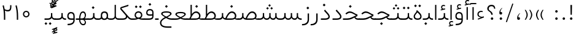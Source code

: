 SplineFontDB: 3.0
FontName: Shabnam-Thin
FullName: Shabnam Thin
FamilyName: Shabnam Thin
Weight: Thin
Copyright: Copyright (c) 2003 by Bitstream, Inc. All Rights Reserved.\nDejaVu changes are in public domain\nChanges by Saber Rastikerdar are in public domain.\nNon-Arabic(Latin) glyphs and data in extended version are imported from Roboto font under the Apache License, Version 2.0.
Version: 5.0.0
ItalicAngle: 0
UnderlinePosition: -500
UnderlineWidth: 100
Ascent: 1638
Descent: 410
InvalidEm: 0
LayerCount: 2
Layer: 0 0 "Back" 1
Layer: 1 0 "Fore" 0
PreferredKerning: 4
XUID: [1021 502 1027637223 7997785]
UniqueID: 4119851
UseUniqueID: 1
FSType: 0
OS2Version: 1
OS2_WeightWidthSlopeOnly: 0
OS2_UseTypoMetrics: 1
CreationTime: 1431850356
ModificationTime: 1569484625
PfmFamily: 33
TTFWeight: 100
TTFWidth: 5
LineGap: 0
VLineGap: 0
Panose: 2 11 6 3 3 8 4 2 2 4
OS2TypoAscent: 1900
OS2TypoAOffset: 0
OS2TypoDescent: -900
OS2TypoDOffset: 0
OS2TypoLinegap: 0
OS2WinAscent: 1900
OS2WinAOffset: 0
OS2WinDescent: 900
OS2WinDOffset: 0
HheadAscent: 1900
HheadAOffset: 0
HheadDescent: -900
HheadDOffset: 0
OS2SubXSize: 1331
OS2SubYSize: 1433
OS2SubXOff: 0
OS2SubYOff: 286
OS2SupXSize: 1331
OS2SupYSize: 1433
OS2SupXOff: 0
OS2SupYOff: 983
OS2StrikeYSize: 102
OS2StrikeYPos: 530
OS2CapHeight: 1638
OS2XHeight: 1082
OS2Vendor: '    '
OS2CodePages: 00000041.20080000
OS2UnicodeRanges: 80002003.80000000.00000008.00000000
Lookup: 1 9 0 "Single Substitution 1" { "Single Substitution 1 subtable"  } []
Lookup: 1 9 0 "'fina' Terminal Forms in Arabic lookup 9" { "'fina' Terminal Forms in Arabic lookup 9 subtable"  } ['fina' ('DFLT' <'dflt' > 'arab' <'FAR ' 'KUR ' 'URD ' 'dflt' > ) ]
Lookup: 1 9 0 "'medi' Medial Forms in Arabic lookup 11" { "'medi' Medial Forms in Arabic lookup 11 subtable"  } ['medi' ('DFLT' <'dflt' > 'arab' <'FAR ' 'KUR ' 'URD ' 'dflt' > ) ]
Lookup: 1 9 0 "'init' Initial Forms in Arabic lookup 13" { "'init' Initial Forms in Arabic lookup 13 subtable"  } ['init' ('DFLT' <'dflt' > 'arab' <'FAR ' 'KUR ' 'URD ' 'dflt' > ) ]
Lookup: 4 1 1 "'rlig' Required Ligatures in Arabic lookup 15" { "'rlig' Required Ligatures in Arabic lookup 15 subtable"  } ['rlig' ('DFLT' <'dflt' > 'arab' <'FAR ' 'KUR ' 'URD ' 'dflt' > ) ]
Lookup: 4 9 1 "'rlig' Required Ligatures in Arabic lookup 16" { "'rlig' Required Ligatures in Arabic lookup 16 subtable"  } ['rlig' ('DFLT' <'dflt' > 'arab' <'FAR ' 'KUR ' 'URD ' 'dflt' > ) ]
Lookup: 4 1 1 "'rlig' Required Ligatures in Arabic lookup 14" { "'rlig' Required Ligatures in Arabic lookup 14 subtable"  } ['rlig' ('DFLT' <'dflt' > 'arab' <'FAR ' 'KUR ' 'URD ' 'dflt' > ) ]
Lookup: 6 9 0 "'calt' Contextual Alternates lookup 1" { "'calt' Contextual Alternates lookup 1 subtable 1"  "'calt' Contextual Alternates lookup 1 subtable 2"  } ['calt' ('DFLT' <'dflt' > 'arab' <'FAR ' 'KUR ' 'URD ' 'dflt' > ) ]
Lookup: 4 9 1 "'liga' Standard Ligatures in Arabic lookup 17" { "'liga' Standard Ligatures in Arabic lookup 17 subtable"  } ['liga' ('DFLT' <'dflt' > 'arab' <'FAR ' 'KUR ' 'URD ' 'dflt' > ) ]
Lookup: 4 1 1 "'liga' Standard Ligatures in Arabic lookup 19" { "'liga' Standard Ligatures in Arabic lookup 19 subtable"  } ['liga' ('DFLT' <'dflt' > 'arab' <'FAR ' 'KUR ' 'URD ' 'dflt' > ) ]
Lookup: 258 9 0 "'kern' Horizontal Kerning lookup 15" { "'kern' Horizontal Kerning lookup 15-6" [307,30,2] "'kern' Horizontal Kerning lookup 15-5" [307,30,2] "'kern' Horizontal Kerning lookup 15-4" [307,30,2] "'kern' Horizontal Kerning lookup 15-2" [307,30,2] "'kern' Horizontal Kerning lookup 15-1" [307,30,2] "'kern' Horizontal Kerning lookup 15-3" [307,30,2] } ['kern' ('DFLT' <'dflt' > 'arab' <'KUR ' 'SND ' 'URD ' 'dflt' > 'armn' <'dflt' > 'brai' <'dflt' > 'cans' <'dflt' > 'cher' <'dflt' > 'cyrl' <'MKD ' 'SRB ' 'dflt' > 'geor' <'dflt' > 'grek' <'dflt' > 'hani' <'dflt' > 'hebr' <'dflt' > 'kana' <'dflt' > 'lao ' <'dflt' > 'latn' <'ISM ' 'KSM ' 'LSM ' 'MOL ' 'NSM ' 'ROM ' 'SKS ' 'SSM ' 'dflt' > 'math' <'dflt' > 'nko ' <'dflt' > 'ogam' <'dflt' > 'runr' <'dflt' > 'tfng' <'dflt' > 'thai' <'dflt' > ) ]
Lookup: 260 1 0 "'mark' Mark Positioning lookup 7" { "'mark' Mark Positioning lookup 7 subtable"  } ['mark' ('arab' <'KUR ' 'SND ' 'URD ' 'dflt' > 'hebr' <'dflt' > 'nko ' <'dflt' > ) ]
Lookup: 261 1 0 "'mark' Mark Positioning lookup 8" { "'mark' Mark Positioning lookup 8 subtable"  } ['mark' ('arab' <'KUR ' 'SND ' 'URD ' 'dflt' > 'hebr' <'dflt' > 'nko ' <'dflt' > ) ]
Lookup: 260 1 0 "'mark' Mark Positioning lookup 9" { "'mark' Mark Positioning lookup 9 subtable"  } ['mark' ('arab' <'KUR ' 'SND ' 'URD ' 'dflt' > 'hebr' <'dflt' > 'nko ' <'dflt' > ) ]
Lookup: 261 1 0 "'mark' Mark Positioning lookup 5" { "'mark' Mark Positioning lookup 5 subtable"  } ['mark' ('arab' <'KUR ' 'SND ' 'URD ' 'dflt' > 'hebr' <'dflt' > 'nko ' <'dflt' > ) ]
Lookup: 260 1 0 "'mark' Mark Positioning lookup 6" { "'mark' Mark Positioning lookup 6 subtable"  } ['mark' ('arab' <'KUR ' 'SND ' 'URD ' 'dflt' > 'hebr' <'dflt' > 'nko ' <'dflt' > ) ]
Lookup: 262 1 0 "'mkmk' Mark to Mark in Arabic lookup 1" { "'mkmk' Mark to Mark in Arabic lookup 1 subtable"  } ['mkmk' ('arab' <'KUR ' 'SND ' 'URD ' 'dflt' > ) ]
Lookup: 262 4 0 "'mkmk' Mark to Mark lookup 4" { "'mkmk' Mark to Mark lookup 4 anchor 0"  "'mkmk' Mark to Mark lookup 4 anchor 1"  } ['mkmk' ('cyrl' <'MKD ' 'SRB ' 'dflt' > 'grek' <'dflt' > 'latn' <'ISM ' 'KSM ' 'LSM ' 'MOL ' 'NSM ' 'ROM ' 'SKS ' 'SSM ' 'dflt' > ) ]
Lookup: 262 1 0 "'mkmk' Mark to Mark in Arabic lookup 0" { "'mkmk' Mark to Mark in Arabic lookup 0 subtable"  } ['mkmk' ('arab' <'KUR ' 'SND ' 'URD ' 'dflt' > ) ]
MarkAttachClasses: 5
"MarkClass-1" 307 gravecomb acutecomb uni0302 tildecomb uni0304 uni0305 uni0306 uni0307 uni0308 hookabovecomb uni030A uni030B uni030C uni030D uni030E uni030F uni0310 uni0311 uni0312 uni0313 uni0314 uni0315 uni033D uni033E uni033F uni0340 uni0341 uni0342 uni0343 uni0344 uni0346 uni034A uni034B uni034C uni0351 uni0352 uni0357
"MarkClass-2" 300 uni0316 uni0317 uni0318 uni0319 uni031C uni031D uni031E uni031F uni0320 uni0321 uni0322 dotbelowcomb uni0324 uni0325 uni0326 uni0329 uni032A uni032B uni032C uni032D uni032E uni032F uni0330 uni0331 uni0332 uni0333 uni0339 uni033A uni033B uni033C uni0345 uni0347 uni0348 uni0349 uni034D uni034E uni0353
"MarkClass-3" 7 uni0327
"MarkClass-4" 7 uni0328
DEI: 91125
ChainSub2: coverage "'calt' Contextual Alternates lookup 1 subtable 2" 0 0 0 1
 1 1 0
  Coverage: 15 uniFECC uniFED0
  BCoverage: 95 uniFBFE uniFBFF uniFE91 uniFE92 uniFE97 uniFE98 uniFE9B uniFE9C uniFEE7 uniFEE8 uniFEF3 uniFEF4
 1
  SeqLookup: 0 "Single Substitution 1"
EndFPST
ChainSub2: coverage "'calt' Contextual Alternates lookup 1 subtable 1" 0 0 0 1
 1 1 0
  Coverage: 31 uniFBFD uniFE8A uniFEF0 uniFEF2
  BCoverage: 407 uniFB7C uniFB7D uniFB90 uniFB91 uniFB94 uniFB95 uniFE8B uniFE8C uniFE97 uniFE98 uniFE9B uniFE9C uniFE9F uniFEA0 uniFEA3 uniFEA4 uniFEA7 uniFEA8 uniFEB3 uniFEB4 uniFEB7 uniFEB8 uniFEBB uniFEBC uniFEBF uniFEC0 uniFEC3 uniFEC4 uniFEC7 uniFECB uniFECC uniFECF uniFED0 uniFED3 uniFED4 uniFED7 uniFED8 uniFEDB uniFEDC uniFEDF uniFEE0 uniFEE3 uniFEE4 uniFEE7 uniFEE8 uniFEEB uniFEEC uniFECC.compact uniFED0.compact
 1
  SeqLookup: 0 "Single Substitution 1"
EndFPST
LangName: 1033 "" "" "" "Shabnam Thin" "" "Version 5.0.0" "" "" "DejaVu fonts team - Redesigned by Saber Rastikerdar - Based on Vazir font" "" "" "" "" "Changes to Arabic glyphs by me are under SIL Open Font License 1.1+AAoA-Glyphs and data from Roboto font are licensed under the Apache License, Version 2.0.+AAoACgAA-Fonts are (c) Bitstream (see below). DejaVu changes are in public domain. +AAoACgAA-Bitstream Vera Fonts Copyright+AAoA-------------------------------+AAoACgAA-Copyright (c) 2003 by Bitstream, Inc. All Rights Reserved. Bitstream Vera is+AAoA-a trademark of Bitstream, Inc.+AAoACgAA-Permission is hereby granted, free of charge, to any person obtaining a copy+AAoA-of the fonts accompanying this license (+ACIA-Fonts+ACIA) and associated+AAoA-documentation files (the +ACIA-Font Software+ACIA), to reproduce and distribute the+AAoA-Font Software, including without limitation the rights to use, copy, merge,+AAoA-publish, distribute, and/or sell copies of the Font Software, and to permit+AAoA-persons to whom the Font Software is furnished to do so, subject to the+AAoA-following conditions:+AAoACgAA-The above copyright and trademark notices and this permission notice shall+AAoA-be included in all copies of one or more of the Font Software typefaces.+AAoACgAA-The Font Software may be modified, altered, or added to, and in particular+AAoA-the designs of glyphs or characters in the Fonts may be modified and+AAoA-additional glyphs or characters may be added to the Fonts, only if the fonts+AAoA-are renamed to names not containing either the words +ACIA-Bitstream+ACIA or the word+AAoAIgAA-Vera+ACIA.+AAoACgAA-This License becomes null and void to the extent applicable to Fonts or Font+AAoA-Software that has been modified and is distributed under the +ACIA-Bitstream+AAoA-Vera+ACIA names.+AAoACgAA-The Font Software may be sold as part of a larger software package but no+AAoA-copy of one or more of the Font Software typefaces may be sold by itself.+AAoACgAA-THE FONT SOFTWARE IS PROVIDED +ACIA-AS IS+ACIA, WITHOUT WARRANTY OF ANY KIND, EXPRESS+AAoA-OR IMPLIED, INCLUDING BUT NOT LIMITED TO ANY WARRANTIES OF MERCHANTABILITY,+AAoA-FITNESS FOR A PARTICULAR PURPOSE AND NONINFRINGEMENT OF COPYRIGHT, PATENT,+AAoA-TRADEMARK, OR OTHER RIGHT. IN NO EVENT SHALL BITSTREAM OR THE GNOME+AAoA-FOUNDATION BE LIABLE FOR ANY CLAIM, DAMAGES OR OTHER LIABILITY, INCLUDING+AAoA-ANY GENERAL, SPECIAL, INDIRECT, INCIDENTAL, OR CONSEQUENTIAL DAMAGES,+AAoA-WHETHER IN AN ACTION OF CONTRACT, TORT OR OTHERWISE, ARISING FROM, OUT OF+AAoA-THE USE OR INABILITY TO USE THE FONT SOFTWARE OR FROM OTHER DEALINGS IN THE+AAoA-FONT SOFTWARE.+AAoACgAA-Except as contained in this notice, the names of Gnome, the Gnome+AAoA-Foundation, and Bitstream Inc., shall not be used in advertising or+AAoA-otherwise to promote the sale, use or other dealings in this Font Software+AAoA-without prior written authorization from the Gnome Foundation or Bitstream+AAoA-Inc., respectively. For further information, contact: fonts at gnome dot+AAoA-org. " "http://scripts.sil.org/OFL_web +AAoA-http://dejavu.sourceforge.net/wiki/index.php/License+AAoA-http://www.apache.org/licenses/LICENSE-2.0" "" "Shabnam" "Thin"
GaspTable: 2 8 2 65535 3 0
MATH:ScriptPercentScaleDown: 80
MATH:ScriptScriptPercentScaleDown: 60
MATH:DelimitedSubFormulaMinHeight: 6874
MATH:DisplayOperatorMinHeight: 4506
MATH:MathLeading: 0 
MATH:AxisHeight: 1436 
MATH:AccentBaseHeight: 2510 
MATH:FlattenedAccentBaseHeight: 3338 
MATH:SubscriptShiftDown: 0 
MATH:SubscriptTopMax: 2510 
MATH:SubscriptBaselineDropMin: 0 
MATH:SuperscriptShiftUp: 0 
MATH:SuperscriptShiftUpCramped: 0 
MATH:SuperscriptBottomMin: 2510 
MATH:SuperscriptBaselineDropMax: 0 
MATH:SubSuperscriptGapMin: 806 
MATH:SuperscriptBottomMaxWithSubscript: 2510 
MATH:SpaceAfterScript: 189 
MATH:UpperLimitGapMin: 0 
MATH:UpperLimitBaselineRiseMin: 0 
MATH:LowerLimitGapMin: 0 
MATH:LowerLimitBaselineDropMin: 0 
MATH:StackTopShiftUp: 0 
MATH:StackTopDisplayStyleShiftUp: 0 
MATH:StackBottomShiftDown: 0 
MATH:StackBottomDisplayStyleShiftDown: 0 
MATH:StackGapMin: 603 
MATH:StackDisplayStyleGapMin: 1408 
MATH:StretchStackTopShiftUp: 0 
MATH:StretchStackBottomShiftDown: 0 
MATH:StretchStackGapAboveMin: 0 
MATH:StretchStackGapBelowMin: 0 
MATH:FractionNumeratorShiftUp: 0 
MATH:FractionNumeratorDisplayStyleShiftUp: 0 
MATH:FractionDenominatorShiftDown: 0 
MATH:FractionDenominatorDisplayStyleShiftDown: 0 
MATH:FractionNumeratorGapMin: 201 
MATH:FractionNumeratorDisplayStyleGapMin: 603 
MATH:FractionRuleThickness: 201 
MATH:FractionDenominatorGapMin: 201 
MATH:FractionDenominatorDisplayStyleGapMin: 603 
MATH:SkewedFractionHorizontalGap: 0 
MATH:SkewedFractionVerticalGap: 0 
MATH:OverbarVerticalGap: 603 
MATH:OverbarRuleThickness: 201 
MATH:OverbarExtraAscender: 201 
MATH:UnderbarVerticalGap: 603 
MATH:UnderbarRuleThickness: 201 
MATH:UnderbarExtraDescender: 201 
MATH:RadicalVerticalGap: 201 
MATH:RadicalDisplayStyleVerticalGap: 828 
MATH:RadicalRuleThickness: 201 
MATH:RadicalExtraAscender: 201 
MATH:RadicalKernBeforeDegree: 1270 
MATH:RadicalKernAfterDegree: -5692 
MATH:RadicalDegreeBottomRaisePercent: 136
MATH:MinConnectorOverlap: 40
Encoding: UnicodeBmp
Compacted: 1
UnicodeInterp: none
NameList: Adobe Glyph List
DisplaySize: -48
AntiAlias: 1
FitToEm: 1
WinInfo: 0 25 13
BeginPrivate: 0
EndPrivate
TeXData: 1 0 0 307200 153600 102400 553984 -1048576 102400 783286 444596 497025 792723 393216 433062 380633 303038 157286 324010 404750 52429 2506097 1059062 262144
AnchorClass2: "Anchor-0" "'mkmk' Mark to Mark in Arabic lookup 0 subtable" "Anchor-1" "'mkmk' Mark to Mark in Arabic lookup 1 subtable" "Anchor-2"""  "Anchor-3"""  "Anchor-4" "'mkmk' Mark to Mark lookup 4 anchor 0" "Anchor-5" "'mkmk' Mark to Mark lookup 4 anchor 1" "Anchor-6" "'mark' Mark Positioning lookup 5 subtable" "Anchor-7" "'mark' Mark Positioning lookup 6 subtable" "Anchor-8" "'mark' Mark Positioning lookup 7 subtable" "Anchor-9" "'mark' Mark Positioning lookup 8 subtable" "Anchor-10" "'mark' Mark Positioning lookup 9 subtable" "Anchor-11"""  "Anchor-12"""  "Anchor-13"""  "Anchor-14"""  "Anchor-15"""  "Anchor-16"""  "Anchor-17"""  "Anchor-18"""  "Anchor-19""" 
BeginChars: 65581 327

StartChar: space
Encoding: 32 32 0
GlifName: space
Width: 560
VWidth: 2532
GlyphClass: 2
Flags: HW
LayerCount: 2
EndChar

StartChar: exclam
Encoding: 33 33 1
GlifName: exclam
Width: 632
VWidth: 2732
GlyphClass: 2
Flags: HW
LayerCount: 2
Fore
SplineSet
213 104 m 0
 213 160.577148438 259.939453125 208 316 208 c 0
 372.061523438 208 419 160.580078125 419 104 c 0
 419 47.63671875 372.361328125 1 316 1 c 0
 258.073242188 1 213 44.5576171875 213 104 c 0
251.837890625 1266 m 5
 384.1953125 1266 l 5
 370.784179688 432 l 1
 266.185546875 432 l 1
 251.837890625 1266 l 5
EndSplineSet
EndChar

StartChar: period
Encoding: 46 46 2
GlifName: period
Width: 632
VWidth: 2732
GlyphClass: 2
Flags: HW
LayerCount: 2
Fore
SplineSet
213 104 m 0
 213 160.577148438 259.939453125 208 316 208 c 0
 372.061523438 208 419 160.580078125 419 104 c 0
 419 47.63671875 372.361328125 1 316 1 c 0
 258.073242188 1 213 44.5576171875 213 104 c 0
EndSplineSet
EndChar

StartChar: colon
Encoding: 58 58 3
GlifName: colon
Width: 632
VWidth: 2732
GlyphClass: 2
Flags: HW
LayerCount: 2
Fore
SplineSet
213 724 m 0
 213 780.577148438 259.939453125 828 316 828 c 0
 372.061523438 828 419 780.580078125 419 724 c 0
 419 667.63671875 372.361328125 621 316 621 c 0
 258.073242188 621 213 664.557617188 213 724 c 0
213 104 m 0
 213 160.577148438 259.939453125 208 316 208 c 0
 372.061523438 208 419 160.580078125 419 104 c 0
 419 47.63671875 372.361328125 1 316 1 c 0
 258.073242188 1 213 44.5576171875 213 104 c 0
EndSplineSet
EndChar

StartChar: uni00A0
Encoding: 160 160 4
GlifName: uni00A_0
Width: 560
VWidth: 2178
GlyphClass: 2
Flags: HW
LayerCount: 2
EndChar

StartChar: uni060C
Encoding: 1548 1548 5
GlifName: afii57388
Width: 669
VWidth: 2740
GlyphClass: 2
Flags: HW
LayerCount: 2
Fore
SplineSet
457.163085938 549.176757812 m 1
 369.719726562 464.999023438 311 380.467773438 311 255 c 2
 311 225 l 1
 341 225 l 2
 427.375976562 225 446 196.67578125 446 121 c 0
 446 46.9638671875 412.2734375 9 341 9 c 0
 247.216796875 9 213 57.2685546875 213 153 c 0
 213 326.872070312 298.27734375 464.166015625 428.990234375 571.639648438 c 1
 457.163085938 549.176757812 l 1
EndSplineSet
EndChar

StartChar: uni0615
Encoding: 1557 1557 6
GlifName: uni0615
Width: -29
VWidth: 2712
GlyphClass: 4
Flags: HW
AnchorPoint: "Anchor-10" 658.199 1622.46 mark 0
AnchorPoint: "Anchor-9" 658.199 1622.46 mark 0
AnchorPoint: "Anchor-1" 672.366 2445.86 basemark 0
AnchorPoint: "Anchor-1" 658.199 1622.46 mark 0
LayerCount: 2
Fore
SplineSet
922.5 1918 m 0
 922.5 1972.54218546 892.404707701 2002.5 837 2002.5 c 0
 759.706067151 2002.5 656.515248558 1927.68538571 530.922115164 1791.07600851 c 2
 519.360241841 1778.5 l 1
 536.443359375 1778.5 l 1
 678 1778.5 l 2
 787.107436735 1778.5 922.5 1812.62049131 922.5 1918 c 0
542.620193711 1881.72981659 m 2
 650.977495014 2004.99038663 751.932604399 2068.5 841 2068.5 c 0
 936.507265731 2068.5 981.5 2023.58060437 981.5 1927 c 0
 981.5 1791.42809603 881.493833021 1721.5 668 1721.5 c 2
 364.5 1721.5 l 1
 364.5 1778.5 l 1
 465 1778.5 l 1
 472.5 1778.5 l 1
 472.5 1786 l 1
 472.5 2310.37567432 l 1
 530.478719277 2309.6232882 l 1
 529.487325294 1886.69922164 l 1
 529.440532066 1866.73744793 l 1
 542.620193711 1881.72981659 l 2
EndSplineSet
EndChar

StartChar: uni061B
Encoding: 1563 1563 7
GlifName: uni061B_
Width: 669
VWidth: 2740
GlyphClass: 2
Flags: HW
LayerCount: 2
Fore
SplineSet
241 104 m 0
 241 160.577148438 287.939453125 208 344 208 c 0
 400.061523438 208 447 160.580078125 447 104 c 0
 447 47.63671875 400.361328125 1 344 1 c 0
 286.073242188 1 241 44.5576171875 241 104 c 0
457.10546875 973.223632812 m 1
 369.5234375 889.23046875 311 804.653320312 311 679 c 2
 311 649 l 1
 341 649 l 2
 427.017578125 649 446 620.215820312 446 545 c 0
 446 470.963867188 412.2734375 433 341 433 c 0
 247.216796875 433 213 481.268554688 213 577 c 0
 213 750.872070312 298.27734375 888.166015625 428.990234375 995.639648438 c 1
 457.10546875 973.223632812 l 1
EndSplineSet
EndChar

StartChar: uni061F
Encoding: 1567 1567 8
GlifName: uni061F_
Width: 924
VWidth: 2732
GlyphClass: 2
Flags: HW
LayerCount: 2
Fore
SplineSet
422 104 m 0
 422 160.577148438 468.939453125 208 525 208 c 0
 581.061523438 208 628 160.580078125 628 104 c 0
 628 47.63671875 581.361328125 1 525 1 c 0
 467.073242188 1 422 44.5576171875 422 104 c 0
129 951 m 4
 129 1146.53222656 287.01171875 1276 469 1276 c 4
 694.793945312 1276 786.662109375 1170.2265625 795.387695312 941 c 5
 698.96875 941 l 5
 690.576171875 1071.37402344 624.047851562 1156 480 1156 c 4
 347.627929688 1156 250 1077.8125 250 942 c 4
 250 730.428710938 565.2734375 770.861328125 586.778320312 432 c 5
 461.958007812 432 l 1
 439.205078125 742.870117188 129 678 129 951 c 4
EndSplineSet
EndChar

StartChar: uni0621
Encoding: 1569 1569 9
GlifName: uni0621
Width: 807
VWidth: 2551
GlyphClass: 2
Flags: HW
AnchorPoint: "Anchor-7" 437 -84 basechar 0
AnchorPoint: "Anchor-10" 394 1040 basechar 0
LayerCount: 2
Fore
SplineSet
436 766 m 0
 486.2109375 766 529.049804688 756.364257812 565 742.19140625 c 1
 565 655.162109375 l 1
 523.7890625 665.510742188 485.868164062 670 445 670 c 0
 320.94921875 670 225 581.405273438 225 474 c 0
 225 325.892578125 369.58984375 258 498 258 c 0
 544.396484375 258 595.286132812 271.060546875 648.322265625 294.709960938 c 1
 676.284179688 201.09765625 l 1
 184.317382812 13.337890625 l 1
 149.067382812 96.384765625 l 1
 336.032226562 162.727539062 l 1
 418.208984375 191.88671875 l 1
 335.487304688 219.4609375 l 2
 190.181640625 267.895507812 124 330.944335938 124 484 c 0
 124 632.974609375 248.7734375 766 436 766 c 0
EndSplineSet
EndChar

StartChar: uni0622
Encoding: 1570 1570 10
GlifName: uni0622
Width: 527
VWidth: 2186
GlyphClass: 3
Flags: HW
AnchorPoint: "Anchor-10" 251.317 1557 basechar 0
AnchorPoint: "Anchor-7" 297.317 -111.5 basechar 0
LayerCount: 2
Fore
Refer: 15 1575 N 1 0 0 0.8505 44 3.28954 2
Refer: 54 1619 S 1 0 0 1 -141.522 -217.5 2
PairPos2: "'kern' Horizontal Kerning lookup 15-3" uniFB90 dx=81 dy=0 dh=81 dv=0 dx=0 dy=0 dh=0 dv=0
PairPos2: "'kern' Horizontal Kerning lookup 15-3" uniFB94 dx=81 dy=0 dh=81 dv=0 dx=0 dy=0 dh=0 dv=0
PairPos2: "'kern' Horizontal Kerning lookup 15-3" uniFEDB dx=81 dy=0 dh=81 dv=0 dx=0 dy=0 dh=0 dv=0
PairPos2: "'kern' Horizontal Kerning lookup 15-3" uni06AF dx=81 dy=0 dh=81 dv=0 dx=0 dy=0 dh=0 dv=0
PairPos2: "'kern' Horizontal Kerning lookup 15-3" uni06A9 dx=81 dy=0 dh=81 dv=0 dx=0 dy=0 dh=0 dv=0
LCarets2: 1 0
Ligature2: "'liga' Standard Ligatures in Arabic lookup 19 subtable" uni0627 uni0653
Substitution2: "'fina' Terminal Forms in Arabic lookup 9 subtable" uniFE82
EndChar

StartChar: uni0623
Encoding: 1571 1571 11
GlifName: uni0623
Width: 459
VWidth: 2186
GlyphClass: 3
Flags: HW
AnchorPoint: "Anchor-10" 258.95 1777.5 basechar 0
AnchorPoint: "Anchor-7" 235.95 -243.5 basechar 0
LayerCount: 2
Fore
Refer: 15 1575 N 1 0 0 0.8505 14 3.28954 2
Refer: 55 1620 S 1 0 0 1 -319.89 -488.7 2
LCarets2: 1 0
Ligature2: "'liga' Standard Ligatures in Arabic lookup 19 subtable" uni0627 uni0654
Substitution2: "'fina' Terminal Forms in Arabic lookup 9 subtable" uniFE84
EndChar

StartChar: uni0624
Encoding: 1572 1572 12
GlifName: afii57412
Width: 880
VWidth: 2186
GlyphClass: 3
Flags: HW
AnchorPoint: "Anchor-7" 367.433 -667.366 basechar 0
AnchorPoint: "Anchor-10" 449.5 1423.75 basechar 0
LayerCount: 2
Fore
Refer: 55 1620 S 1 0 0 1 -126.34 -849.75 2
Refer: 43 1608 N 1 0 0 1 0 0 2
LCarets2: 1 0
Ligature2: "'liga' Standard Ligatures in Arabic lookup 19 subtable" uni0648 uni0654
Substitution2: "'fina' Terminal Forms in Arabic lookup 9 subtable" uniFE86
EndChar

StartChar: uni0625
Encoding: 1573 1573 13
GlifName: uni0625
Width: 459
VWidth: 2186
GlyphClass: 3
Flags: HW
AnchorPoint: "Anchor-10" 229.95 1539 basechar 0
AnchorPoint: "Anchor-7" 255.95 -622 basechar 0
LayerCount: 2
Fore
Refer: 56 1621 N 1 0 0 1 -325.89 -114 2
Refer: 15 1575 N 1 0 0 1 0 0 2
LCarets2: 1 0
Ligature2: "'liga' Standard Ligatures in Arabic lookup 19 subtable" uni0627 uni0655
Substitution2: "'fina' Terminal Forms in Arabic lookup 9 subtable" uniFE88
EndChar

StartChar: uni0626
Encoding: 1574 1574 14
GlifName: afii57414
Width: 1442
VWidth: 2186
GlyphClass: 3
Flags: HW
AnchorPoint: "Anchor-7" 698 -656.5 basechar 0
AnchorPoint: "Anchor-10" 550 1335.5 basechar 0
LayerCount: 2
Fore
Refer: 55 1620 N 1 0 0 1 -28.84 -961.5 2
Refer: 44 1609 N 1 0 0 1 0 0 2
LCarets2: 1 0
Ligature2: "'liga' Standard Ligatures in Arabic lookup 19 subtable" uni064A uni0654
Substitution2: "'fina' Terminal Forms in Arabic lookup 9 subtable" uniFE8A
Substitution2: "'medi' Medial Forms in Arabic lookup 11 subtable" uniFE8C
Substitution2: "'init' Initial Forms in Arabic lookup 13 subtable" uniFE8B
EndChar

StartChar: uni0627
Encoding: 1575 1575 15
GlifName: uni0627
Width: 459
VWidth: 2551
GlyphClass: 2
Flags: HW
AnchorPoint: "Anchor-10" 225 1433 basechar 0
AnchorPoint: "Anchor-7" 228 -241 basechar 0
LayerCount: 2
Fore
SplineSet
180 1274 m 1
 286 1274 l 1
 286 1 l 1
 180 1 l 1
 180 1274 l 1
EndSplineSet
Substitution2: "'fina' Terminal Forms in Arabic lookup 9 subtable" uniFE8E
EndChar

StartChar: uni0628
Encoding: 1576 1576 16
GlifName: uni0628
Width: 1885
VWidth: 2186
GlyphClass: 2
Flags: HW
AnchorPoint: "Anchor-10" 918 859.5 basechar 0
AnchorPoint: "Anchor-7" 934.3 -606.34 basechar 0
LayerCount: 2
Fore
Refer: 73 1646 S 1 0 0 1 0 0 2
Refer: 264 -1 N 1 0 0 1 840.5 -420 2
Substitution2: "'fina' Terminal Forms in Arabic lookup 9 subtable" uniFE90
Substitution2: "'medi' Medial Forms in Arabic lookup 11 subtable" uniFE92
Substitution2: "'init' Initial Forms in Arabic lookup 13 subtable" uniFE91
EndChar

StartChar: uni0629
Encoding: 1577 1577 17
GlifName: uni0629
Width: 924
VWidth: 2186
GlyphClass: 2
Flags: HW
AnchorPoint: "Anchor-10" 420.5 1505.5 basechar 0
AnchorPoint: "Anchor-7" 436 -207 basechar 0
LayerCount: 2
Fore
Refer: 265 -1 N 1 0 0 1 199 1098 2
Refer: 42 1607 N 1 0 0 1 0 0 2
Substitution2: "'fina' Terminal Forms in Arabic lookup 9 subtable" uniFE94
EndChar

StartChar: uni062A
Encoding: 1578 1578 18
GlifName: uni062A_
Width: 1885
VWidth: 2186
GlyphClass: 2
Flags: HW
AnchorPoint: "Anchor-7" 882.692 -209.794 basechar 0
AnchorPoint: "Anchor-10" 919.69 1160.98 basechar 0
LayerCount: 2
Fore
Refer: 73 1646 N 1 0 0 1 0 0 2
Refer: 265 -1 S 1 0 0 1 679 764 2
Substitution2: "'fina' Terminal Forms in Arabic lookup 9 subtable" uniFE96
Substitution2: "'medi' Medial Forms in Arabic lookup 11 subtable" uniFE98
Substitution2: "'init' Initial Forms in Arabic lookup 13 subtable" uniFE97
EndChar

StartChar: uni062B
Encoding: 1579 1579 19
GlifName: uni062B_
Width: 1885
VWidth: 2186
GlyphClass: 2
Flags: HW
AnchorPoint: "Anchor-7" 882.692 -209.794 basechar 0
AnchorPoint: "Anchor-10" 939.299 1314.66 basechar 0
LayerCount: 2
Fore
Refer: 73 1646 N 1 0 0 1 0 0 2
Refer: 266 -1 S 1 0 0 1 679 713 2
Substitution2: "'fina' Terminal Forms in Arabic lookup 9 subtable" uniFE9A
Substitution2: "'medi' Medial Forms in Arabic lookup 11 subtable" uniFE9C
Substitution2: "'init' Initial Forms in Arabic lookup 13 subtable" uniFE9B
EndChar

StartChar: uni062C
Encoding: 1580 1580 20
GlifName: uni062C_
Width: 1314
VWidth: 2186
GlyphClass: 2
Flags: HW
AnchorPoint: "Anchor-10" 657.5 1032.5 basechar 0
AnchorPoint: "Anchor-7" 743.334 -875.653 basechar 0
LayerCount: 2
Fore
Refer: 264 -1 N 1 0 0 1 704 -214 2
Refer: 21 1581 N 1 0 0 1 0 0 2
Substitution2: "'fina' Terminal Forms in Arabic lookup 9 subtable" uniFE9E
Substitution2: "'medi' Medial Forms in Arabic lookup 11 subtable" uniFEA0
Substitution2: "'init' Initial Forms in Arabic lookup 13 subtable" uniFE9F
EndChar

StartChar: uni062D
Encoding: 1581 1581 21
GlifName: uni062D_
Width: 1314
VWidth: 2551
GlyphClass: 2
Flags: HW
AnchorPoint: "Anchor-10" 657.5 1002.5 basechar 0
AnchorPoint: "Anchor-7" 743.334 -905.653 basechar 0
LayerCount: 2
Fore
SplineSet
941.518554688 458.252929688 m 1
 809.453125 531.2890625 l 2
 720.666992188 579.811523438 637.713867188 607 554 607 c 0
 457.801757812 607 386.732421875 571.369140625 305.348632812 507.498046875 c 2
 256.435546875 468.229492188 l 1
 180.803710938 553.067382812 l 1
 218.390625 585.108398438 l 2
 335.79296875 683.922851562 431.124023438 730 548 730 c 0
 635.920898438 730 725.552734375 703.967773438 819.012695312 650.01171875 c 2
 1008.07421875 540.9765625 l 2
 1069.36816406 505.822265625 1132.17480469 482.448242188 1183 469.252929688 c 1
 1183 337.208007812 l 1
 812.124023438 286.05078125 242 175.430664062 242 -222 c 0
 242 -472.099609375 445.4140625 -579 802 -579 c 2
 1184 -579 l 1
 1184 -695 l 1
 790 -695 l 2
 382.30078125 -695 130 -546.828125 130 -225 c 0
 130 101.54296875 387.389648438 311.651367188 931.931640625 402.408203125 c 2
 1016.89355469 416.568359375 l 1
 941.518554688 458.252929688 l 1
EndSplineSet
Substitution2: "'fina' Terminal Forms in Arabic lookup 9 subtable" uniFEA2
Substitution2: "'medi' Medial Forms in Arabic lookup 11 subtable" uniFEA4
Substitution2: "'init' Initial Forms in Arabic lookup 13 subtable" uniFEA3
EndChar

StartChar: uni062E
Encoding: 1582 1582 22
GlifName: uni062E_
Width: 1347
VWidth: 2186
GlyphClass: 2
Flags: HW
AnchorPoint: "Anchor-7" 743.334 -875.653 basechar 0
AnchorPoint: "Anchor-10" 574.5 1437.63 basechar 0
LayerCount: 2
Fore
Refer: 264 -1 S 1 0 0 1 485 1067 2
Refer: 21 1581 N 1 0 0 1 0 0 2
Substitution2: "'fina' Terminal Forms in Arabic lookup 9 subtable" uniFEA6
Substitution2: "'medi' Medial Forms in Arabic lookup 11 subtable" uniFEA8
Substitution2: "'init' Initial Forms in Arabic lookup 13 subtable" uniFEA7
EndChar

StartChar: uni062F
Encoding: 1583 1583 23
GlifName: uni062F_
Width: 1004
VWidth: 2551
GlyphClass: 2
Flags: HW
AnchorPoint: "Anchor-10" 448 1136 basechar 0
AnchorPoint: "Anchor-7" 424 -255 basechar 0
LayerCount: 2
Fore
SplineSet
464 0 m 2
 130 0 l 1
 130 120 l 1
 465 120 l 2
 652.2265625 120 759 167.067382812 759 270 c 0
 759 334.2734375 717.09765625 404.010742188 654.66796875 475.650390625 c 2
 391.92578125 778.7421875 l 1
 472.567382812 869.381835938 l 1
 748.174804688 547.53125 l 2
 832.055664062 449.189453125 874 348.25390625 874 264 c 0
 874 120.662109375 756.71875 0 464 0 c 2
EndSplineSet
Substitution2: "'fina' Terminal Forms in Arabic lookup 9 subtable" uniFEAA
EndChar

StartChar: uni0630
Encoding: 1584 1584 24
GlifName: uni0630
Width: 963
VWidth: 2186
GlyphClass: 2
Flags: HW
AnchorPoint: "Anchor-7" 424 -225 basechar 0
AnchorPoint: "Anchor-10" 397 1551.13 basechar 0
LayerCount: 2
Fore
Refer: 264 -1 S 1 0 0 1 300 1180 2
Refer: 23 1583 N 1 0 0 1 0 0 2
Substitution2: "'fina' Terminal Forms in Arabic lookup 9 subtable" uniFEAC
EndChar

StartChar: uni0631
Encoding: 1585 1585 25
GlifName: uni0631
Width: 756
VWidth: 2551
GlyphClass: 2
Flags: HW
AnchorPoint: "Anchor-7" 297 -649 basechar 0
AnchorPoint: "Anchor-10" 511 923 basechar 0
LayerCount: 2
Fore
SplineSet
84 -354 m 2
 355.44921875 -354 512 -212.4921875 512 41 c 2
 512 545.171875 l 1
 626 545.827148438 l 1
 626 41 l 2
 626 -283.284179688 445.532226562 -465.107421875 85.6708984375 -468.001953125 c 2
 44 -468.580078125 l 1
 44 -354 l 1
 84 -354 l 2
EndSplineSet
PairPos2: "'kern' Horizontal Kerning lookup 15-1" uniFEE7 dx=-178 dy=0 dh=-178 dv=0 dx=0 dy=0 dh=0 dv=0
PairPos2: "'kern' Horizontal Kerning lookup 15-2" uni0698 dx=-40 dy=0 dh=-40 dv=0 dx=0 dy=0 dh=0 dv=0
PairPos2: "'kern' Horizontal Kerning lookup 15-2" uni0648 dx=-30 dy=0 dh=-30 dv=0 dx=0 dy=0 dh=0 dv=0
PairPos2: "'kern' Horizontal Kerning lookup 15-2" uni0624 dx=-30 dy=0 dh=-30 dv=0 dx=0 dy=0 dh=0 dv=0
PairPos2: "'kern' Horizontal Kerning lookup 15-2" uni0632 dx=-30 dy=0 dh=-30 dv=0 dx=0 dy=0 dh=0 dv=0
PairPos2: "'kern' Horizontal Kerning lookup 15-2" uni0631 dx=-30 dy=0 dh=-30 dv=0 dx=0 dy=0 dh=0 dv=0
PairPos2: "'kern' Horizontal Kerning lookup 15-2" uniFB90 dx=-180 dy=0 dh=-180 dv=0 dx=0 dy=0 dh=0 dv=0
PairPos2: "'kern' Horizontal Kerning lookup 15-2" uniFB8E dx=-180 dy=0 dh=-180 dv=0 dx=0 dy=0 dh=0 dv=0
PairPos2: "'kern' Horizontal Kerning lookup 15-2" uni06A9 dx=-180 dy=0 dh=-180 dv=0 dx=0 dy=0 dh=0 dv=0
PairPos2: "'kern' Horizontal Kerning lookup 15-2" uniFEEB dx=-178 dy=0 dh=-178 dv=0 dx=0 dy=0 dh=0 dv=0
PairPos2: "'kern' Horizontal Kerning lookup 15-2" uni0647 dx=-178 dy=0 dh=-178 dv=0 dx=0 dy=0 dh=0 dv=0
PairPos2: "'kern' Horizontal Kerning lookup 15-2" uniFEE3 dx=-178 dy=0 dh=-178 dv=0 dx=0 dy=0 dh=0 dv=0
PairPos2: "'kern' Horizontal Kerning lookup 15-2" uni0645 dx=-178 dy=0 dh=-178 dv=0 dx=0 dy=0 dh=0 dv=0
PairPos2: "'kern' Horizontal Kerning lookup 15-2" uniFEFB dx=-143 dy=0 dh=-143 dv=0 dx=0 dy=0 dh=0 dv=0
PairPos2: "'kern' Horizontal Kerning lookup 15-2" uniFEDF dx=-143 dy=0 dh=-143 dv=0 dx=0 dy=0 dh=0 dv=0
PairPos2: "'kern' Horizontal Kerning lookup 15-2" uni0644 dx=-60 dy=0 dh=-60 dv=0 dx=0 dy=0 dh=0 dv=0
PairPos2: "'kern' Horizontal Kerning lookup 15-2" uniFEDB dx=-180 dy=0 dh=-180 dv=0 dx=0 dy=0 dh=0 dv=0
PairPos2: "'kern' Horizontal Kerning lookup 15-2" uni0643 dx=-143 dy=0 dh=-143 dv=0 dx=0 dy=0 dh=0 dv=0
PairPos2: "'kern' Horizontal Kerning lookup 15-2" uniFED7 dx=-178 dy=0 dh=-178 dv=0 dx=0 dy=0 dh=0 dv=0
PairPos2: "'kern' Horizontal Kerning lookup 15-2" uniFED3 dx=-178 dy=0 dh=-178 dv=0 dx=0 dy=0 dh=0 dv=0
PairPos2: "'kern' Horizontal Kerning lookup 15-2" uni0641 dx=-178 dy=0 dh=-178 dv=0 dx=0 dy=0 dh=0 dv=0
PairPos2: "'kern' Horizontal Kerning lookup 15-2" uniFECF dx=-178 dy=0 dh=-178 dv=0 dx=0 dy=0 dh=0 dv=0
PairPos2: "'kern' Horizontal Kerning lookup 15-2" uniFECB dx=-178 dy=0 dh=-178 dv=0 dx=0 dy=0 dh=0 dv=0
PairPos2: "'kern' Horizontal Kerning lookup 15-2" uniFEC7 dx=-178 dy=0 dh=-178 dv=0 dx=0 dy=0 dh=0 dv=0
PairPos2: "'kern' Horizontal Kerning lookup 15-2" uni0638 dx=-178 dy=0 dh=-178 dv=0 dx=0 dy=0 dh=0 dv=0
PairPos2: "'kern' Horizontal Kerning lookup 15-2" uniFEC3 dx=-178 dy=0 dh=-178 dv=0 dx=0 dy=0 dh=0 dv=0
PairPos2: "'kern' Horizontal Kerning lookup 15-2" uni0637 dx=-178 dy=0 dh=-178 dv=0 dx=0 dy=0 dh=0 dv=0
PairPos2: "'kern' Horizontal Kerning lookup 15-2" uniFEBF dx=-178 dy=0 dh=-178 dv=0 dx=0 dy=0 dh=0 dv=0
PairPos2: "'kern' Horizontal Kerning lookup 15-2" uni0636 dx=-178 dy=0 dh=-178 dv=0 dx=0 dy=0 dh=0 dv=0
PairPos2: "'kern' Horizontal Kerning lookup 15-2" uniFEBB dx=-178 dy=0 dh=-178 dv=0 dx=0 dy=0 dh=0 dv=0
PairPos2: "'kern' Horizontal Kerning lookup 15-2" uni0635 dx=-178 dy=0 dh=-178 dv=0 dx=0 dy=0 dh=0 dv=0
PairPos2: "'kern' Horizontal Kerning lookup 15-2" uniFEB7 dx=-178 dy=0 dh=-178 dv=0 dx=0 dy=0 dh=0 dv=0
PairPos2: "'kern' Horizontal Kerning lookup 15-2" uni0634 dx=-178 dy=0 dh=-178 dv=0 dx=0 dy=0 dh=0 dv=0
PairPos2: "'kern' Horizontal Kerning lookup 15-2" uniFEB3 dx=-178 dy=0 dh=-178 dv=0 dx=0 dy=0 dh=0 dv=0
PairPos2: "'kern' Horizontal Kerning lookup 15-2" uni0633 dx=-178 dy=0 dh=-178 dv=0 dx=0 dy=0 dh=0 dv=0
PairPos2: "'kern' Horizontal Kerning lookup 15-2" uni0630 dx=-178 dy=0 dh=-178 dv=0 dx=0 dy=0 dh=0 dv=0
PairPos2: "'kern' Horizontal Kerning lookup 15-2" uni062F dx=-178 dy=0 dh=-178 dv=0 dx=0 dy=0 dh=0 dv=0
PairPos2: "'kern' Horizontal Kerning lookup 15-2" uniFEA7 dx=-178 dy=0 dh=-178 dv=0 dx=0 dy=0 dh=0 dv=0
PairPos2: "'kern' Horizontal Kerning lookup 15-2" uniFEA3 dx=-178 dy=0 dh=-178 dv=0 dx=0 dy=0 dh=0 dv=0
PairPos2: "'kern' Horizontal Kerning lookup 15-2" uniFE9F dx=-178 dy=0 dh=-178 dv=0 dx=0 dy=0 dh=0 dv=0
PairPos2: "'kern' Horizontal Kerning lookup 15-2" uniFE9B dx=-178 dy=0 dh=-178 dv=0 dx=0 dy=0 dh=0 dv=0
PairPos2: "'kern' Horizontal Kerning lookup 15-2" uni062B dx=-178 dy=0 dh=-178 dv=0 dx=0 dy=0 dh=0 dv=0
PairPos2: "'kern' Horizontal Kerning lookup 15-2" uniFE97 dx=-178 dy=0 dh=-178 dv=0 dx=0 dy=0 dh=0 dv=0
PairPos2: "'kern' Horizontal Kerning lookup 15-2" uni062A dx=-178 dy=0 dh=-178 dv=0 dx=0 dy=0 dh=0 dv=0
PairPos2: "'kern' Horizontal Kerning lookup 15-2" uni0629 dx=-178 dy=0 dh=-178 dv=0 dx=0 dy=0 dh=0 dv=0
PairPos2: "'kern' Horizontal Kerning lookup 15-2" uni0628 dx=-178 dy=0 dh=-178 dv=0 dx=0 dy=0 dh=0 dv=0
PairPos2: "'kern' Horizontal Kerning lookup 15-2" uni0627 dx=-163 dy=0 dh=-163 dv=0 dx=0 dy=0 dh=0 dv=0
PairPos2: "'kern' Horizontal Kerning lookup 15-2" uni0623 dx=-163 dy=0 dh=-163 dv=0 dx=0 dy=0 dh=0 dv=0
PairPos2: "'kern' Horizontal Kerning lookup 15-2" uni0622 dx=-163 dy=0 dh=-163 dv=0 dx=0 dy=0 dh=0 dv=0
PairPos2: "'kern' Horizontal Kerning lookup 15-2" uni0621 dx=-178 dy=0 dh=-178 dv=0 dx=0 dy=0 dh=0 dv=0
PairPos2: "'kern' Horizontal Kerning lookup 15-2" uniFB94 dx=-180 dy=0 dh=-180 dv=0 dx=0 dy=0 dh=0 dv=0
PairPos2: "'kern' Horizontal Kerning lookup 15-2" uniFB92 dx=-180 dy=0 dh=-180 dv=0 dx=0 dy=0 dh=0 dv=0
PairPos2: "'kern' Horizontal Kerning lookup 15-2" uni06AF dx=-180 dy=0 dh=-180 dv=0 dx=0 dy=0 dh=0 dv=0
PairPos2: "'kern' Horizontal Kerning lookup 15-2" uni067E dx=-178 dy=0 dh=-178 dv=0 dx=0 dy=0 dh=0 dv=0
PairPos2: "'kern' Horizontal Kerning lookup 15-2" uni0640 dx=-178 dy=0 dh=-178 dv=0 dx=0 dy=0 dh=0 dv=0
PairPos2: "'kern' Horizontal Kerning lookup 15-2" uniFE8B dx=-178 dy=0 dh=-178 dv=0 dx=0 dy=0 dh=0 dv=0
PairPos2: "'kern' Horizontal Kerning lookup 15-2" uniFB7C dx=-120 dy=0 dh=-120 dv=0 dx=0 dy=0 dh=0 dv=0
PairPos2: "'kern' Horizontal Kerning lookup 15-2" uniFE91 dx=-60 dy=0 dh=-60 dv=0 dx=0 dy=0 dh=0 dv=0
PairPos2: "'kern' Horizontal Kerning lookup 15-5" uni06C0 dx=-178 dy=0 dh=-178 dv=0 dx=0 dy=0 dh=0 dv=0
Substitution2: "'fina' Terminal Forms in Arabic lookup 9 subtable" uniFEAE
EndChar

StartChar: uni0632
Encoding: 1586 1586 26
GlifName: uni0632
Width: 780
VWidth: 2186
GlyphClass: 2
Flags: HW
AnchorPoint: "Anchor-7" 297 -619 basechar 0
AnchorPoint: "Anchor-10" 522.81 1328.07 basechar 0
LayerCount: 2
Fore
Refer: 264 -1 N 1 0 0 1 424 922 2
Refer: 25 1585 N 1 0 0 1 0 0 2
PairPos2: "'kern' Horizontal Kerning lookup 15-1" uniFEE7 dx=-178 dy=0 dh=-178 dv=0 dx=0 dy=0 dh=0 dv=0
PairPos2: "'kern' Horizontal Kerning lookup 15-2" uni0698 dx=-40 dy=0 dh=-40 dv=0 dx=0 dy=0 dh=0 dv=0
PairPos2: "'kern' Horizontal Kerning lookup 15-2" uni0648 dx=-30 dy=0 dh=-30 dv=0 dx=0 dy=0 dh=0 dv=0
PairPos2: "'kern' Horizontal Kerning lookup 15-2" uni0624 dx=-30 dy=0 dh=-30 dv=0 dx=0 dy=0 dh=0 dv=0
PairPos2: "'kern' Horizontal Kerning lookup 15-2" uni0632 dx=-30 dy=0 dh=-30 dv=0 dx=0 dy=0 dh=0 dv=0
PairPos2: "'kern' Horizontal Kerning lookup 15-2" uni0631 dx=-30 dy=0 dh=-30 dv=0 dx=0 dy=0 dh=0 dv=0
PairPos2: "'kern' Horizontal Kerning lookup 15-2" uniFB90 dx=-180 dy=0 dh=-180 dv=0 dx=0 dy=0 dh=0 dv=0
PairPos2: "'kern' Horizontal Kerning lookup 15-2" uniFB8E dx=-180 dy=0 dh=-180 dv=0 dx=0 dy=0 dh=0 dv=0
PairPos2: "'kern' Horizontal Kerning lookup 15-2" uni06A9 dx=-180 dy=0 dh=-180 dv=0 dx=0 dy=0 dh=0 dv=0
PairPos2: "'kern' Horizontal Kerning lookup 15-2" uniFEEB dx=-178 dy=0 dh=-178 dv=0 dx=0 dy=0 dh=0 dv=0
PairPos2: "'kern' Horizontal Kerning lookup 15-2" uni0647 dx=-178 dy=0 dh=-178 dv=0 dx=0 dy=0 dh=0 dv=0
PairPos2: "'kern' Horizontal Kerning lookup 15-2" uniFEE3 dx=-178 dy=0 dh=-178 dv=0 dx=0 dy=0 dh=0 dv=0
PairPos2: "'kern' Horizontal Kerning lookup 15-2" uni0645 dx=-178 dy=0 dh=-178 dv=0 dx=0 dy=0 dh=0 dv=0
PairPos2: "'kern' Horizontal Kerning lookup 15-2" uniFEFB dx=-143 dy=0 dh=-143 dv=0 dx=0 dy=0 dh=0 dv=0
PairPos2: "'kern' Horizontal Kerning lookup 15-2" uniFEDF dx=-143 dy=0 dh=-143 dv=0 dx=0 dy=0 dh=0 dv=0
PairPos2: "'kern' Horizontal Kerning lookup 15-2" uni0644 dx=-60 dy=0 dh=-60 dv=0 dx=0 dy=0 dh=0 dv=0
PairPos2: "'kern' Horizontal Kerning lookup 15-2" uniFEDB dx=-180 dy=0 dh=-180 dv=0 dx=0 dy=0 dh=0 dv=0
PairPos2: "'kern' Horizontal Kerning lookup 15-2" uni0643 dx=-143 dy=0 dh=-143 dv=0 dx=0 dy=0 dh=0 dv=0
PairPos2: "'kern' Horizontal Kerning lookup 15-2" uniFED7 dx=-178 dy=0 dh=-178 dv=0 dx=0 dy=0 dh=0 dv=0
PairPos2: "'kern' Horizontal Kerning lookup 15-2" uniFED3 dx=-178 dy=0 dh=-178 dv=0 dx=0 dy=0 dh=0 dv=0
PairPos2: "'kern' Horizontal Kerning lookup 15-2" uni0641 dx=-178 dy=0 dh=-178 dv=0 dx=0 dy=0 dh=0 dv=0
PairPos2: "'kern' Horizontal Kerning lookup 15-2" uniFECF dx=-178 dy=0 dh=-178 dv=0 dx=0 dy=0 dh=0 dv=0
PairPos2: "'kern' Horizontal Kerning lookup 15-2" uniFECB dx=-178 dy=0 dh=-178 dv=0 dx=0 dy=0 dh=0 dv=0
PairPos2: "'kern' Horizontal Kerning lookup 15-2" uniFEC7 dx=-178 dy=0 dh=-178 dv=0 dx=0 dy=0 dh=0 dv=0
PairPos2: "'kern' Horizontal Kerning lookup 15-2" uni0638 dx=-178 dy=0 dh=-178 dv=0 dx=0 dy=0 dh=0 dv=0
PairPos2: "'kern' Horizontal Kerning lookup 15-2" uniFEC3 dx=-178 dy=0 dh=-178 dv=0 dx=0 dy=0 dh=0 dv=0
PairPos2: "'kern' Horizontal Kerning lookup 15-2" uni0637 dx=-178 dy=0 dh=-178 dv=0 dx=0 dy=0 dh=0 dv=0
PairPos2: "'kern' Horizontal Kerning lookup 15-2" uniFEBF dx=-178 dy=0 dh=-178 dv=0 dx=0 dy=0 dh=0 dv=0
PairPos2: "'kern' Horizontal Kerning lookup 15-2" uni0636 dx=-178 dy=0 dh=-178 dv=0 dx=0 dy=0 dh=0 dv=0
PairPos2: "'kern' Horizontal Kerning lookup 15-2" uniFEBB dx=-178 dy=0 dh=-178 dv=0 dx=0 dy=0 dh=0 dv=0
PairPos2: "'kern' Horizontal Kerning lookup 15-2" uni0635 dx=-178 dy=0 dh=-178 dv=0 dx=0 dy=0 dh=0 dv=0
PairPos2: "'kern' Horizontal Kerning lookup 15-2" uniFEB7 dx=-178 dy=0 dh=-178 dv=0 dx=0 dy=0 dh=0 dv=0
PairPos2: "'kern' Horizontal Kerning lookup 15-2" uni0634 dx=-178 dy=0 dh=-178 dv=0 dx=0 dy=0 dh=0 dv=0
PairPos2: "'kern' Horizontal Kerning lookup 15-2" uniFEB3 dx=-178 dy=0 dh=-178 dv=0 dx=0 dy=0 dh=0 dv=0
PairPos2: "'kern' Horizontal Kerning lookup 15-2" uni0633 dx=-178 dy=0 dh=-178 dv=0 dx=0 dy=0 dh=0 dv=0
PairPos2: "'kern' Horizontal Kerning lookup 15-2" uni0630 dx=-178 dy=0 dh=-178 dv=0 dx=0 dy=0 dh=0 dv=0
PairPos2: "'kern' Horizontal Kerning lookup 15-2" uni062F dx=-178 dy=0 dh=-178 dv=0 dx=0 dy=0 dh=0 dv=0
PairPos2: "'kern' Horizontal Kerning lookup 15-2" uniFEA7 dx=-178 dy=0 dh=-178 dv=0 dx=0 dy=0 dh=0 dv=0
PairPos2: "'kern' Horizontal Kerning lookup 15-2" uniFEA3 dx=-178 dy=0 dh=-178 dv=0 dx=0 dy=0 dh=0 dv=0
PairPos2: "'kern' Horizontal Kerning lookup 15-2" uniFE9F dx=-178 dy=0 dh=-178 dv=0 dx=0 dy=0 dh=0 dv=0
PairPos2: "'kern' Horizontal Kerning lookup 15-2" uniFE9B dx=-178 dy=0 dh=-178 dv=0 dx=0 dy=0 dh=0 dv=0
PairPos2: "'kern' Horizontal Kerning lookup 15-2" uni062B dx=-178 dy=0 dh=-178 dv=0 dx=0 dy=0 dh=0 dv=0
PairPos2: "'kern' Horizontal Kerning lookup 15-2" uniFE97 dx=-178 dy=0 dh=-178 dv=0 dx=0 dy=0 dh=0 dv=0
PairPos2: "'kern' Horizontal Kerning lookup 15-2" uni062A dx=-178 dy=0 dh=-178 dv=0 dx=0 dy=0 dh=0 dv=0
PairPos2: "'kern' Horizontal Kerning lookup 15-2" uni0629 dx=-178 dy=0 dh=-178 dv=0 dx=0 dy=0 dh=0 dv=0
PairPos2: "'kern' Horizontal Kerning lookup 15-2" uni0628 dx=-178 dy=0 dh=-178 dv=0 dx=0 dy=0 dh=0 dv=0
PairPos2: "'kern' Horizontal Kerning lookup 15-2" uni0627 dx=-163 dy=0 dh=-163 dv=0 dx=0 dy=0 dh=0 dv=0
PairPos2: "'kern' Horizontal Kerning lookup 15-2" uni0623 dx=-163 dy=0 dh=-163 dv=0 dx=0 dy=0 dh=0 dv=0
PairPos2: "'kern' Horizontal Kerning lookup 15-2" uni0622 dx=-163 dy=0 dh=-163 dv=0 dx=0 dy=0 dh=0 dv=0
PairPos2: "'kern' Horizontal Kerning lookup 15-2" uni0621 dx=-178 dy=0 dh=-178 dv=0 dx=0 dy=0 dh=0 dv=0
PairPos2: "'kern' Horizontal Kerning lookup 15-2" uniFB94 dx=-180 dy=0 dh=-180 dv=0 dx=0 dy=0 dh=0 dv=0
PairPos2: "'kern' Horizontal Kerning lookup 15-2" uniFB92 dx=-180 dy=0 dh=-180 dv=0 dx=0 dy=0 dh=0 dv=0
PairPos2: "'kern' Horizontal Kerning lookup 15-2" uni06AF dx=-180 dy=0 dh=-180 dv=0 dx=0 dy=0 dh=0 dv=0
PairPos2: "'kern' Horizontal Kerning lookup 15-2" uni067E dx=-178 dy=0 dh=-178 dv=0 dx=0 dy=0 dh=0 dv=0
PairPos2: "'kern' Horizontal Kerning lookup 15-2" uni0640 dx=-178 dy=0 dh=-178 dv=0 dx=0 dy=0 dh=0 dv=0
PairPos2: "'kern' Horizontal Kerning lookup 15-2" uniFE8B dx=-178 dy=0 dh=-178 dv=0 dx=0 dy=0 dh=0 dv=0
PairPos2: "'kern' Horizontal Kerning lookup 15-2" uniFB7C dx=-120 dy=0 dh=-120 dv=0 dx=0 dy=0 dh=0 dv=0
PairPos2: "'kern' Horizontal Kerning lookup 15-2" uniFE91 dx=-60 dy=0 dh=-60 dv=0 dx=0 dy=0 dh=0 dv=0
PairPos2: "'kern' Horizontal Kerning lookup 15-5" uni06C0 dx=-178 dy=0 dh=-178 dv=0 dx=0 dy=0 dh=0 dv=0
Substitution2: "'fina' Terminal Forms in Arabic lookup 9 subtable" uniFEB0
EndChar

StartChar: uni0633
Encoding: 1587 1587 27
GlifName: uni0633
Width: 2479
VWidth: 2551
GlyphClass: 2
Flags: HW
AnchorPoint: "Anchor-7" 688 -698 basechar 0
AnchorPoint: "Anchor-10" 1775 1034 basechar 0
LayerCount: 2
Fore
SplineSet
1307 367 m 2
 1307 208.994140625 1385.45410156 119.978515625 1527.19921875 119.978515625 c 0
 1659.1796875 119.978515625 1735 203.366210938 1735 342.942382812 c 2
 1735.88574219 574 l 1
 1846.11523438 574 l 1
 1847 344.826171875 l 2
 1848.1015625 202.7578125 1922.88671875 120.98828125 2058.27539062 120.98828125 c 0
 2175.95507812 120.98828125 2234 206.06640625 2234 341 c 2
 2234 606 l 1
 2349 606 l 1
 2349 333 l 2
 2349 112.428710938 2245.93554688 0 2064 0 c 0
 1941.7890625 0 1873.38769531 41.2978515625 1821.64746094 126.563476562 c 2
 1794.99804688 170.479492188 l 1
 1769.84277344 125.690429688 l 2
 1721.90429688 40.3369140625 1642.140625 0 1521.17871094 0 c 0
 1395.28075531 1.49853033383 1351.27050781 49.97265625 1295 125 c 5
 1295 55 l 1
 1295 22 l 2
 1295 -295.364257812 1119.40722656 -449 744 -449 c 2
 693 -449 l 2
 311.276367188 -449 130 -281.052734375 130 71 c 2
 130 382 l 1
 244 382 l 1
 244 72 l 2
 244 -192.975585938 403.681640625 -330 693 -330 c 2
 744 -330 l 2
 1029.78027344 -330 1191 -214.450195312 1191 17 c 2
 1191 571 l 1
 1307 571 l 1
 1307 367 l 2
EndSplineSet
Substitution2: "'fina' Terminal Forms in Arabic lookup 9 subtable" uniFEB2
Substitution2: "'medi' Medial Forms in Arabic lookup 11 subtable" uniFEB4
Substitution2: "'init' Initial Forms in Arabic lookup 13 subtable" uniFEB3
EndChar

StartChar: uni0634
Encoding: 1588 1588 28
GlifName: uni0634
Width: 2479
VWidth: 2186
GlyphClass: 2
Flags: HW
AnchorPoint: "Anchor-7" 691 -665.5 basechar 0
AnchorPoint: "Anchor-10" 1752 1513.5 basechar 0
LayerCount: 2
Fore
Refer: 266 -1 S 1 0 0 1 1496 891 2
Refer: 27 1587 N 1 0 0 1 0 0 2
Substitution2: "'fina' Terminal Forms in Arabic lookup 9 subtable" uniFEB6
Substitution2: "'medi' Medial Forms in Arabic lookup 11 subtable" uniFEB8
Substitution2: "'init' Initial Forms in Arabic lookup 13 subtable" uniFEB7
EndChar

StartChar: uni0635
Encoding: 1589 1589 29
GlifName: uni0635
Width: 2505
VWidth: 2551
GlyphClass: 2
Flags: HW
AnchorPoint: "Anchor-10" 1977 1118 basechar 0
AnchorPoint: "Anchor-7" 688 -698 basechar 0
LayerCount: 2
Fore
SplineSet
1307 387 m 2
 1307 248.120117188 1353.04785156 159.211914062 1438.57714844 143.494140625 c 2
 1461.78417969 139.229492188 l 1
 1471.39746094 160.778320312 l 2
 1637.04980469 532.110351562 1788.25292969 715 2015 715 c 0
 2215.39746094 715 2375 544.365234375 2375 337 c 0
 2375 114.9921875 2213.83007812 0 1958 0 c 2
 1618 0 l 2
 1381.56816275 0 1365.65820312 40.298828125 1295 135.37890625 c 5
 1295 57 l 1
 1295 22 l 2
 1295 -295.364257812 1119.40722656 -449 744 -449 c 2
 693 -449 l 2
 311.276367188 -449 130 -281.052734375 130 71 c 2
 130 382 l 1
 244 382 l 1
 244 72 l 2
 244 -192.975585938 403.681640625 -330 693 -330 c 2
 744 -330 l 2
 1029.78027344 -330 1191 -214.450195312 1191 17 c 2
 1191 571 l 1
 1307 571 l 1
 1307 387 l 2
2260 317 m 0
 2260 472.313476562 2144.95019531 592 2004 592 c 0
 1847.84570312 592 1713.71875 436.48046875 1589.66894531 162.369140625 c 2
 1570.49414062 120 l 1
 1617 120 l 1
 1978 120 l 2
 2130.30761719 120 2260 169.01953125 2260 317 c 0
EndSplineSet
Substitution2: "'fina' Terminal Forms in Arabic lookup 9 subtable" uniFEBA
Substitution2: "'medi' Medial Forms in Arabic lookup 11 subtable" uniFEBC
Substitution2: "'init' Initial Forms in Arabic lookup 13 subtable" uniFEBB
EndChar

StartChar: uni0636
Encoding: 1590 1590 30
GlifName: uni0636
Width: 2505
VWidth: 2186
GlyphClass: 2
Flags: HW
AnchorPoint: "Anchor-7" 661 -665.5 basechar 0
AnchorPoint: "Anchor-10" 1964 1427.5 basechar 0
LayerCount: 2
Fore
Refer: 264 -1 N 1 0 0 1 1879 1052 2
Refer: 29 1589 N 1 0 0 1 0 0 2
Substitution2: "'fina' Terminal Forms in Arabic lookup 9 subtable" uniFEBE
Substitution2: "'medi' Medial Forms in Arabic lookup 11 subtable" uniFEC0
Substitution2: "'init' Initial Forms in Arabic lookup 13 subtable" uniFEBF
EndChar

StartChar: uni0637
Encoding: 1591 1591 31
GlifName: uni0637
Width: 1358
VWidth: 2551
GlyphClass: 2
Flags: HW
AnchorPoint: "Anchor-7" 606 -268 basechar 0
AnchorPoint: "Anchor-10" 447 1433 basechar 0
LayerCount: 2
Fore
SplineSet
1113 317 m 0
 1113 471.817382812 998.06640625 592 857 592 c 0
 700.845703125 592 566.71875 436.48046875 442.668945312 162.369140625 c 2
 423.494140625 120 l 1
 470 120 l 1
 831 120 l 2
 983.393554688 120 1113 169.235351562 1113 317 c 0
399 316 m 1
 399 1275 l 1
 505 1275 l 1
 505 569 l 1
 505 490.161132812 l 1
 557.411132812 549.056640625 l 2
 651.328125 654.592773438 752.45703125 715 868 715 c 0
 1068.09570312 715 1228 544.803710938 1228 337 c 0
 1228 114.811523438 1066.98535156 0 811 0 c 2
 130 0 l 1
 130 120 l 1
 289 120 l 1
 309.073242188 120 l 1
 316.731445312 138.555664062 l 2
 342.008789062 199.803710938 368.46484375 247.846679688 395.833007812 302.583984375 c 2
 399 308.91796875 l 1
 399 316 l 1
EndSplineSet
Substitution2: "'fina' Terminal Forms in Arabic lookup 9 subtable" uniFEC2
Substitution2: "'medi' Medial Forms in Arabic lookup 11 subtable" uniFEC4
Substitution2: "'init' Initial Forms in Arabic lookup 13 subtable" uniFEC3
EndChar

StartChar: uni0638
Encoding: 1592 1592 32
GlifName: uni0638
Width: 1358
VWidth: 2186
GlyphClass: 2
Flags: HW
AnchorPoint: "Anchor-10" 447 1463 basechar 0
AnchorPoint: "Anchor-7" 579.72 -236 basechar 0
LayerCount: 2
Fore
Refer: 264 -1 N 1 0 0 1 805 1051 2
Refer: 31 1591 N 1 0 0 1 0 0 2
Substitution2: "'fina' Terminal Forms in Arabic lookup 9 subtable" uniFEC6
Substitution2: "'medi' Medial Forms in Arabic lookup 11 subtable" uniFEC8
Substitution2: "'init' Initial Forms in Arabic lookup 13 subtable" uniFEC7
EndChar

StartChar: uni0639
Encoding: 1593 1593 33
GlifName: uni0639
Width: 1244
VWidth: 2551
GlyphClass: 2
Flags: HW
AnchorPoint: "Anchor-7" 743.334 -905.653 basechar 0
AnchorPoint: "Anchor-10" 739 1193 basechar 0
LayerCount: 2
Fore
SplineSet
130 -227 m 0
 130 1.7607421875 253.23046875 169.775390625 508.455078125 254.528320312 c 2
 554.580078125 269.845703125 l 1
 520.212890625 304.212890625 l 1
 518.212890625 306.212890625 l 1
 517.498046875 306.927734375 l 1
 516.736328125 307.59375 l 2
 435.4453125 378.606445312 396 466.541992188 396 552.870117188 c 0
 397.858398438 767.53125 544.013671875 908 761 908 c 0
 870.149414062 908 957.764648438 867.13671875 1030.83203125 784.340820312 c 1
 986.595703125 703.2421875 l 1
 920.180664062 756.38671875 845.657226562 783 765 783 c 0
 635.37890625 783 511 704.677734375 511 555 c 0
 511 460.784179688 573.380859375 372.206054688 683.197265625 309.90625 c 2
 690.083007812 306 l 1
 698 306 l 1
 699 306 l 1
 700.23046875 306 l 1
 701.45703125 306.100585938 l 2
 773.21875 311.999023438 852.4609375 314 939 314 c 2
 1077 314 l 1
 1077 193 l 1
 923 193 l 2
 486.260742188 193 242 49.951171875 242 -223 c 0
 242 -473.227539062 446.548828125 -579 802 -579 c 2
 1114 -579 l 1
 1114 -695 l 1
 790 -695 l 2
 387.291992188 -695 130 -546.090820312 130 -227 c 0
EndSplineSet
Substitution2: "'fina' Terminal Forms in Arabic lookup 9 subtable" uniFECA
Substitution2: "'medi' Medial Forms in Arabic lookup 11 subtable" uniFECC
Substitution2: "'init' Initial Forms in Arabic lookup 13 subtable" uniFECB
EndChar

StartChar: uni063A
Encoding: 1594 1594 34
GlifName: uni063A_
Width: 1306
VWidth: 2186
GlyphClass: 2
Flags: HW
AnchorPoint: "Anchor-7" 743.334 -875.653 basechar 0
AnchorPoint: "Anchor-10" 739.5 1549.5 basechar 0
LayerCount: 2
Fore
Refer: 264 -1 S 1 0 0 1 642 1209 2
Refer: 33 1593 N 1 0 0 1 0 0 2
Substitution2: "'fina' Terminal Forms in Arabic lookup 9 subtable" uniFECE
Substitution2: "'medi' Medial Forms in Arabic lookup 11 subtable" uniFED0
Substitution2: "'init' Initial Forms in Arabic lookup 13 subtable" uniFECF
EndChar

StartChar: uni0640
Encoding: 1600 1600 35
GlifName: afii57440
Width: 250
VWidth: 2551
GlyphClass: 2
Flags: HW
AnchorPoint: "Anchor-10" 118 855 basechar 0
AnchorPoint: "Anchor-7" 130 -202 basechar 0
LayerCount: 2
Fore
SplineSet
254.547851562 120 m 6
 275 120 280 92.431640625 280 67 c 6
 280 56 l 6
 280 28.673828125 273 -2.28831951708e-15 254.314453125 0 c 6
 -4.314453125 0 l 2
 -25 0 -30 28.9482421875 -30 56 c 2
 -30 67 l 2
 -30 92.6611328125 -24 120 -4.5478515625 120 c 2
 254.547851562 120 l 6
EndSplineSet
EndChar

StartChar: uni0641
Encoding: 1601 1601 36
GlifName: uni0641
Width: 1842
VWidth: 2186
GlyphClass: 2
Flags: HW
AnchorPoint: "Anchor-7" 862.692 -209.794 basechar 0
AnchorPoint: "Anchor-10" 1402 1612.5 basechar 0
LayerCount: 2
Fore
Refer: 264 -1 S 1 0 0 1 1303 1222 2
Refer: 80 1697 N 1 0 0 1 0 0 2
Substitution2: "'fina' Terminal Forms in Arabic lookup 9 subtable" uniFED2
Substitution2: "'medi' Medial Forms in Arabic lookup 11 subtable" uniFED4
Substitution2: "'init' Initial Forms in Arabic lookup 13 subtable" uniFED3
EndChar

StartChar: uni0642
Encoding: 1602 1602 37
GlifName: uni0642
Width: 1431
VWidth: 2186
GlyphClass: 2
Flags: HW
AnchorPoint: "Anchor-7" 691 -665.5 basechar 0
AnchorPoint: "Anchor-10" 959 1360.21 basechar 0
LayerCount: 2
Fore
Refer: 265 -1 S 1 0 0 1 712 944 2
Refer: 74 1647 N 1 0 0 1 0 0 2
Substitution2: "'fina' Terminal Forms in Arabic lookup 9 subtable" uniFED6
Substitution2: "'medi' Medial Forms in Arabic lookup 11 subtable" uniFED8
Substitution2: "'init' Initial Forms in Arabic lookup 13 subtable" uniFED7
EndChar

StartChar: uni0643
Encoding: 1603 1603 38
GlifName: uni0643
Width: 1889
VWidth: 2551
GlyphClass: 2
Flags: HW
AnchorPoint: "Anchor-7" 850 -263 basechar 0
AnchorPoint: "Anchor-10" 948.836 1245.23 basechar 0
LayerCount: 2
Fore
SplineSet
860.8359375 559.23046875 m 0
 941.530273438 559.23046875 1066.8359375 564.413085938 1066.8359375 668.23046875 c 0
 1066.8359375 818.584960938 801.7265625 721.182617188 801.7265625 898.451171875 c 0
 801.7265625 1000.34960938 875.62109375 1068.58300781 1039.765625 1068.58300781 c 0
 1057.86230469 1068.58300781 1077.83496094 1067.50683594 1095.8359375 1065.70214844 c 1
 1095.8359375 1018.84375 l 1
 1079.78613281 1019.84375 1067.23632812 1020.28027344 1052.36425781 1020.28027344 c 0
 970.541992188 1020.28027344 854.8359375 1002.97851562 854.8359375 899.23046875 c 0
 854.8359375 726.000976562 1116.8359375 825.512695312 1116.8359375 687.23046875 c 0
 1116.8359375 548.40234375 1001.01660156 504 846 504 c 0
 812.9296875 504 771.64453125 508.25390625 732.8359375 513.374023438 c 1
 732.8359375 567.819335938 l 1
 774.3359375 563.395507812 817.697265625 559.23046875 860.8359375 559.23046875 c 0
538 120 m 2
 1352 120 l 2
 1521.94824219 120 1609 228.809570312 1609 418 c 2
 1609 1273 l 1
 1716 1273 l 1
 1716 415 l 2
 1716 129.578125 1596.36816406 0 1347 0 c 2
 535 0 l 2
 261.626953125 0 132 131.66796875 132 412 c 2
 132 593 l 1
 247 593 l 1
 247 413 l 2
 247 224.071289062 349.669921875 120 538 120 c 2
EndSplineSet
Substitution2: "'fina' Terminal Forms in Arabic lookup 9 subtable" uniFEDA
Substitution2: "'medi' Medial Forms in Arabic lookup 11 subtable" uniFEDC
Substitution2: "'init' Initial Forms in Arabic lookup 13 subtable" uniFEDB
EndChar

StartChar: uni0644
Encoding: 1604 1604 39
GlifName: uni0644
Width: 1334
VWidth: 2551
GlyphClass: 2
Flags: HW
AnchorPoint: "Anchor-10" 599 964.1 basechar 0
AnchorPoint: "Anchor-7" 652 -686 basechar 0
LayerCount: 2
Fore
SplineSet
244 72 m 2
 244 -187.096679688 382.806640625 -326 641 -326 c 2
 694 -326 l 2
 930.526367188 -326 1055 -191.66015625 1055 56 c 2
 1055 1273 l 1
 1160.97558594 1273 l 1
 1160 52 l 2
 1160 -288.037109375 1006.72949219 -447 687 -447 c 2
 641 -447 l 2
 294.383789062 -447 130 -281.193359375 130 71 c 2
 130 382 l 1
 244 382 l 1
 244 72 l 2
EndSplineSet
Substitution2: "'fina' Terminal Forms in Arabic lookup 9 subtable" uniFEDE
Substitution2: "'medi' Medial Forms in Arabic lookup 11 subtable" uniFEE0
Substitution2: "'init' Initial Forms in Arabic lookup 13 subtable" uniFEDF
EndChar

StartChar: uni0645
Encoding: 1605 1605 40
GlifName: uni0645
Width: 1305
VWidth: 2551
GlyphClass: 2
Flags: HW
AnchorPoint: "Anchor-10" 725 1106 basechar 0
AnchorPoint: "Anchor-7" 775 -308 basechar 0
LayerCount: 2
Fore
SplineSet
840 569 m 2
 681 569 l 1
 651 569 l 1
 651 539 l 1
 651 338 l 2
 651 175.786132812 723.952148438 79 866 79 c 0
 998.4921875 79 1062 178.368164062 1062 338 c 2
 1062 380 l 2
 1062 504.491210938 977.727539062 569 840 569 c 2
240 129 m 2
 240 -496 l 1
 130.045898438 -496 l 1
 131 128.954101562 l 2
 131.579101562 508.522460938 277.626953125 681 580 681 c 2
 855 681 l 2
 1075.26367188 681 1175 585.486328125 1175 381 c 2
 1175 337 l 2
 1175 89.0517578125 1074.88183594 -20 866 -20 c 0
 642.823242188 -20 538 90.3525390625 538 336 c 2
 538 524 l 1
 538 554 l 1
 508 554 l 2
 298.9609375 554 240 360.724609375 240 129 c 2
EndSplineSet
Substitution2: "'init' Initial Forms in Arabic lookup 13 subtable" uniFEE3
Substitution2: "'medi' Medial Forms in Arabic lookup 11 subtable" uniFEE4
Substitution2: "'fina' Terminal Forms in Arabic lookup 9 subtable" uniFEE2
EndChar

StartChar: uni0646
Encoding: 1606 1606 41
GlifName: uni0646
Width: 1437
VWidth: 2186
GlyphClass: 2
Flags: HW
AnchorPoint: "Anchor-7" 691 -665.5 basechar 0
AnchorPoint: "Anchor-10" 696.402 1023.57 basechar 0
LayerCount: 2
Fore
Refer: 264 -1 N 1 0 0 1 606 567 2
Refer: 83 1722 N 1 0 0 1 0 0 2
Substitution2: "'fina' Terminal Forms in Arabic lookup 9 subtable" uniFEE6
Substitution2: "'medi' Medial Forms in Arabic lookup 11 subtable" uniFEE8
Substitution2: "'init' Initial Forms in Arabic lookup 13 subtable" uniFEE7
EndChar

StartChar: uni0647
Encoding: 1607 1607 42
GlifName: uni0647
Width: 924
VWidth: 2328
GlyphClass: 2
Flags: HW
AnchorPoint: "Anchor-10" 422 1110 basechar 0
AnchorPoint: "Anchor-7" 463 -232 basechar 0
LayerCount: 2
Fore
SplineSet
240 289 m 0
 240 163.872070312 339.24609375 117 468 117 c 0
 599.608398438 117 689 168.13671875 689 293 c 0
 689 371.361328125 618.211914062 477.282226562 471.940429688 607.4140625 c 2
 449.048828125 627.779296875 l 1
 429.170898438 604.463867188 l 2
 296.828125 449.234375 240 368.810546875 240 289 c 0
467 0 m 0
 259.890625 0 133 89.3603515625 133 288 c 0
 133 383.516601562 189.663085938 480.334960938 360.046875 684.794921875 c 2
 377.842773438 706.149414062 l 1
 357.903320312 725.518554688 l 1
 342.90234375 740.090820312 l 1
 414.208984375 825.134765625 l 1
 704.604492188 567.329101562 797 436.383789062 797 287 c 0
 797 89.064453125 672.865234375 0 467 0 c 0
EndSplineSet
Substitution2: "'fina' Terminal Forms in Arabic lookup 9 subtable" uniFEEA
Substitution2: "'medi' Medial Forms in Arabic lookup 11 subtable" uniFEEC
Substitution2: "'init' Initial Forms in Arabic lookup 13 subtable" uniFEEB
EndChar

StartChar: uni0648
Encoding: 1608 1608 43
GlifName: uni0648
Width: 880
VWidth: 2551
GlyphClass: 2
Flags: HW
AnchorPoint: "Anchor-7" 394 -649 basechar 0
AnchorPoint: "Anchor-10" 444 1024 basechar 0
LayerCount: 2
Fore
SplineSet
750 318 m 2
 750 -30 l 2
 750 -296.8359375 570.564453125 -467 202 -467 c 2
 158 -467 l 1
 158 -351 l 1
 196 -351 l 2
 471.22265625 -351 638.877929688 -241.828125 640 -32.080078125 c 2
 640 -30 l 1
 640 0 l 1
 610 0 l 1
 448 0 l 2
 229.504882812 0 129.993164062 97.748046875 129.993164062 309.083007812 c 0
 129.993164062 520.088867188 234.4375 665 447 665 c 0
 640.559570312 665 750 538.029296875 750 318 c 2
237 313 m 0
 237 188.598632812 315.0859375 120 447 120 c 2
 611 120 l 1
 641 120 l 1
 641 150 l 1
 641 319 l 2
 641 467.157226562 563.219726562 553 443 553 c 0
 306.401367188 553 237 452.65234375 237 313 c 0
EndSplineSet
Substitution2: "'fina' Terminal Forms in Arabic lookup 9 subtable" uniFEEE
EndChar

StartChar: uni0649
Encoding: 1609 1609 44
GlifName: uni0649
Width: 1442
VWidth: 2551
GlyphClass: 2
Flags: HW
AnchorPoint: "Anchor-10" 580 985 basechar 0
AnchorPoint: "Anchor-7" 699 -698 basechar 0
LayerCount: 2
Fore
SplineSet
756 262 m 2
 756 551.02734375 895.146484375 686 1110 686 c 2
 1311.17089844 686 l 1
 1311.828125 571 l 1
 1105 571 l 2
 950.565429688 571 873.151367188 455.379882812 869 262.322265625 c 1
 869 199 l 1
 869 169 l 1
 899 169 l 1
 1059 169 l 2
 1238.68847656 169 1311 106.131835938 1311 -21 c 2
 1311 -50 l 2
 1311 -315.399414062 1145.48730469 -447 775 -447 c 2
 691 -447 l 2
 311.448242188 -447 130 -278.186523438 130 75 c 2
 130 455 l 1
 242 455 l 1
 242 75 l 2
 242 -190.98828125 402.663085938 -328 691 -328 c 2
 775 -328 l 2
 1034.63085938 -328 1199 -248.692382812 1199 -68 c 2
 1199 -56 l 2
 1199 18.9892578125 1140.08398438 55 1059 55 c 2
 901 55 l 2
 799.631835938 55 756 95.9228515625 756 190 c 2
 756 262 l 2
EndSplineSet
Substitution2: "'fina' Terminal Forms in Arabic lookup 9 subtable" uniFEF0
Substitution2: "'medi' Medial Forms in Arabic lookup 11 subtable" uniFBE9
Substitution2: "'init' Initial Forms in Arabic lookup 13 subtable" uniFBE8
EndChar

StartChar: uni064A
Encoding: 1610 1610 45
GlifName: uni064A_
Width: 1442
VWidth: 2186
GlyphClass: 2
Flags: HW
AnchorPoint: "Anchor-10" 580 1015 basechar 0
AnchorPoint: "Anchor-7" 725 -991 basechar 0
LayerCount: 2
Fore
Refer: 265 -1 N 1 0 0 1 490 -804 2
Refer: 44 1609 N 1 0 0 1 0 0 2
Substitution2: "'fina' Terminal Forms in Arabic lookup 9 subtable" uniFEF2
Substitution2: "'medi' Medial Forms in Arabic lookup 11 subtable" uniFEF4
Substitution2: "'init' Initial Forms in Arabic lookup 13 subtable" uniFEF3
EndChar

StartChar: uni064B
Encoding: 1611 1611 46
GlifName: uni064B_
Width: -26
VWidth: 2316
GlyphClass: 4
Flags: HW
AnchorPoint: "Anchor-10" 583.551 1123.65 mark 0
AnchorPoint: "Anchor-9" 583.551 1123.65 mark 0
AnchorPoint: "Anchor-1" 553.285 1596.25 basemark 0
AnchorPoint: "Anchor-1" 583.551 1123.65 mark 0
LayerCount: 2
Fore
SplineSet
337 1090.92151333 m 1
 337 1173.28462438 l 1
 772 1351.10880021 l 1
 772 1269.70173311 l 1
 337 1090.92151333 l 1
337 1302.92151333 m 1
 337 1385.28462438 l 1
 772 1563.10880021 l 1
 772 1481.70173311 l 1
 337 1302.92151333 l 1
EndSplineSet
EndChar

StartChar: uni064C
Encoding: 1612 1612 47
GlifName: uni064C_
Width: -26
VWidth: 2316
GlyphClass: 4
Flags: HW
AnchorPoint: "Anchor-10" 680.906 1278.67 mark 0
AnchorPoint: "Anchor-9" 680.906 1278.67 mark 0
AnchorPoint: "Anchor-1" 637.739 1852.46 basemark 0
AnchorPoint: "Anchor-1" 680.906 1278.67 mark 0
LayerCount: 2
Fore
SplineSet
499 1629 m 0
 499 1720.92254991 562.661044562 1781 652 1781 c 0
 741.818302147 1781 804 1721.98682063 804 1628 c 0
 804 1590.69711065 794.369726464 1549.9067844 777.796690815 1510.9114064 c 2
 772.87783625 1499.33763095 l 1
 785.262146661 1497.15216441 l 2
 798.152493966 1494.87739724 810.795997681 1493.68632728 820 1493.23866995 c 1
 820 1437.59528011 l 1
 800.810485742 1438.90086077 782.068510108 1440.91141723 755.842885351 1445.82872187 c 2
 747.90683005 1447.31673224 l 1
 744.780178944 1439.87232484 l 2
 682.501335639 1291.58936459 592.724868867 1220.99202128 471.867219481 1220.99202128 c 0
 348.095082448 1220.99202128 283.288632669 1303.88766641 278.182610319 1481.64870098 c 1
 337.334833979 1492.13137352 l 1
 342.41376358 1354.752554 385.729378928 1279 473 1279 c 0
 552.48225941 1279 622.089813995 1336.98342205 681.717971853 1443.1013301 c 2
 687.560305304 1453.49870319 l 1
 676.303504248 1457.43858356 l 2
 570.664770657 1494.41214032 499 1540.9420679 499 1629 c 0
718.1914503 1519.06080701 m 2
 732.476611679 1552.39285023 746 1592.05787208 746 1627 c 0
 746 1680.25404628 705.390224418 1721 656 1721 c 0
 600.76727936 1721 559 1682.66242438 559 1625 c 0
 559 1558.07309596 643.209905311 1530.07061012 706.441074397 1513.33294772 c 2
 714.789556725 1511.12305534 l 1
 718.1914503 1519.06080701 l 2
EndSplineSet
EndChar

StartChar: uni064D
Encoding: 1613 1613 48
GlifName: uni064D_
Width: -26
VWidth: 2316
GlyphClass: 4
Flags: HW
AnchorPoint: "Anchor-7" 542.278 32.7109 mark 0
AnchorPoint: "Anchor-6" 542.278 32.7109 mark 0
AnchorPoint: "Anchor-0" 592.022 -407.025 basemark 0
AnchorPoint: "Anchor-0" 542.278 32.7109 mark 0
LayerCount: 2
Fore
SplineSet
342 -431.121153945 m 1
 342 -348.720951318 l 1
 778 -170.878846055 l 1
 778 -253.279048682 l 1
 342 -431.121153945 l 1
342 -219.121153945 m 1
 342 -136.720951318 l 1
 778 41.1211539453 l 1
 778 -41.2790486821 l 1
 342 -219.121153945 l 1
EndSplineSet
EndChar

StartChar: uni064E
Encoding: 1614 1614 49
GlifName: uni064E_
Width: -26
VWidth: 2316
GlyphClass: 4
Flags: HW
AnchorPoint: "Anchor-10" 545.66 1397.63 mark 0
AnchorPoint: "Anchor-9" 545.66 1397.63 mark 0
AnchorPoint: "Anchor-1" 541.396 1651.77 basemark 0
AnchorPoint: "Anchor-1" 545.66 1397.63 mark 0
LayerCount: 2
Fore
SplineSet
306 1363.87884605 m 1
 306 1446.27904868 l 1
 742 1624.12115395 l 1
 742 1541.72095132 l 1
 306 1363.87884605 l 1
EndSplineSet
EndChar

StartChar: uni064F
Encoding: 1615 1615 50
GlifName: uni064F_
Width: -26
VWidth: 2316
GlyphClass: 4
Flags: HW
AnchorPoint: "Anchor-10" 591.295 1359.37 mark 0
AnchorPoint: "Anchor-9" 591.295 1359.37 mark 0
AnchorPoint: "Anchor-1" 542.134 1865.4 basemark 0
AnchorPoint: "Anchor-1" 591.295 1359.37 mark 0
LayerCount: 2
Fore
SplineSet
713 1437.08795008 m 1
 688.798733432 1437.52747365 667.000483232 1439.42526907 644.520571843 1442.88371698 c 2
 638.439059774 1443.81933422 l 1
 634.862665288 1438.81238194 l 2
 573.534607547 1352.9531011 465.336836349 1304.00764091 310 1293.62561942 c 1
 310 1351.91274315 l 1
 437.308366631 1364.69105511 524.619771416 1396.37802196 573.286276689 1448.15089991 c 2
 585.880740173 1461.54926532 l 1
 567.788854382 1464.8386991 l 2
 478.019800351 1481.16034529 390 1540.12264246 390 1626 c 0
 390 1718.32861787 453.843355245 1778 543 1778 c 0
 632.369621572 1778 696 1717.93084224 696 1625 c 0
 696 1587.56142432 687.385800034 1549.92144834 670.762578864 1509.83015023 c 2
 665.880053686 1498.05464833 l 1
 678.479428157 1496.11628302 l 2
 688.828822367 1494.52406853 700.870758606 1492.92939687 713 1492.25983279 c 1
 713 1437.08795008 l 1
609.1914503 1516.06080701 m 2
 623.476611679 1549.39285023 637 1589.05787208 637 1624 c 0
 637 1677.77012842 596.96915978 1717 547 1717 c 0
 491.55586692 1717 450 1680.05348045 450 1622 c 0
 450 1555.07309596 534.209905311 1527.07061012 597.441074397 1510.33294772 c 2
 605.789556725 1508.12305534 l 1
 609.1914503 1516.06080701 l 2
EndSplineSet
EndChar

StartChar: uni0650
Encoding: 1616 1616 51
GlifName: uni0650
Width: -26
VWidth: 2316
GlyphClass: 4
Flags: HW
AnchorPoint: "Anchor-7" 571.144 -44.8242 mark 0
AnchorPoint: "Anchor-6" 571.144 -44.8242 mark 0
AnchorPoint: "Anchor-0" 619.091 -324.624 basemark 0
AnchorPoint: "Anchor-0" 571.144 -44.8242 mark 0
LayerCount: 2
Fore
SplineSet
353 -331.078486667 m 1
 353 -248.715375617 l 1
 788 -70.891199793 l 1
 788 -152.298266887 l 1
 353 -331.078486667 l 1
EndSplineSet
EndChar

StartChar: uni0651
Encoding: 1617 1617 52
GlifName: uni0651
Width: -26
VWidth: 2393
GlyphClass: 4
Flags: HW
AnchorPoint: "Anchor-10" 598.801 1453.71 mark 0
AnchorPoint: "Anchor-9" 598.801 1453.71 mark 0
AnchorPoint: "Anchor-1" 570.087 1839.1 basemark 0
AnchorPoint: "Anchor-1" 598.801 1453.71 mark 0
LayerCount: 2
Fore
SplineSet
598.316724329 1748 m 1
 599.050100663 1722.56448188 599.210869212 1699.78340193 601.027318961 1675.26133032 c 0
 605.5760815 1613.8490926 628.307282161 1564 681 1564 c 0
 735.89369238 1564 758 1606.72780802 758 1675 c 0
 758 1699.4752814 752.30268934 1738.05425307 742.892297548 1784.76619761 c 1
 811.792831842 1795.72764624 l 1
 822.065718744 1757.88659806 827 1721.35345252 827 1685 c 0
 827 1552.28380769 780.815224925 1492.92720657 689.94898092 1492 c 0
 649.64606779 1492 605.524222654 1512.31223447 589.94427191 1543.47213595 c 2
 577.96593822 1567.42880334 l 1
 571.31336134 1541.4837535 l 2
 552.878995425 1469.58972644 490.963227508 1448 432 1448 c 0
 345.119231724 1448 303.873817788 1501.51175401 303.873817788 1616.0779836 c 0
 303.873817788 1647.7191824 308.141126629 1679.13661995 314.385613581 1704.63112685 c 1
 373.062120929 1694.85170896 l 1
 367.311145496 1665.04394705 366 1642.3858646 366 1620 c 0
 366 1560.8907373 392.662741806 1526 444 1526 c 0
 539.015415409 1526 541.4140625 1600.13074476 541.4140625 1719.33203125 c 0
 541.4140625 1728.33017375 541.323098297 1739.47934345 541.189708697 1748 c 1
 598.316724329 1748 l 1
EndSplineSet
EndChar

StartChar: uni0652
Encoding: 1618 1618 53
GlifName: uni0652
Width: -26
VWidth: 2316
GlyphClass: 4
Flags: HW
AnchorPoint: "Anchor-10" 595.219 1271.43 mark 0
AnchorPoint: "Anchor-9" 595.219 1271.43 mark 0
AnchorPoint: "Anchor-1" 589.537 1682.66 basemark 0
AnchorPoint: "Anchor-1" 595.219 1271.43 mark 0
LayerCount: 2
Fore
SplineSet
431.07421875 1461.82128906 m 0
 431.07421875 1552.50640373 503.720107133 1625.14941406 594.40234375 1625.14941406 c 0
 685.086633523 1625.14941406 757.731445312 1552.50289097 757.731445312 1461.82128906 c 0
 757.731445312 1415.78178997 742.090912197 1377.6373447 710.33915705 1345.88558954 c 0
 678.586586176 1314.13363487 640.441866241 1298.49316406 594.40234375 1298.49316406 c 0
 503.718303461 1298.49316406 431.07421875 1371.14005914 431.07421875 1461.82128906 c 0
492.664557556 1461.0223626 m 0
 491.688403329 1403.82859904 539.116338676 1357.03211518 596.776955919 1356.92872744 c 0
 654.25449317 1357.03314623 701.069650439 1403.63257871 700.851489986 1460.98437839 c 0
 701.070446569 1518.47920788 654.292571023 1564.94661293 596.730051431 1565.11421652 c 0
 539.149883911 1564.94874407 491.681822355 1518.53542724 492.664557556 1461.0223626 c 0
EndSplineSet
EndChar

StartChar: uni0653
Encoding: 1619 1619 54
GlifName: uni0653
Width: 11
VWidth: 2551
GlyphClass: 4
Flags: HW
AnchorPoint: "Anchor-10" 392 1465 mark 0
AnchorPoint: "Anchor-9" 392 1465 mark 0
AnchorPoint: "Anchor-1" 387 1771 basemark 0
AnchorPoint: "Anchor-1" 392 1465 mark 0
LayerCount: 2
Fore
SplineSet
313 1664 m 2
 686.335555254 1664 l 1
 687.659879578 1566 l 1
 323 1566 l 2
 251.163126635 1566 192.134028083 1541.4403824 152.617707135 1493.56362055 c 1
 89.1418080788 1559.63037263 l 1
 136.26542313 1628.75511064 207.817801553 1664 313 1664 c 2
EndSplineSet
EndChar

StartChar: uni0654
Encoding: 1620 1620 55
GlifName: uni0654
Width: 0
VWidth: 2562
GlyphClass: 4
Flags: HW
AnchorPoint: "Anchor-10" 589.903 1686.06 mark 0
AnchorPoint: "Anchor-9" 589.903 1686.06 mark 0
AnchorPoint: "Anchor-1" 585.522 2287.89 basemark 0
AnchorPoint: "Anchor-1" 589.903 1686.06 mark 0
LayerCount: 2
Fore
Refer: 76 1652 N 1 0 0 1 267.24 -144.285 2
EndChar

StartChar: uni0655
Encoding: 1621 1621 56
GlifName: uni0655
Width: 0
VWidth: 2562
GlyphClass: 4
Flags: HW
AnchorPoint: "Anchor-7" 579.143 97.849 mark 0
AnchorPoint: "Anchor-6" 579.143 97.849 mark 0
AnchorPoint: "Anchor-0" 586.31 -454.884 basemark 0
AnchorPoint: "Anchor-0" 579.143 97.849 mark 0
LayerCount: 2
Fore
Refer: 76 1652 N 1 0 0 1 267.24 -2296.02 2
EndChar

StartChar: uni0657
Encoding: 1623 1623 57
GlifName: uni0657
Width: -26
VWidth: 2316
GlyphClass: 4
Flags: HW
AnchorPoint: "Anchor-10" 513.285 1400.55 mark 0
AnchorPoint: "Anchor-9" 513.285 1400.55 mark 0
AnchorPoint: "Anchor-1" 537.285 2069.85 basemark 0
AnchorPoint: "Anchor-1" 513.285 1400.55 mark 0
LayerCount: 2
Fore
SplineSet
275 1794.70522489 m 1
 313.495273456 1793.40577131 350.860322619 1790.63928287 393.942139454 1786.05611087 c 2
 398.692851584 1785.55071596 l 1
 402.071067812 1788.92893219 l 1
 403.071067812 1789.92893219 l 1
 403.680120592 1790.53798497 l 1
 404.176056394 1791.24221381 l 2
 500.639323123 1928.22005256 623.720602118 2004.62763269 775 2021.91192971 c 1
 775 1963.44008912 l 1
 652.351140308 1941.39902177 553.821938133 1881.77251601 478.097801988 1784.12823519 c 2
 469.10064367 1772.52663631 l 1
 483.191012468 1768.40262593 l 2
 569.085052863 1743.26290679 648 1690.38611331 648 1599 c 0
 648 1512.74449768 587.396605318 1448 501 1448 c 0
 413.439353297 1448 342 1508.43593265 342 1603 c 0
 342 1630.43754848 348.737938257 1669.62004518 364.524241472 1718.95224273 c 2
 368.390877545 1731.03548046 l 1
 355.738716855 1731.97267754 l 2
 331.722701265 1733.75164166 303.327819772 1735.61736866 275 1735.94327152 c 1
 275 1794.70522489 l 1
501 1506 m 0
 554.854846155 1506 587 1544.54692007 587 1597 c 0
 587 1667.31280652 504.97224392 1703.095672 439.316205272 1718.72806215 c 2
 431.054805507 1720.69506209 l 1
 427.775590117 1712.86138088 l 2
 409.526845118 1669.26715672 400 1634.19059597 400 1605 c 0
 400 1547.02085847 446.267415898 1506 501 1506 c 0
EndSplineSet
EndChar

StartChar: uni065A
Encoding: 1626 1626 58
GlifName: uni065A_
Width: 1135
VWidth: 2316
GlyphClass: 4
Flags: HW
AnchorPoint: "Anchor-10" 573.285 1350.55 mark 0
AnchorPoint: "Anchor-9" 573.285 1350.55 mark 0
AnchorPoint: "Anchor-1" 571.012 1862.38 basemark 0
AnchorPoint: "Anchor-1" 573.285 1350.55 mark 0
LayerCount: 2
Fore
SplineSet
507.682941341 1454 m 1
 326.596521588 1758 l 1
 427.256296675 1758 l 1
 564.362210991 1522.96128974 l 1
 572.969288359 1508.20629997 l 1
 581.622111466 1522.93450951 l 1
 719.723087127 1758 l 1
 820.356788881 1758 l 1
 638.332097523 1454 l 1
 507.682941341 1454 l 1
EndSplineSet
EndChar

StartChar: uni0660
Encoding: 1632 1632 59
GlifName: afii57392
Width: 890
VWidth: 2551
GlyphClass: 2
Flags: HW
LayerCount: 2
Fore
SplineSet
272.099609375 493 m 4
 272.099609375 397.649414062 349.217773438 319.150390625 445 319.150390625 c 4
 540.780273438 319.150390625 617.900390625 397.6484375 617.900390625 493 c 4
 617.900390625 588.350585938 540.782226562 666.849609375 445 666.849609375 c 4
 349.219726562 666.849609375 272.099609375 588.3515625 272.099609375 493 c 4
170 493 m 0
 170 644.404296875 293.595703125 768 445 768 c 0
 596.404296875 768 720 644.404296875 720 493 c 0
 720 341.595703125 596.404296875 218 445 218 c 0
 293.595703125 218 170 341.595703125 170 493 c 0
EndSplineSet
EndChar

StartChar: uni0661
Encoding: 1633 1633 60
GlifName: afii57393
Width: 682
VWidth: 2551
GlyphClass: 2
Flags: HW
LayerCount: 2
Fore
SplineSet
438 4 m 1
 327 4 l 1
 327 270 l 2
 327 625.487304688 288.288085938 938.678710938 212.092773438 1205.99804688 c 1
 317.763671875 1238.41308594 l 1
 398.298828125 957.400390625 438 636.130859375 438 269 c 2
 438 4 l 1
EndSplineSet
EndChar

StartChar: uni0662
Encoding: 1634 1634 61
GlifName: afii57394
Width: 1096
VWidth: 2551
GlyphClass: 2
Flags: HW
LayerCount: 2
Fore
SplineSet
628.849609375 835.982421875 m 0
 841.426757812 835.982421875 846 991.862304688 846 1183 c 2
 846 1248 l 1
 951 1248 l 1
 951 1187 l 2
 951 871.016601562 898.079101562 717 626 717 c 0
 556.932756349 717 459.014710069 747.3818103 403.919921875 790.021484375 c 5
 413.334960938 727.530273438 l 2
 428.0859375 629.624023438 438 459.3671875 438 270 c 2
 438 4 l 1
 327 4 l 1
 327 270 l 2
 327 624.609375 288.34375 937.435546875 212.989257812 1205.9140625 c 1
 317.783203125 1237.86328125 l 1
 388.72265625 920.45703125 l 1
 391.49609375 908.047851562 l 1
 402.340820312 901.411132812 l 2
 473.953125 857.588867188 552.708007812 835.982421875 628.849609375 835.982421875 c 0
EndSplineSet
EndChar

StartChar: uni0663
Encoding: 1635 1635 62
GlifName: afii57395
Width: 1395
VWidth: 2551
GlyphClass: 2
Flags: HW
LayerCount: 2
Fore
SplineSet
576.796875 835.989257812 m 0
 685.42578125 835.989257812 738 946.409179688 738 1071.90917969 c 2
 738.818359375 1207 l 1
 841.817382812 1207 l 1
 841 1072.09082031 l 2
 841 956.383789062 871.784179688 836 998 836 c 0
 1087.17773438 836 1155 898.166015625 1155 1077 c 2
 1155 1246 l 1
 1257 1246 l 1
 1257 1077 l 2
 1257 827.314453125 1160.046875 717 1008 717 c 0
 896.695805867 717 853.41015625 762.467773438 799 844.083007812 c 5
 746.28515625 765.010742188 700.864512212 717 598 717 c 0
 527.8796224 717 457.733398438 754.544921875 403.575195312 787.041015625 c 1
 412.290039062 734.836914062 l 2
 430.723632812 603.276367188 438 454.466796875 438 270 c 2
 438 4 l 1
 327 4 l 1
 327 270 l 2
 327 624.609375 288.34375 937.435546875 212.989257812 1205.9140625 c 1
 317.783203125 1237.86328125 l 1
 388.72265625 920.45703125 l 1
 391.05859375 910.00390625 l 1
 399.485351562 903.39453125 l 2
 452.956054688 861.45703125 504.58203125 835.989257812 576.796875 835.989257812 c 0
EndSplineSet
EndChar

StartChar: uni0664
Encoding: 1636 1636 63
GlifName: afii57396
Width: 966
VWidth: 2551
GlyphClass: 2
Flags: HW
LayerCount: 2
Fore
SplineSet
171.999023438 292.74609375 m 0
 172.849609375 406.799804688 272.78125 511.333984375 500.893554688 619.912109375 c 2
 556.409179688 646.336914062 l 1
 501.416015625 673.833007812 l 2
 299.720703125 774.680664062 212 880.678710938 212 985 c 0
 212 1146.4140625 327.750976562 1234.01660156 604.053710938 1235 c 2
 711.342773438 1235 l 1
 712.655273438 1120.77734375 l 1
 606.795898438 1119.99902344 l 2
 461.408203125 1119.01074219 356 1081.65820312 356 979 c 0
 356 875.720703125 486.998046875 794.680664062 699.732421875 711.857421875 c 1
 692.272460938 588.018554688 l 1
 456.553710938 508.020507812 313.758789062 426.228515625 315.001953125 300.703125 c 0
 316.270507812 172.505859375 436.314453125 120 620 120 c 2
 825.828125 120 l 1
 825.170898438 5 l 1
 620 5 l 2
 615.924804688 5 611.877929688 5.017578125 607.859375 5.052734375 c 0
 300.98828125 7.7314453125 170.245117188 106.86328125 171.999023438 292.74609375 c 0
EndSplineSet
EndChar

StartChar: uni0665
Encoding: 1637 1637 64
GlifName: afii57397
Width: 1172
VWidth: 2551
GlyphClass: 2
Flags: HW
LayerCount: 2
Fore
SplineSet
550.59375 972.94921875 m 2
 345.59765625 742.706054688 239 538.2890625 239 340 c 0
 239 188.944335938 377.932617188 124 599 124 c 0
 800.2578125 124 927 187.984375 927 330 c 0
 927 545.193359375 814.05859375 752.330078125 600.7265625 970.62890625 c 1
 583.21875 1005.64453125 l 1
 553.787109375 976.212890625 l 1
 551.787109375 974.212890625 l 1
 551.171875 973.598632812 l 1
 550.59375 972.94921875 l 2
419.909179688 1113.94140625 m 1
 483.049804688 1211.28320312 l 1
 859.373046875 937.423828125 1040 656.541992188 1040 348 c 0
 1040 112.9609375 904.814453125 -1.970703125 602.08984375 -1 c 0
 276.106445312 -0.021484375 132 114.139648438 132 339 c 0
 132 555.73828125 238.091796875 784.194335938 458.845703125 1043.55566406 c 2
 461.205078125 1046.32714844 l 1
 462.833007812 1049.58398438 l 1
 463.833007812 1051.58398438 l 1
 473.502929688 1070.92382812 l 1
 458.212890625 1086.21289062 l 1
 457.212890625 1087.21289062 l 1
 455.368164062 1089.05761719 l 1
 453.232421875 1090.55664062 l 1
 419.909179688 1113.94140625 l 1
EndSplineSet
EndChar

StartChar: uni0666
Encoding: 1638 1638 65
GlifName: afii57398
Width: 1176
VWidth: 2551
GlyphClass: 2
Flags: HW
LayerCount: 2
Fore
SplineSet
144 1246.05664062 m 1
 643 1247 l 2
 841.004882812 1247 934 1148.76757812 934 929 c 2
 934 4 l 1
 826 4 l 1
 826 925 l 2
 826 1044.06933594 758.0703125 1112 639 1112 c 2
 144 1112 l 1
 144 1246.05664062 l 1
EndSplineSet
EndChar

StartChar: uni0667
Encoding: 1639 1639 66
GlifName: afii57399
Width: 1201
VWidth: 2551
GlyphClass: 2
Flags: HW
LayerCount: 2
Fore
SplineSet
629.28515625 347.4921875 m 2
 691.067382812 625.51171875 803.712890625 917.620117188 954.045898438 1243.91113281 c 1
 1057.3984375 1190.27148438 l 1
 858.36328125 809.075195312 721.823242188 419.970703125 647.782226562 4 c 1
 553.217773438 4 l 1
 478.88671875 421.603515625 341.849609375 810.58203125 143.6015625 1190.27148438 c 1
 246.953125 1243.91015625 l 1
 398.221679688 915.474609375 508.829101562 625.975585938 570.71484375 347.4921875 c 2
 600 215.70703125 l 1
 629.28515625 347.4921875 l 2
EndSplineSet
EndChar

StartChar: uni0668
Encoding: 1640 1640 67
GlifName: afii57400
Width: 1201
VWidth: 2551
GlyphClass: 2
Flags: HW
LayerCount: 2
Fore
SplineSet
571.71484375 892.5078125 m 2
 509.932617188 614.48828125 397.287109375 322.379882812 246.954101562 -3.9111328125 c 1
 143.6015625 49.728515625 l 1
 342.63671875 430.924804688 479.176757812 820.029296875 553.217773438 1236 c 1
 647.782226562 1236 l 1
 722.11328125 818.396484375 859.150390625 429.41796875 1057.3984375 49.728515625 c 1
 954.046875 -3.91015625 l 1
 802.778320312 324.525390625 692.170898438 614.024414062 630.28515625 892.5078125 c 2
 601 1024.29296875 l 1
 571.71484375 892.5078125 l 2
EndSplineSet
EndChar

StartChar: uni0669
Encoding: 1641 1641 68
GlifName: afii57401
Width: 1080
GlyphClass: 2
Flags: HW
LayerCount: 2
Fore
SplineSet
160 897 m 0
 160 1075.01171875 303.76171875 1253 485 1253 c 0
 726.53125 1253 792.501953125 1076.1484375 807.037109375 795.51171875 c 0
 821.747070312 499.375 832.463867188 245.694335938 839.188476562 0 c 1
 731.21484375 0 l 1
 727.041992188 155.314453125 717.3203125 492.126953125 713.990234375 619.782226562 c 2
 712.966796875 659.010742188 l 1
 675.379882812 647.734375 l 2
 645.16796875 638.670898438 574.278320312 624 496 624 c 0
 264.801757812 624 160 701.765625 160 897 c 0
484 1142 m 0
 355.9609375 1142 266 1015.38867188 266 897 c 0
 266 779.333007812 349.897460938 734 499 734 c 0
 554.904296875 734 640.842773438 748.931640625 678.620117188 760.265625 c 2
 701.397460938 767.098632812 l 1
 699.944335938 790.833007812 l 2
 693.125 902.193359375 686.107421875 996.876953125 638.287109375 1066.91601562 c 0
 606.076171875 1114.09179688 554.530273438 1142 484 1142 c 0
EndSplineSet
EndChar

StartChar: uni066A
Encoding: 1642 1642 69
GlifName: afii57381
Width: 1033
VWidth: 4036
GlyphClass: 2
Flags: HW
LayerCount: 2
Fore
SplineSet
757 1262 m 5
 834 1227 l 5
 277 -5 l 5
 200 30 l 5
 757 1262 l 5
667 143 m 4
 667 200 714 247 770 247 c 4
 826 247 873 200 873 143 c 4
 873 87 826 40 770 40 c 4
 712 40 667 84 667 143 c 4
160 1109 m 4
 160 1166 207 1213 263 1213 c 4
 319 1213 366 1166 366 1109 c 4
 366 1053 319 1006 263 1006 c 4
 205 1006 160 1050 160 1109 c 4
EndSplineSet
EndChar

StartChar: uni066B
Encoding: 1643 1643 70
GlifName: uni066B_
Width: 772
VWidth: 2920
GlyphClass: 2
Flags: HW
LayerCount: 2
Fore
SplineSet
549.604492188 643.765625 m 1
 621.470703125 613.208007812 l 1
 183.368164062 -398.6015625 l 1
 108.556640625 -366.375 l 1
 549.604492188 643.765625 l 1
EndSplineSet
PairPos2: "'kern' Horizontal Kerning lookup 15-4" uni06F4 dx=-110 dy=0 dh=-110 dv=0 dx=0 dy=0 dh=0 dv=0
PairPos2: "'kern' Horizontal Kerning lookup 15-4" uni06F3 dx=-130 dy=0 dh=-130 dv=0 dx=0 dy=0 dh=0 dv=0
PairPos2: "'kern' Horizontal Kerning lookup 15-4" uni06F2 dx=-130 dy=0 dh=-130 dv=0 dx=0 dy=0 dh=0 dv=0
EndChar

StartChar: uni066C
Encoding: 1644 1644 71
GlifName: uni066C_
Width: 560
GlyphClass: 2
Flags: HW
LayerCount: 2
Fore
SplineSet
176.653944508 -261.337249504 m 1
 123.905517505 -221.359494301 l 1
 179.903355207 -135.614736324 214.337396376 -40.9461241755 217 51.5683835077 c 2
 217 189 l 1
 328 189 l 1
 328 74 l 2
 328 -56.4427651366 253.035402952 -189.518137527 176.653944508 -261.337249504 c 1
EndSplineSet
EndChar

StartChar: uni066D
Encoding: 1645 1645 72
GlifName: afii63167
Width: 1436
VWidth: 2948
GlyphClass: 2
Flags: HW
LayerCount: 2
Fore
SplineSet
242.620117188 979 m 1
 583 979 l 1
 604.72265625 979 l 1
 611.501953125 999.637695312 l 1
 718 1323.86621094 l 1
 824.498046875 999.637695312 l 1
 831.27734375 979 l 1
 853 979 l 1
 1193.37988281 979 l 1
 918.255859375 777.190429688 l 1
 900.733398438 764.336914062 l 1
 907.484375 743.680664062 l 1
 1012.875 421.215820312 l 1
 735.5546875 621.328125 l 1
 718 633.995117188 l 1
 700.4453125 621.328125 l 1
 423.125 421.215820312 l 1
 528.515625 743.680664062 l 1
 535.266601562 764.336914062 l 1
 517.744140625 777.190429688 l 1
 242.620117188 979 l 1
EndSplineSet
EndChar

StartChar: uni066E
Encoding: 1646 1646 73
GlifName: uni066E_
Width: 1885
VWidth: 2551
GlyphClass: 2
Flags: HW
AnchorPoint: "Anchor-10" 878 1198 basechar 0
AnchorPoint: "Anchor-7" 918 -247 basechar 0
LayerCount: 2
Fore
SplineSet
535 120 m 2
 1360 120 l 2
 1541.09667969 120 1641 223.80859375 1641 413 c 2
 1641 580 l 1
 1755 580 l 1
 1755 416 l 2
 1755 132.041015625 1628.87988281 0 1357 0 c 2
 538 0 l 2
 264.245117188 0 130 131.1640625 130 412 c 2
 130 583 l 1
 244 583 l 1
 244 413 l 2
 244 223.963867188 347.6953125 120 535 120 c 2
EndSplineSet
Substitution2: "'fina' Terminal Forms in Arabic lookup 9 subtable" uni066E.fina
EndChar

StartChar: uni066F
Encoding: 1647 1647 74
GlifName: uni066F_
Width: 1431
VWidth: 2551
GlyphClass: 2
Flags: HW
AnchorPoint: "Anchor-10" 354 1130 basechar 0
AnchorPoint: "Anchor-7" 425 -745 basechar 0
LayerCount: 2
Fore
SplineSet
1301 318 m 2
 1301 -96 l 2
 1301 -358.333984375 1059.15917969 -449 744 -449 c 2
 693 -449 l 2
 311.276367188 -449 130 -281.052734375 130 71 c 2
 130 382 l 1
 244 382 l 1
 244 72 l 2
 244 -192.975585938 403.681640625 -330 693 -330 c 2
 744 -330 l 2
 993.888671875 -330 1190.97949219 -268.10546875 1191.00097656 -96 c 2
 1191 -30 l 1
 1191 0 l 1
 1161 0 l 1
 999 0 l 2
 780.504882812 0 680.993164062 97.748046875 680.993164062 309.083007812 c 0
 680.993164062 520.088867188 785.4375 665 998 665 c 0
 1191.5859375 665 1301 538.3671875 1301 318 c 2
788 313 m 0
 788 188.598632812 866.0859375 120 998 120 c 2
 1162 120 l 1
 1192 120 l 1
 1192 150 l 1
 1192 319 l 2
 1192 467.157226562 1114.21972656 553 994 553 c 0
 857.401367188 553 788 452.65234375 788 313 c 0
EndSplineSet
Substitution2: "'fina' Terminal Forms in Arabic lookup 9 subtable" uni066F.fina
EndChar

StartChar: uni0670
Encoding: 1648 1648 75
GlifName: uni0670
Width: -29
VWidth: 2574
GlyphClass: 4
Flags: HW
AnchorPoint: "Anchor-10" 646.984 1500.61 mark 0
AnchorPoint: "Anchor-9" 646.984 1500.61 mark 0
AnchorPoint: "Anchor-1" 646.984 1957.18 basemark 0
AnchorPoint: "Anchor-1" 646.984 1500.61 mark 0
LayerCount: 2
Fore
SplineSet
613 1578 m 5
 613 1920 l 5
 681 1920 l 5
 681 1578 l 5
 613 1578 l 5
EndSplineSet
EndChar

StartChar: uni0674
Encoding: 1652 1652 76
GlifName: uni0674
Width: 551
VWidth: 2539
GlyphClass: 2
Flags: HW
LayerCount: 2
Fore
SplineSet
195.533051264 1981.04297421 m 2
 149.361504231 2018.45549882 131 2061.07308861 131 2133 c 0
 131 2251.96855287 218.048808725 2326 337 2326 c 0
 379.517037945 2326 420.929164076 2313.35858687 458.085917743 2291.72520033 c 1
 458.736195431 2206.4850408 l 1
 422.130589355 2224.55571289 387.745928939 2233 351 2233 c 0
 276.712052629 2233 216 2201.25674584 216 2119.74995314 c 0
 217.273370093 2068.83583592 248.147599329 2031.69419793 314.357124572 2007.13234643 c 0
 321.956495029 2004.59883414 329.412473629 2002.1953125 338.90234375 2002.1953125 c 0
 342.525307066 2002.1953125 346.665943846 2002.85058789 350.389056072 2003.66843962 c 0
 387.681704845 2010.82097857 428.366487333 2019.29154363 465 2026.64265583 c 1
 465 1940.75607864 l 1
 98 1852.38752827 l 1
 98 1934.02797758 l 1
 189.407554243 1954.76024145 l 1
 219.53582428 1961.59367277 l 1
 195.533051264 1981.04297421 l 2
EndSplineSet
EndChar

StartChar: uni067E
Encoding: 1662 1662 77
GlifName: afii57506
Width: 1885
VWidth: 2186
GlyphClass: 2
Flags: HW
AnchorPoint: "Anchor-10" 934.134 887.5 basechar 0
AnchorPoint: "Anchor-7" 944.134 -796.5 basechar 0
LayerCount: 2
Fore
Refer: 73 1646 N 1 0 0 1 0 0 2
Refer: 267 -1 S 1 0 0 1 679 -399 2
Substitution2: "'fina' Terminal Forms in Arabic lookup 9 subtable" uniFB57
Substitution2: "'medi' Medial Forms in Arabic lookup 11 subtable" uniFB59
Substitution2: "'init' Initial Forms in Arabic lookup 13 subtable" uniFB58
EndChar

StartChar: uni0686
Encoding: 1670 1670 78
GlifName: afii57507
Width: 1314
VWidth: 2186
GlyphClass: 2
Flags: HW
AnchorPoint: "Anchor-7" 743.334 -875.653 basechar 0
AnchorPoint: "Anchor-10" 657.5 1032.5 basechar 0
LayerCount: 2
Fore
Refer: 267 -1 N 0.92 0 0 0.92 545.44 -141.04 2
Refer: 21 1581 N 1 0 0 1 0 0 2
Substitution2: "'fina' Terminal Forms in Arabic lookup 9 subtable" uniFB7B
Substitution2: "'medi' Medial Forms in Arabic lookup 11 subtable" uniFB7D
Substitution2: "'init' Initial Forms in Arabic lookup 13 subtable" uniFB7C
EndChar

StartChar: uni0698
Encoding: 1688 1688 79
GlifName: afii57508
Width: 824
VWidth: 2186
GlyphClass: 2
Flags: HW
AnchorPoint: "Anchor-7" 297.433 -667.366 basechar 0
AnchorPoint: "Anchor-10" 462 1472 basechar 0
LayerCount: 2
Fore
Refer: 266 -1 N 1 0 0 1 208 846 2
Refer: 25 1585 N 1 0 0 1 0 0 2
PairPos2: "'kern' Horizontal Kerning lookup 15-1" uniFEE7 dx=-116 dy=0 dh=-116 dv=0 dx=0 dy=0 dh=0 dv=0
PairPos2: "'kern' Horizontal Kerning lookup 15-2" uni0648 dx=-30 dy=0 dh=-30 dv=0 dx=0 dy=0 dh=0 dv=0
PairPos2: "'kern' Horizontal Kerning lookup 15-2" uni0624 dx=-30 dy=0 dh=-30 dv=0 dx=0 dy=0 dh=0 dv=0
PairPos2: "'kern' Horizontal Kerning lookup 15-2" uni0632 dx=-30 dy=0 dh=-30 dv=0 dx=0 dy=0 dh=0 dv=0
PairPos2: "'kern' Horizontal Kerning lookup 15-2" uni0631 dx=-30 dy=0 dh=-30 dv=0 dx=0 dy=0 dh=0 dv=0
PairPos2: "'kern' Horizontal Kerning lookup 15-2" uniFE8B dx=-116 dy=0 dh=-116 dv=0 dx=0 dy=0 dh=0 dv=0
PairPos2: "'kern' Horizontal Kerning lookup 15-2" uni0640 dx=-173 dy=0 dh=-173 dv=0 dx=0 dy=0 dh=0 dv=0
PairPos2: "'kern' Horizontal Kerning lookup 15-2" uni067E dx=-116 dy=0 dh=-116 dv=0 dx=0 dy=0 dh=0 dv=0
PairPos2: "'kern' Horizontal Kerning lookup 15-2" uni06AF dx=-180 dy=0 dh=-180 dv=0 dx=0 dy=0 dh=0 dv=0
PairPos2: "'kern' Horizontal Kerning lookup 15-2" uniFB92 dx=-180 dy=0 dh=-180 dv=0 dx=0 dy=0 dh=0 dv=0
PairPos2: "'kern' Horizontal Kerning lookup 15-2" uniFB94 dx=-180 dy=0 dh=-180 dv=0 dx=0 dy=0 dh=0 dv=0
PairPos2: "'kern' Horizontal Kerning lookup 15-2" uni0621 dx=-120 dy=0 dh=-120 dv=0 dx=0 dy=0 dh=0 dv=0
PairPos2: "'kern' Horizontal Kerning lookup 15-2" uni0622 dx=-127 dy=0 dh=-127 dv=0 dx=0 dy=0 dh=0 dv=0
PairPos2: "'kern' Horizontal Kerning lookup 15-2" uni0623 dx=-127 dy=0 dh=-127 dv=0 dx=0 dy=0 dh=0 dv=0
PairPos2: "'kern' Horizontal Kerning lookup 15-2" uni0627 dx=-127 dy=0 dh=-127 dv=0 dx=0 dy=0 dh=0 dv=0
PairPos2: "'kern' Horizontal Kerning lookup 15-2" uni0628 dx=-116 dy=0 dh=-116 dv=0 dx=0 dy=0 dh=0 dv=0
PairPos2: "'kern' Horizontal Kerning lookup 15-2" uni0629 dx=-173 dy=0 dh=-173 dv=0 dx=0 dy=0 dh=0 dv=0
PairPos2: "'kern' Horizontal Kerning lookup 15-2" uni062A dx=-116 dy=0 dh=-116 dv=0 dx=0 dy=0 dh=0 dv=0
PairPos2: "'kern' Horizontal Kerning lookup 15-2" uniFE97 dx=-116 dy=0 dh=-116 dv=0 dx=0 dy=0 dh=0 dv=0
PairPos2: "'kern' Horizontal Kerning lookup 15-2" uni062B dx=-116 dy=0 dh=-116 dv=0 dx=0 dy=0 dh=0 dv=0
PairPos2: "'kern' Horizontal Kerning lookup 15-2" uniFE9B dx=-116 dy=0 dh=-116 dv=0 dx=0 dy=0 dh=0 dv=0
PairPos2: "'kern' Horizontal Kerning lookup 15-2" uniFE9F dx=-173 dy=0 dh=-173 dv=0 dx=0 dy=0 dh=0 dv=0
PairPos2: "'kern' Horizontal Kerning lookup 15-2" uniFEA3 dx=-173 dy=0 dh=-173 dv=0 dx=0 dy=0 dh=0 dv=0
PairPos2: "'kern' Horizontal Kerning lookup 15-2" uniFEA7 dx=-173 dy=0 dh=-173 dv=0 dx=0 dy=0 dh=0 dv=0
PairPos2: "'kern' Horizontal Kerning lookup 15-2" uni062F dx=-173 dy=0 dh=-173 dv=0 dx=0 dy=0 dh=0 dv=0
PairPos2: "'kern' Horizontal Kerning lookup 15-2" uni0630 dx=-173 dy=0 dh=-173 dv=0 dx=0 dy=0 dh=0 dv=0
PairPos2: "'kern' Horizontal Kerning lookup 15-2" uni0633 dx=-173 dy=0 dh=-173 dv=0 dx=0 dy=0 dh=0 dv=0
PairPos2: "'kern' Horizontal Kerning lookup 15-2" uniFEB3 dx=-173 dy=0 dh=-173 dv=0 dx=0 dy=0 dh=0 dv=0
PairPos2: "'kern' Horizontal Kerning lookup 15-2" uni0634 dx=-173 dy=0 dh=-173 dv=0 dx=0 dy=0 dh=0 dv=0
PairPos2: "'kern' Horizontal Kerning lookup 15-2" uniFEB7 dx=-173 dy=0 dh=-173 dv=0 dx=0 dy=0 dh=0 dv=0
PairPos2: "'kern' Horizontal Kerning lookup 15-2" uni0635 dx=-173 dy=0 dh=-173 dv=0 dx=0 dy=0 dh=0 dv=0
PairPos2: "'kern' Horizontal Kerning lookup 15-2" uniFEBB dx=-173 dy=0 dh=-173 dv=0 dx=0 dy=0 dh=0 dv=0
PairPos2: "'kern' Horizontal Kerning lookup 15-2" uni0636 dx=-173 dy=0 dh=-173 dv=0 dx=0 dy=0 dh=0 dv=0
PairPos2: "'kern' Horizontal Kerning lookup 15-2" uniFEBF dx=-173 dy=0 dh=-173 dv=0 dx=0 dy=0 dh=0 dv=0
PairPos2: "'kern' Horizontal Kerning lookup 15-2" uni0637 dx=-173 dy=0 dh=-173 dv=0 dx=0 dy=0 dh=0 dv=0
PairPos2: "'kern' Horizontal Kerning lookup 15-2" uniFEC3 dx=-173 dy=0 dh=-173 dv=0 dx=0 dy=0 dh=0 dv=0
PairPos2: "'kern' Horizontal Kerning lookup 15-2" uni0638 dx=-173 dy=0 dh=-173 dv=0 dx=0 dy=0 dh=0 dv=0
PairPos2: "'kern' Horizontal Kerning lookup 15-2" uniFEC7 dx=-173 dy=0 dh=-173 dv=0 dx=0 dy=0 dh=0 dv=0
PairPos2: "'kern' Horizontal Kerning lookup 15-2" uniFECB dx=-173 dy=0 dh=-173 dv=0 dx=0 dy=0 dh=0 dv=0
PairPos2: "'kern' Horizontal Kerning lookup 15-2" uniFECF dx=-173 dy=0 dh=-173 dv=0 dx=0 dy=0 dh=0 dv=0
PairPos2: "'kern' Horizontal Kerning lookup 15-2" uni0641 dx=-116 dy=0 dh=-116 dv=0 dx=0 dy=0 dh=0 dv=0
PairPos2: "'kern' Horizontal Kerning lookup 15-2" uniFED3 dx=-116 dy=0 dh=-116 dv=0 dx=0 dy=0 dh=0 dv=0
PairPos2: "'kern' Horizontal Kerning lookup 15-2" uniFED7 dx=-116 dy=0 dh=-116 dv=0 dx=0 dy=0 dh=0 dv=0
PairPos2: "'kern' Horizontal Kerning lookup 15-2" uni0643 dx=-104 dy=0 dh=-104 dv=0 dx=0 dy=0 dh=0 dv=0
PairPos2: "'kern' Horizontal Kerning lookup 15-2" uniFEDB dx=-180 dy=0 dh=-180 dv=0 dx=0 dy=0 dh=0 dv=0
PairPos2: "'kern' Horizontal Kerning lookup 15-2" uni0644 dx=-58 dy=0 dh=-58 dv=0 dx=0 dy=0 dh=0 dv=0
PairPos2: "'kern' Horizontal Kerning lookup 15-2" uniFEDF dx=-104 dy=0 dh=-104 dv=0 dx=0 dy=0 dh=0 dv=0
PairPos2: "'kern' Horizontal Kerning lookup 15-2" uniFEFB dx=-104 dy=0 dh=-104 dv=0 dx=0 dy=0 dh=0 dv=0
PairPos2: "'kern' Horizontal Kerning lookup 15-2" uni0645 dx=-173 dy=0 dh=-173 dv=0 dx=0 dy=0 dh=0 dv=0
PairPos2: "'kern' Horizontal Kerning lookup 15-2" uniFEE3 dx=-173 dy=0 dh=-173 dv=0 dx=0 dy=0 dh=0 dv=0
PairPos2: "'kern' Horizontal Kerning lookup 15-2" uni0647 dx=-173 dy=0 dh=-173 dv=0 dx=0 dy=0 dh=0 dv=0
PairPos2: "'kern' Horizontal Kerning lookup 15-2" uniFEEB dx=-173 dy=0 dh=-173 dv=0 dx=0 dy=0 dh=0 dv=0
PairPos2: "'kern' Horizontal Kerning lookup 15-2" uni06A9 dx=-180 dy=0 dh=-180 dv=0 dx=0 dy=0 dh=0 dv=0
PairPos2: "'kern' Horizontal Kerning lookup 15-2" uniFB8E dx=-180 dy=0 dh=-180 dv=0 dx=0 dy=0 dh=0 dv=0
PairPos2: "'kern' Horizontal Kerning lookup 15-2" uniFB90 dx=-180 dy=0 dh=-180 dv=0 dx=0 dy=0 dh=0 dv=0
PairPos2: "'kern' Horizontal Kerning lookup 15-2" uniFB7C dx=-120 dy=0 dh=-120 dv=0 dx=0 dy=0 dh=0 dv=0
PairPos2: "'kern' Horizontal Kerning lookup 15-2" uniFE91 dx=-60 dy=0 dh=-60 dv=0 dx=0 dy=0 dh=0 dv=0
PairPos2: "'kern' Horizontal Kerning lookup 15-5" uni06C0 dx=-173 dy=0 dh=-173 dv=0 dx=0 dy=0 dh=0 dv=0
Substitution2: "'fina' Terminal Forms in Arabic lookup 9 subtable" uniFB8B
EndChar

StartChar: uni06A1
Encoding: 1697 1697 80
GlifName: uni06A_1
Width: 1842
VWidth: 2551
GlyphClass: 2
Flags: HW
AnchorPoint: "Anchor-10" 502 1175 basechar 0
AnchorPoint: "Anchor-7" 519 -217 basechar 0
LayerCount: 2
Fore
SplineSet
1100 596 m 0
 1100 788.15234375 1208.11425781 920 1410 920 c 0
 1615.69042969 920 1712 807.810546875 1712 624 c 2
 1712 305 l 2
 1712 99.8349609375 1607.62695312 0 1306 0 c 2
 536 0 l 2
 262.372070312 0 130 130.97265625 130 412 c 2
 130 583 l 1
 244 583 l 1
 244 413 l 2
 244 224.287109375 345.483398438 120 533 120 c 2
 1309 120 l 2
 1531.29492188 120 1609 176.545898438 1609 298 c 2
 1609 323 l 1
 1609 355.90625 l 1
 1576.234375 352.872070312 l 2
 1522.47070312 347.89453125 1472.95703125 344 1426 344 c 0
 1196.78027344 344 1100 417.686523438 1100 596 c 0
1412 809 m 0
 1283.12304688 809 1205 731.51171875 1205 607 c 0
 1205 481.057617188 1302.48339844 458 1434 458 c 0
 1483.71191406 458 1533.45800781 462.25390625 1578.8984375 468 c 1
 1609 468 l 1
 1609 498 l 1
 1609 627 l 2
 1609 735.0234375 1536.54199219 809 1412 809 c 0
EndSplineSet
Substitution2: "'init' Initial Forms in Arabic lookup 13 subtable" uni06A1.init
Substitution2: "'medi' Medial Forms in Arabic lookup 11 subtable" uni06A1.medi
Substitution2: "'fina' Terminal Forms in Arabic lookup 9 subtable" uni06A1.fina
EndChar

StartChar: uni06A9
Encoding: 1705 1705 81
GlifName: uni06A_9
Width: 1855
VWidth: 2551
GlyphClass: 2
Flags: HW
AnchorPoint: "Anchor-10" 1065 1299 basechar 0
AnchorPoint: "Anchor-7" 848 -263 basechar 0
LayerCount: 2
Fore
SplineSet
1257 0 m 2
 532 0 l 2
 258.626953125 0 130 130.586914062 130 412 c 2
 130 583 l 1
 245 583 l 1
 245 413 l 2
 245 224.125 347.588867188 120 535 120 c 2
 1259 120 l 2
 1425.00585938 120 1539 166.801757812 1539 284 c 0
 1539 337.680664062 1494.73828125 401.573242188 1419.62011719 486.70703125 c 2
 1105.7421875 851.564453125 l 2
 1076.00585938 886.131835938 1057 922.384765625 1057 967.8125 c 0
 1057.84375 1035.30371094 1088.62890625 1075.83105469 1155.32226562 1097.48535156 c 2
 1740 1288.62988281 l 1
 1740 1172.76757812 l 1
 1190.69335938 993.51953125 l 1
 1147.83789062 979.53515625 l 1
 1177.28515625 945.403320312 l 1
 1485.28515625 588.403320312 l 2
 1598.43554688 457.252929688 1645.02148438 369.068359375 1645.02148438 283.68359375 c 0
 1645.02148438 102.275390625 1527.01074219 0 1257 0 c 2
EndSplineSet
Substitution2: "'init' Initial Forms in Arabic lookup 13 subtable" uniFB90
Substitution2: "'medi' Medial Forms in Arabic lookup 11 subtable" uniFB91
Substitution2: "'fina' Terminal Forms in Arabic lookup 9 subtable" uniFB8F
EndChar

StartChar: uni06AF
Encoding: 1711 1711 82
GlifName: uni06A_F_
Width: 1855
VWidth: 2186
GlyphClass: 2
Flags: HW
AnchorPoint: "Anchor-10" 1119.38 1547.15 basechar 0
AnchorPoint: "Anchor-7" 849.692 -230.794 basechar 0
LayerCount: 2
Fore
Refer: 273 -1 S 1.07 0 0 1.07 1116.84 -398.78 2
Refer: 81 1705 N 1 0 0 1 0 0 2
Substitution2: "'fina' Terminal Forms in Arabic lookup 9 subtable" uniFB93
Substitution2: "'medi' Medial Forms in Arabic lookup 11 subtable" uniFB95
Substitution2: "'init' Initial Forms in Arabic lookup 13 subtable" uniFB94
EndChar

StartChar: uni06BA
Encoding: 1722 1722 83
GlifName: afii57514
Width: 1437
VWidth: 2551
GlyphClass: 2
Flags: HW
AnchorPoint: "Anchor-10" 597 893 basechar 0
AnchorPoint: "Anchor-7" 701 -738 basechar 0
LayerCount: 2
Fore
SplineSet
1307 571 m 1
 1307 22.353515625 l 1
 1299.04882812 -295.5390625 1116.19824219 -449 744 -449 c 2
 693 -449 l 2
 311.276367188 -449 130 -281.052734375 130 71 c 2
 130 382 l 1
 244 382 l 1
 244 72 l 2
 244 -192.975585938 403.681640625 -330 693 -330 c 2
 744 -330 l 2
 1029.78027344 -330 1191 -214.450195312 1191 17 c 2
 1191 571 l 1
 1307 571 l 1
EndSplineSet
Substitution2: "'fina' Terminal Forms in Arabic lookup 9 subtable" uniFB9F
EndChar

StartChar: uni06CC
Encoding: 1740 1740 84
GlifName: uni06C_C_
Width: 1442
VWidth: 2186
GlyphClass: 2
Flags: HW
AnchorPoint: "Anchor-7" 699 -668 basechar 0
AnchorPoint: "Anchor-10" 580 1015 basechar 0
LayerCount: 2
Fore
Refer: 44 1609 N 1 0 0 1 0 0 2
Substitution2: "'init' Initial Forms in Arabic lookup 13 subtable" uniFBFE
Substitution2: "'medi' Medial Forms in Arabic lookup 11 subtable" uniFBFF
Substitution2: "'fina' Terminal Forms in Arabic lookup 9 subtable" uniFBFD
EndChar

StartChar: uni06D5
Encoding: 1749 1749 85
GlifName: afii57534
Width: 924
VWidth: 2186
GlyphClass: 2
Flags: HW
AnchorPoint: "Anchor-10" 453.5 1159 basechar 0
AnchorPoint: "Anchor-7" 369 -147 basechar 0
LayerCount: 2
Fore
Refer: 42 1607 N 1 0 0 1 0 0 2
Substitution2: "'fina' Terminal Forms in Arabic lookup 9 subtable" uni06D5.fina
EndChar

StartChar: uni06F0
Encoding: 1776 1776 86
GlifName: uni06F_0
Width: 890
VWidth: 2551
GlyphClass: 2
Flags: HW
LayerCount: 2
Fore
Refer: 59 1632 N 1 0 0 1 0 0 2
PairPos2: "'kern' Horizontal Kerning lookup 15-4" uni06F6 dx=-20 dy=0 dh=-20 dv=0 dx=0 dy=0 dh=0 dv=0
PairPos2: "'kern' Horizontal Kerning lookup 15-4" uni06F8 dx=-46 dy=0 dh=-46 dv=0 dx=0 dy=0 dh=0 dv=0
PairPos2: "'kern' Horizontal Kerning lookup 15-4" uni06F7 dx=-100 dy=0 dh=-100 dv=0 dx=0 dy=0 dh=0 dv=0
PairPos2: "'kern' Horizontal Kerning lookup 15-4" uni06F4 dx=-10 dy=0 dh=-10 dv=0 dx=0 dy=0 dh=0 dv=0
PairPos2: "'kern' Horizontal Kerning lookup 15-4" uni06F3 dx=-100 dy=0 dh=-100 dv=0 dx=0 dy=0 dh=0 dv=0
PairPos2: "'kern' Horizontal Kerning lookup 15-4" uni06F2 dx=-100 dy=0 dh=-100 dv=0 dx=0 dy=0 dh=0 dv=0
EndChar

StartChar: uni06F1
Encoding: 1777 1777 87
GlifName: uni06F_1
Width: 682
VWidth: 2551
GlyphClass: 2
Flags: HW
LayerCount: 2
Fore
Refer: 60 1633 N 1 0 0 1 0 0 2
PairPos2: "'kern' Horizontal Kerning lookup 15-4" uni06F9 dx=-64 dy=0 dh=-64 dv=0 dx=0 dy=0 dh=0 dv=0
PairPos2: "'kern' Horizontal Kerning lookup 15-4" uni06F1 dx=-64 dy=0 dh=-64 dv=0 dx=0 dy=0 dh=0 dv=0
PairPos2: "'kern' Horizontal Kerning lookup 15-4" uni06F0 dx=-64 dy=0 dh=-64 dv=0 dx=0 dy=0 dh=0 dv=0
PairPos2: "'kern' Horizontal Kerning lookup 15-4" uni06F8 dx=-64 dy=0 dh=-64 dv=0 dx=0 dy=0 dh=0 dv=0
PairPos2: "'kern' Horizontal Kerning lookup 15-4" uni06F5 dx=-40 dy=0 dh=-40 dv=0 dx=0 dy=0 dh=0 dv=0
EndChar

StartChar: uni06F2
Encoding: 1778 1778 88
GlifName: uni06F_2
Width: 1096
VWidth: 2551
GlyphClass: 2
Flags: HW
LayerCount: 2
Fore
Refer: 61 1634 N 1 0 0 1 0 0 2
PairPos2: "'kern' Horizontal Kerning lookup 15-4" uni06F9 dx=-64 dy=0 dh=-64 dv=0 dx=0 dy=0 dh=0 dv=0
PairPos2: "'kern' Horizontal Kerning lookup 15-4" uni06F1 dx=-64 dy=0 dh=-64 dv=0 dx=0 dy=0 dh=0 dv=0
PairPos2: "'kern' Horizontal Kerning lookup 15-4" uni06F8 dx=-64 dy=0 dh=-64 dv=0 dx=0 dy=0 dh=0 dv=0
PairPos2: "'kern' Horizontal Kerning lookup 15-4" uni06F5 dx=-40 dy=0 dh=-40 dv=0 dx=0 dy=0 dh=0 dv=0
PairPos2: "'kern' Horizontal Kerning lookup 15-4" uni06F0 dx=-64 dy=0 dh=-64 dv=0 dx=0 dy=0 dh=0 dv=0
EndChar

StartChar: uni06F3
Encoding: 1779 1779 89
GlifName: uni06F_3
Width: 1395
VWidth: 2551
GlyphClass: 2
Flags: HW
LayerCount: 2
Fore
Refer: 62 1635 N 1 0 0 1 0 0 2
PairPos2: "'kern' Horizontal Kerning lookup 15-4" uni06F0 dx=-64 dy=0 dh=-64 dv=0 dx=0 dy=0 dh=0 dv=0
PairPos2: "'kern' Horizontal Kerning lookup 15-4" uni06F9 dx=-64 dy=0 dh=-64 dv=0 dx=0 dy=0 dh=0 dv=0
PairPos2: "'kern' Horizontal Kerning lookup 15-4" uni06F1 dx=-64 dy=0 dh=-64 dv=0 dx=0 dy=0 dh=0 dv=0
PairPos2: "'kern' Horizontal Kerning lookup 15-4" uni06F8 dx=-64 dy=0 dh=-64 dv=0 dx=0 dy=0 dh=0 dv=0
PairPos2: "'kern' Horizontal Kerning lookup 15-4" uni06F5 dx=-40 dy=0 dh=-40 dv=0 dx=0 dy=0 dh=0 dv=0
EndChar

StartChar: uni06F4
Encoding: 1780 1780 90
GlifName: uni06F_4
Width: 1186
VWidth: 2551
GlyphClass: 2
Flags: HW
LayerCount: 2
Fore
SplineSet
676.982421875 776.896484375 m 4
 721.995117188 766.067382812 789.221679688 758 857 758 c 0
 911.21875 758 978.600585938 767.997070312 1050.74902344 792.783203125 c 1
 1052.64453125 684.108398438 l 1
 974.342773438 654.435546875 897.006835938 645 837 645 c 0
 675.18693274 645 514.036761495 707.631719065 409.10546875 770.744140625 c 1
 415.180664062 715.708007812 l 2
 430.017578125 581.30078125 438 414.659179688 438 270 c 2
 438 4 l 1
 327 4 l 1
 327 270 l 2
 327 623.749023438 288.397460938 936.235351562 212.950195312 1205.95507812 c 1
 316.853515625 1237.82714844 l 1
 394.734375 892.401367188 l 1
 397.01953125 882.267578125 l 1
 435 856 482.549078018 836.663193959 531 822.228515625 c 1
 531 862 l 2
 531 1119.70898438 637.37890625 1247 829 1247 c 0
 886.137695312 1247 943.887695312 1238.15039062 1011.21582031 1200.03710938 c 1
 1002.46484375 1114.28027344 l 1
 946.759765625 1137.27636719 894.513671875 1145.00195312 850.442382812 1145.00195312 c 0
 706.325195312 1145.00195312 615.55859375 1043.71777344 615.55859375 849.219726562 c 0
 615.55859375 833.024414062 617.25 816.13671875 629.009765625 801.732421875 c 0
 642.497070312 785.212890625 663.989257812 780.022460938 676.982421875 776.896484375 c 4
EndSplineSet
PairPos2: "'kern' Horizontal Kerning lookup 15-4" uni06F9 dx=-64 dy=0 dh=-64 dv=0 dx=0 dy=0 dh=0 dv=0
PairPos2: "'kern' Horizontal Kerning lookup 15-4" uni06F1 dx=-64 dy=0 dh=-64 dv=0 dx=0 dy=0 dh=0 dv=0
PairPos2: "'kern' Horizontal Kerning lookup 15-4" uni06F8 dx=-64 dy=0 dh=-64 dv=0 dx=0 dy=0 dh=0 dv=0
PairPos2: "'kern' Horizontal Kerning lookup 15-4" uni06F5 dx=-40 dy=0 dh=-40 dv=0 dx=0 dy=0 dh=0 dv=0
PairPos2: "'kern' Horizontal Kerning lookup 15-4" uni06F0 dx=-64 dy=0 dh=-64 dv=0 dx=0 dy=0 dh=0 dv=0
EndChar

StartChar: uni06F5
Encoding: 1781 1781 91
GlifName: uni06F_5
Width: 1218
VWidth: 2551
GlyphClass: 2
Flags: HW
LayerCount: 2
Fore
SplineSet
588.993164062 980.252929688 m 2
 346.854492188 690.891601562 234 475.666015625 234 294 c 0
 234 198.170898438 271.370117188 120 375 120 c 0
 502.356445312 120 556.030273438 220.518554688 568.080078125 365 c 1
 650.801757812 365 l 1
 662.4140625 221.727539062 715.834960938 120 842 120 c 0
 943.315429688 120 986.009765625 189.146484375 986.009765625 291.579101562 c 0
 986.009765625 492.360351562 855.81640625 706.014648438 635.3671875 979.814453125 c 2
 612.447265625 1008.28125 l 1
 588.993164062 980.252929688 l 2
378 0 m 0
 206.498046875 0 130 98.0966796875 130 290 c 0
 130 519.124023438 302.916992188 793.8671875 519.349609375 1062.1640625 c 2
 535.797851562 1082.55371094 l 1
 517.810546875 1101.59863281 l 1
 485.546875 1135.75976562 l 1
 566.013671875 1227.62597656 l 1
 893.1796875 883.547851562 1088 537.03125 1088 290 c 0
 1088 96.103515625 1012.73925781 0 839 0 c 0
 701.157012477 0 662.533203125 81.240234375 610 196.157226562 c 5
 557.528320312 81.3740234375 516.05356244 0 378 0 c 0
EndSplineSet
PairPos2: "'kern' Horizontal Kerning lookup 15-4" uni06F8 dx=-38 dy=0 dh=-38 dv=0 dx=0 dy=0 dh=0 dv=0
PairPos2: "'kern' Horizontal Kerning lookup 15-4" uni06F7 dx=-100 dy=0 dh=-100 dv=0 dx=0 dy=0 dh=0 dv=0
PairPos2: "'kern' Horizontal Kerning lookup 15-4" uni06F6 dx=-42 dy=0 dh=-42 dv=0 dx=0 dy=0 dh=0 dv=0
PairPos2: "'kern' Horizontal Kerning lookup 15-4" uni06F4 dx=-42 dy=0 dh=-42 dv=0 dx=0 dy=0 dh=0 dv=0
PairPos2: "'kern' Horizontal Kerning lookup 15-4" uni06F3 dx=-100 dy=0 dh=-100 dv=0 dx=0 dy=0 dh=0 dv=0
PairPos2: "'kern' Horizontal Kerning lookup 15-4" uni06F2 dx=-100 dy=0 dh=-100 dv=0 dx=0 dy=0 dh=0 dv=0
EndChar

StartChar: uni06F6
Encoding: 1782 1782 92
GlifName: uni06F_6
Width: 1000
VWidth: 2551
GlyphClass: 2
Flags: HW
LayerCount: 2
Fore
SplineSet
540 1143 m 0
 394.014648438 1143 273.97265625 1056.83886719 273.97265625 906.733398438 c 0
 273.97265625 750.494140625 410.08984375 684.5703125 576.974609375 684.5703125 c 0
 608.521484375 684.5703125 646.466796875 686.866210938 683.172851562 712.401367188 c 0
 731.479492188 746.125 767.25390625 785.108398438 814.547851562 828.9140625 c 1
 865.380859375 740.88671875 l 1
 710.4140625 607.568359375 566.30859375 384.296875 344.041992188 -29.6572265625 c 1
 244.265625 17.638671875 l 1
 383.461914062 278.072265625 421.302734375 329.223632812 552.373046875 536.993164062 c 2
 578.880859375 579.013671875 l 1
 529.3515625 582.908203125 l 2
 284.3515625 602.16796875 165 718.670898438 165 897 c 0
 165 1105.41015625 302.357421875 1249 506 1249 c 0
 575.743164062 1249 635.444335938 1236.35351562 684.885742188 1212.77539062 c 1
 684.286132812 1116.88085938 l 1
 636.375976562 1134.79296875 589.993164062 1143 540 1143 c 0
EndSplineSet
PairPos2: "'kern' Horizontal Kerning lookup 15-4" uni06F9 dx=-30 dy=0 dh=-30 dv=0 dx=0 dy=0 dh=0 dv=0
PairPos2: "'kern' Horizontal Kerning lookup 15-4" uni06F8 dx=-40 dy=0 dh=-40 dv=0 dx=0 dy=0 dh=0 dv=0
PairPos2: "'kern' Horizontal Kerning lookup 15-4" uni06F7 dx=-40 dy=0 dh=-40 dv=0 dx=0 dy=0 dh=0 dv=0
EndChar

StartChar: uni06F7
Encoding: 1783 1783 93
GlifName: uni06F_7
Width: 1201
VWidth: 2551
GlyphClass: 2
Flags: HW
LayerCount: 2
Fore
Refer: 66 1639 N 1 0 0 1 0 0 2
PairPos2: "'kern' Horizontal Kerning lookup 15-4" uni06F4 dx=-40 dy=0 dh=-40 dv=0 dx=0 dy=0 dh=0 dv=0
PairPos2: "'kern' Horizontal Kerning lookup 15-4" uni06F1 dx=-64 dy=0 dh=-64 dv=0 dx=0 dy=0 dh=0 dv=0
PairPos2: "'kern' Horizontal Kerning lookup 15-4" uni06F9 dx=-64 dy=0 dh=-64 dv=0 dx=0 dy=0 dh=0 dv=0
PairPos2: "'kern' Horizontal Kerning lookup 15-4" uni06F6 dx=-40 dy=0 dh=-40 dv=0 dx=0 dy=0 dh=0 dv=0
PairPos2: "'kern' Horizontal Kerning lookup 15-4" uni06F0 dx=-100 dy=0 dh=-100 dv=0 dx=0 dy=0 dh=0 dv=0
PairPos2: "'kern' Horizontal Kerning lookup 15-4" uni06F8 dx=-160 dy=0 dh=-160 dv=0 dx=0 dy=0 dh=0 dv=0
PairPos2: "'kern' Horizontal Kerning lookup 15-4" uni06F5 dx=-100 dy=0 dh=-100 dv=0 dx=0 dy=0 dh=0 dv=0
EndChar

StartChar: uni06F8
Encoding: 1784 1784 94
GlifName: uni06F_8
Width: 1201
VWidth: 2551
GlyphClass: 2
Flags: HW
LayerCount: 2
Fore
Refer: 67 1640 N 1 0 0 1 0 0 2
PairPos2: "'kern' Horizontal Kerning lookup 15-4" uni06F7 dx=-160 dy=0 dh=-160 dv=0 dx=0 dy=0 dh=0 dv=0
PairPos2: "'kern' Horizontal Kerning lookup 15-4" uni06F6 dx=-110 dy=0 dh=-110 dv=0 dx=0 dy=0 dh=0 dv=0
PairPos2: "'kern' Horizontal Kerning lookup 15-4" uni06F4 dx=-100 dy=0 dh=-100 dv=0 dx=0 dy=0 dh=0 dv=0
PairPos2: "'kern' Horizontal Kerning lookup 15-4" uni06F3 dx=-150 dy=0 dh=-150 dv=0 dx=0 dy=0 dh=0 dv=0
PairPos2: "'kern' Horizontal Kerning lookup 15-4" uni06F2 dx=-150 dy=0 dh=-150 dv=0 dx=0 dy=0 dh=0 dv=0
EndChar

StartChar: uni06F9
Encoding: 1785 1785 95
GlifName: uni06F_9
Width: 1080
GlyphClass: 2
Flags: HW
LayerCount: 2
Fore
Refer: 68 1641 N 1 0 0 1 0 0 2
PairPos2: "'kern' Horizontal Kerning lookup 15-4" uni06F7 dx=-30 dy=0 dh=-30 dv=0 dx=0 dy=0 dh=0 dv=0
PairPos2: "'kern' Horizontal Kerning lookup 15-4" uni06F1 dx=-64 dy=0 dh=-64 dv=0 dx=0 dy=0 dh=0 dv=0
PairPos2: "'kern' Horizontal Kerning lookup 15-4" uni06F9 dx=-64 dy=0 dh=-64 dv=0 dx=0 dy=0 dh=0 dv=0
PairPos2: "'kern' Horizontal Kerning lookup 15-4" uni06F8 dx=-150 dy=0 dh=-150 dv=0 dx=0 dy=0 dh=0 dv=0
PairPos2: "'kern' Horizontal Kerning lookup 15-4" uni06F5 dx=-80 dy=0 dh=-80 dv=0 dx=0 dy=0 dh=0 dv=0
EndChar

StartChar: uniFB56
Encoding: 64342 64342 96
GlifName: uniF_B_56
Width: 1885
VWidth: 2186
GlyphClass: 2
Flags: HW
AnchorPoint: "Anchor-10" 621.012 946.341 basechar 0
AnchorPoint: "Anchor-7" 199.592 -486.91 basechar 0
LayerCount: 2
Fore
Refer: 77 1662 S 1 0 0 1 0 0 2
EndChar

StartChar: uniFB57
Encoding: 64343 64343 97
GlifName: uniF_B_57
Width: 2016
VWidth: 2186
GlyphClass: 2
Flags: HW
AnchorPoint: "Anchor-7" 944.134 -796.5 basechar 0
AnchorPoint: "Anchor-10" 934.134 887.5 basechar 0
LayerCount: 2
Fore
Refer: 267 -1 S 1 0 0 1 679 -399 2
Refer: 268 -1 N 1 0 0 1 0 0 2
EndChar

StartChar: uniFB58
Encoding: 64344 64344 98
GlifName: uniF_B_58
Width: 757
VWidth: 2186
GlyphClass: 2
Flags: HW
AnchorPoint: "Anchor-10" 403.93 1041.5 basechar 0
AnchorPoint: "Anchor-7" 275.57 -842.96 basechar 0
LayerCount: 2
Fore
Refer: 267 -1 N 1 0 0 1 8 -399 2
Refer: 118 64488 N 1 0 0 1 0 0 2
EndChar

StartChar: uniFB59
Encoding: 64345 64345 99
GlifName: uniF_B_59
Width: 877
VWidth: 2186
GlyphClass: 2
Flags: HW
AnchorPoint: "Anchor-10" 403.93 1041.5 basechar 0
AnchorPoint: "Anchor-7" 269.57 -848.96 basechar 0
LayerCount: 2
Fore
Refer: 267 -1 N 1 0 0 1 8 -399 2
Refer: 119 64489 N 1 0 0 1 0 0 2
EndChar

StartChar: uniFB7A
Encoding: 64378 64378 100
GlifName: uniF_B_7A_
Width: 1314
VWidth: 2186
GlyphClass: 2
Flags: HW
AnchorPoint: "Anchor-7" 743.334 -875.653 basechar 0
AnchorPoint: "Anchor-10" 657.5 1032.5 basechar 0
LayerCount: 2
Fore
Refer: 78 1670 N 1 0 0 1 0 0 2
EndChar

StartChar: uniFB7B
Encoding: 64379 64379 101
GlifName: uniF_B_7B_
Width: 1359
VWidth: 2186
GlyphClass: 2
Flags: HW
AnchorPoint: "Anchor-7" 743.334 -875.653 basechar 0
AnchorPoint: "Anchor-10" 657.5 1032.5 basechar 0
LayerCount: 2
Fore
Refer: 267 -1 N 0.92 0 0 0.92 475.44 -161.04 2
Refer: 173 65186 N 1 0 0 1 0 0 2
EndChar

StartChar: uniFB7C
Encoding: 64380 64380 102
GlifName: uniF_B_7C_
Width: 1302
VWidth: 2186
GlyphClass: 2
Flags: HW
AnchorPoint: "Anchor-10" 559 1103 basechar 0
AnchorPoint: "Anchor-7" 558.79 -814.38 basechar 0
LayerCount: 2
Fore
Refer: 267 -1 S 1 0 0 1 299 -399 2
Refer: 174 65187 N 1 0 0 1 0 0 2
EndChar

StartChar: uniFB7D
Encoding: 64381 64381 103
GlifName: uniF_B_7D_
Width: 1349
VWidth: 2186
GlyphClass: 2
Flags: HW
AnchorPoint: "Anchor-7" 558.79 -814.38 basechar 0
AnchorPoint: "Anchor-10" 559 1103 basechar 0
LayerCount: 2
Fore
Refer: 267 -1 S 1 0 0 1 299 -399 2
Refer: 175 65188 N 1 0 0 1 0 0 2
EndChar

StartChar: uniFB8A
Encoding: 64394 64394 104
GlifName: uniF_B_8A_
Width: 824
VWidth: 2186
GlyphClass: 2
Flags: HW
AnchorPoint: "Anchor-10" 462 1472 basechar 0
AnchorPoint: "Anchor-7" 297.433 -667.366 basechar 0
LayerCount: 2
Fore
Refer: 79 1688 N 1 0 0 1 0 0 2
EndChar

StartChar: uniFB8B
Encoding: 64395 64395 105
GlifName: uniF_B_8B_
Width: 883
VWidth: 2186
GlyphClass: 2
Flags: HW
AnchorPoint: "Anchor-7" 297.433 -667.366 basechar 0
AnchorPoint: "Anchor-10" 462 1472 basechar 0
LayerCount: 2
Fore
Refer: 266 -1 N 1 0 0 1 208 846 2
Refer: 185 65198 N 1 0 0 1 0 0 2
PairPos2: "'kern' Horizontal Kerning lookup 15-1" uniFEE7 dx=-116 dy=0 dh=-116 dv=0 dx=0 dy=0 dh=0 dv=0
PairPos2: "'kern' Horizontal Kerning lookup 15-2" uni0632 dx=-30 dy=0 dh=-30 dv=0 dx=0 dy=0 dh=0 dv=0
PairPos2: "'kern' Horizontal Kerning lookup 15-2" uni0631 dx=-30 dy=0 dh=-30 dv=0 dx=0 dy=0 dh=0 dv=0
PairPos2: "'kern' Horizontal Kerning lookup 15-2" uniFE8B dx=-116 dy=0 dh=-116 dv=0 dx=0 dy=0 dh=0 dv=0
PairPos2: "'kern' Horizontal Kerning lookup 15-2" uni0640 dx=-185 dy=0 dh=-185 dv=0 dx=0 dy=0 dh=0 dv=0
PairPos2: "'kern' Horizontal Kerning lookup 15-2" uni067E dx=-116 dy=0 dh=-116 dv=0 dx=0 dy=0 dh=0 dv=0
PairPos2: "'kern' Horizontal Kerning lookup 15-2" uni06AF dx=-180 dy=0 dh=-180 dv=0 dx=0 dy=0 dh=0 dv=0
PairPos2: "'kern' Horizontal Kerning lookup 15-2" uniFB92 dx=-180 dy=0 dh=-180 dv=0 dx=0 dy=0 dh=0 dv=0
PairPos2: "'kern' Horizontal Kerning lookup 15-2" uniFB94 dx=-180 dy=0 dh=-180 dv=0 dx=0 dy=0 dh=0 dv=0
PairPos2: "'kern' Horizontal Kerning lookup 15-2" uni0621 dx=-120 dy=0 dh=-120 dv=0 dx=0 dy=0 dh=0 dv=0
PairPos2: "'kern' Horizontal Kerning lookup 15-2" uni0622 dx=-116 dy=0 dh=-116 dv=0 dx=0 dy=0 dh=0 dv=0
PairPos2: "'kern' Horizontal Kerning lookup 15-2" uni0623 dx=-116 dy=0 dh=-116 dv=0 dx=0 dy=0 dh=0 dv=0
PairPos2: "'kern' Horizontal Kerning lookup 15-2" uni0627 dx=-116 dy=0 dh=-116 dv=0 dx=0 dy=0 dh=0 dv=0
PairPos2: "'kern' Horizontal Kerning lookup 15-2" uni0628 dx=-116 dy=0 dh=-116 dv=0 dx=0 dy=0 dh=0 dv=0
PairPos2: "'kern' Horizontal Kerning lookup 15-2" uni0629 dx=-173 dy=0 dh=-173 dv=0 dx=0 dy=0 dh=0 dv=0
PairPos2: "'kern' Horizontal Kerning lookup 15-2" uni062A dx=-116 dy=0 dh=-116 dv=0 dx=0 dy=0 dh=0 dv=0
PairPos2: "'kern' Horizontal Kerning lookup 15-2" uniFE97 dx=-116 dy=0 dh=-116 dv=0 dx=0 dy=0 dh=0 dv=0
PairPos2: "'kern' Horizontal Kerning lookup 15-2" uni062B dx=-116 dy=0 dh=-116 dv=0 dx=0 dy=0 dh=0 dv=0
PairPos2: "'kern' Horizontal Kerning lookup 15-2" uniFE9B dx=-116 dy=0 dh=-116 dv=0 dx=0 dy=0 dh=0 dv=0
PairPos2: "'kern' Horizontal Kerning lookup 15-2" uniFE9F dx=-173 dy=0 dh=-173 dv=0 dx=0 dy=0 dh=0 dv=0
PairPos2: "'kern' Horizontal Kerning lookup 15-2" uniFEA3 dx=-173 dy=0 dh=-173 dv=0 dx=0 dy=0 dh=0 dv=0
PairPos2: "'kern' Horizontal Kerning lookup 15-2" uniFEA7 dx=-173 dy=0 dh=-173 dv=0 dx=0 dy=0 dh=0 dv=0
PairPos2: "'kern' Horizontal Kerning lookup 15-2" uni062F dx=-173 dy=0 dh=-173 dv=0 dx=0 dy=0 dh=0 dv=0
PairPos2: "'kern' Horizontal Kerning lookup 15-2" uni0630 dx=-173 dy=0 dh=-173 dv=0 dx=0 dy=0 dh=0 dv=0
PairPos2: "'kern' Horizontal Kerning lookup 15-2" uni0633 dx=-173 dy=0 dh=-173 dv=0 dx=0 dy=0 dh=0 dv=0
PairPos2: "'kern' Horizontal Kerning lookup 15-2" uniFEB3 dx=-173 dy=0 dh=-173 dv=0 dx=0 dy=0 dh=0 dv=0
PairPos2: "'kern' Horizontal Kerning lookup 15-2" uni0634 dx=-173 dy=0 dh=-173 dv=0 dx=0 dy=0 dh=0 dv=0
PairPos2: "'kern' Horizontal Kerning lookup 15-2" uniFEB7 dx=-173 dy=0 dh=-173 dv=0 dx=0 dy=0 dh=0 dv=0
PairPos2: "'kern' Horizontal Kerning lookup 15-2" uni0635 dx=-173 dy=0 dh=-173 dv=0 dx=0 dy=0 dh=0 dv=0
PairPos2: "'kern' Horizontal Kerning lookup 15-2" uniFEBB dx=-173 dy=0 dh=-173 dv=0 dx=0 dy=0 dh=0 dv=0
PairPos2: "'kern' Horizontal Kerning lookup 15-2" uni0636 dx=-173 dy=0 dh=-173 dv=0 dx=0 dy=0 dh=0 dv=0
PairPos2: "'kern' Horizontal Kerning lookup 15-2" uniFEBF dx=-173 dy=0 dh=-173 dv=0 dx=0 dy=0 dh=0 dv=0
PairPos2: "'kern' Horizontal Kerning lookup 15-2" uni0637 dx=-173 dy=0 dh=-173 dv=0 dx=0 dy=0 dh=0 dv=0
PairPos2: "'kern' Horizontal Kerning lookup 15-2" uniFEC3 dx=-173 dy=0 dh=-173 dv=0 dx=0 dy=0 dh=0 dv=0
PairPos2: "'kern' Horizontal Kerning lookup 15-2" uni0638 dx=-173 dy=0 dh=-173 dv=0 dx=0 dy=0 dh=0 dv=0
PairPos2: "'kern' Horizontal Kerning lookup 15-2" uniFEC7 dx=-173 dy=0 dh=-173 dv=0 dx=0 dy=0 dh=0 dv=0
PairPos2: "'kern' Horizontal Kerning lookup 15-2" uniFECB dx=-173 dy=0 dh=-173 dv=0 dx=0 dy=0 dh=0 dv=0
PairPos2: "'kern' Horizontal Kerning lookup 15-2" uniFECF dx=-173 dy=0 dh=-173 dv=0 dx=0 dy=0 dh=0 dv=0
PairPos2: "'kern' Horizontal Kerning lookup 15-2" uni0641 dx=-116 dy=0 dh=-116 dv=0 dx=0 dy=0 dh=0 dv=0
PairPos2: "'kern' Horizontal Kerning lookup 15-2" uniFED3 dx=-116 dy=0 dh=-116 dv=0 dx=0 dy=0 dh=0 dv=0
PairPos2: "'kern' Horizontal Kerning lookup 15-2" uniFED7 dx=-116 dy=0 dh=-116 dv=0 dx=0 dy=0 dh=0 dv=0
PairPos2: "'kern' Horizontal Kerning lookup 15-2" uni0643 dx=-104 dy=0 dh=-104 dv=0 dx=0 dy=0 dh=0 dv=0
PairPos2: "'kern' Horizontal Kerning lookup 15-2" uniFEDB dx=-180 dy=0 dh=-180 dv=0 dx=0 dy=0 dh=0 dv=0
PairPos2: "'kern' Horizontal Kerning lookup 15-2" uni0644 dx=-58 dy=0 dh=-58 dv=0 dx=0 dy=0 dh=0 dv=0
PairPos2: "'kern' Horizontal Kerning lookup 15-2" uniFEDF dx=-104 dy=0 dh=-104 dv=0 dx=0 dy=0 dh=0 dv=0
PairPos2: "'kern' Horizontal Kerning lookup 15-2" uniFEFB dx=-104 dy=0 dh=-104 dv=0 dx=0 dy=0 dh=0 dv=0
PairPos2: "'kern' Horizontal Kerning lookup 15-2" uni0645 dx=-173 dy=0 dh=-173 dv=0 dx=0 dy=0 dh=0 dv=0
PairPos2: "'kern' Horizontal Kerning lookup 15-2" uniFEE3 dx=-173 dy=0 dh=-173 dv=0 dx=0 dy=0 dh=0 dv=0
PairPos2: "'kern' Horizontal Kerning lookup 15-2" uni0647 dx=-173 dy=0 dh=-173 dv=0 dx=0 dy=0 dh=0 dv=0
PairPos2: "'kern' Horizontal Kerning lookup 15-2" uniFEEB dx=-173 dy=0 dh=-173 dv=0 dx=0 dy=0 dh=0 dv=0
PairPos2: "'kern' Horizontal Kerning lookup 15-2" uni06A9 dx=-180 dy=0 dh=-180 dv=0 dx=0 dy=0 dh=0 dv=0
PairPos2: "'kern' Horizontal Kerning lookup 15-2" uniFB8E dx=-180 dy=0 dh=-180 dv=0 dx=0 dy=0 dh=0 dv=0
PairPos2: "'kern' Horizontal Kerning lookup 15-2" uniFB90 dx=-180 dy=0 dh=-180 dv=0 dx=0 dy=0 dh=0 dv=0
PairPos2: "'kern' Horizontal Kerning lookup 15-2" uniFB7C dx=-120 dy=0 dh=-120 dv=0 dx=0 dy=0 dh=0 dv=0
PairPos2: "'kern' Horizontal Kerning lookup 15-2" uniFE91 dx=-60 dy=0 dh=-60 dv=0 dx=0 dy=0 dh=0 dv=0
PairPos2: "'kern' Horizontal Kerning lookup 15-5" uni06C0 dx=-173 dy=0 dh=-173 dv=0 dx=0 dy=0 dh=0 dv=0
EndChar

StartChar: uniFB8E
Encoding: 64398 64398 106
GlifName: uniF_B_8E_
Width: 1855
VWidth: 2186
GlyphClass: 2
Flags: HW
AnchorPoint: "Anchor-7" 848 -233 basechar 0
AnchorPoint: "Anchor-10" 1065 1329 basechar 0
LayerCount: 2
Fore
Refer: 81 1705 N 1 0 0 1 0 0 2
EndChar

StartChar: uniFB8F
Encoding: 64399 64399 107
GlifName: uniF_B_8F_
Width: 2020
VWidth: 2551
GlyphClass: 2
Flags: HW
AnchorPoint: "Anchor-7" 848 -263 basechar 0
AnchorPoint: "Anchor-10" 1065 1299 basechar 0
LayerCount: 2
Fore
SplineSet
1257 0 m 2
 532 0 l 2
 258.626953125 0 130 130.586914062 130 412 c 2
 130 583 l 1
 245 583 l 1
 245 413 l 2
 245 225.301757812 346.452148438 120 535 120 c 2
 1259 120 l 2
 1425.00585938 120 1539 166.801757812 1539 284 c 0
 1539 337.680664062 1494.73828125 401.573242188 1419.62011719 486.70703125 c 2
 1105.7421875 851.565429688 l 2
 1074.61035156 887.752929688 1057 922.036132812 1057 967.8125 c 0
 1057.84375 1035.30371094 1088.62890625 1075.83105469 1155.32226562 1097.48535156 c 2
 1740 1288.62988281 l 1
 1740 1172.76757812 l 1
 1190.69335938 993.51953125 l 1
 1147.7734375 979.514648438 l 1
 1177.3125 945.372070312 l 1
 1748.3125 285.372070312 l 2
 1838.30957031 181.34765625 1921.12695312 121.237304688 2002.77246094 120 c 2
 2015.515625 120 l 1
 2018.19042969 109.427734375 2020 91.9521484375 2020 67 c 2
 2020 56 l 2
 2020 29.2421875 2017.53710938 8.58984375 2015.30859375 -0 c 1
 2012 0 l 2
 1887.00097656 0 1780.203125 60.58984375 1686.59765625 188.186523438 c 1
 1684.96191406 190.640625 l 1
 1650.93652344 241.678710938 l 1
 1631.5390625 183.487304688 l 2
 1591.98925781 64.8349609375 1478.38183594 0 1257 0 c 2
EndSplineSet
EndChar

StartChar: uniFB90
Encoding: 64400 64400 108
GlifName: uniF_B_90
Width: 919
VWidth: 2186
GlyphClass: 2
Flags: HW
AnchorPoint: "Anchor-7" 349 -221 basechar 0
AnchorPoint: "Anchor-10" 276 1388 basechar 0
LayerCount: 2
Fore
Refer: 230 65243 N 1 0 0 1 0 0 2
EndChar

StartChar: uniFB91
Encoding: 64401 64401 109
GlifName: uniF_B_91
Width: 1106
VWidth: 2186
GlyphClass: 2
Flags: HW
AnchorPoint: "Anchor-7" 349 -221 basechar 0
AnchorPoint: "Anchor-10" 276 1388 basechar 0
LayerCount: 2
Fore
Refer: 231 65244 N 1 0 0 1 0 0 2
EndChar

StartChar: uniFB92
Encoding: 64402 64402 110
GlifName: uniF_B_92
Width: 1855
VWidth: 2186
GlyphClass: 2
Flags: HW
AnchorPoint: "Anchor-7" 849.692 -230.794 basechar 0
AnchorPoint: "Anchor-10" 1119.38 1547.15 basechar 0
LayerCount: 2
Fore
Refer: 82 1711 N 1 0 0 1 0 0 2
EndChar

StartChar: uniFB93
Encoding: 64403 64403 111
GlifName: uniF_B_93
Width: 2020
VWidth: 2186
GlyphClass: 2
Flags: HW
AnchorPoint: "Anchor-7" 849.692 -230.794 basechar 0
AnchorPoint: "Anchor-10" 1119.38 1547.15 basechar 0
LayerCount: 2
Fore
Refer: 273 -1 N 1.07 0 0 1.07 1116.84 -398.78 2
Refer: 107 64399 N 1 0 0 1 0 0 2
EndChar

StartChar: uniFB94
Encoding: 64404 64404 112
GlifName: uniF_B_94
Width: 919
VWidth: 2186
GlyphClass: 2
Flags: HW
AnchorPoint: "Anchor-10" 217.5 1576.22 basechar 0
AnchorPoint: "Anchor-7" 340 -260 basechar 0
LayerCount: 2
Fore
Refer: 108 64400 N 1 0 0 1 0 0 2
Refer: 273 -1 N 1.07 0 0 1.07 203.84 -399.43 2
EndChar

StartChar: uniFB95
Encoding: 64405 64405 113
GlifName: uniF_B_95
Width: 1106
VWidth: 2186
GlyphClass: 2
Flags: HW
AnchorPoint: "Anchor-10" 217.5 1576.22 basechar 0
AnchorPoint: "Anchor-7" 340 -260 basechar 0
LayerCount: 2
Fore
Refer: 273 -1 N 1.07 0 0 1.07 203.84 -399.43 2
Refer: 109 64401 N 1 0 0 1 0 0 2
EndChar

StartChar: uniFB9E
Encoding: 64414 64414 114
GlifName: uniF_B_9E_
Width: 1437
VWidth: 2553
GlyphClass: 2
Flags: HW
AnchorPoint: "Anchor-10" 695.5 798 basechar 0
AnchorPoint: "Anchor-7" 805.5 -483 basechar 0
LayerCount: 2
Fore
Refer: 83 1722 S 1 0 0 1 0 0 2
EndChar

StartChar: uniFB9F
Encoding: 64415 64415 115
GlifName: uniF_B_9F_
Width: 1590
VWidth: 2551
GlyphClass: 2
Flags: HW
AnchorPoint: "Anchor-7" 691 -698 basechar 0
AnchorPoint: "Anchor-10" 644 776 basechar 0
LayerCount: 2
Fore
SplineSet
1594.08007812 0 m 6
 1557 0 l 2
 1379.75912381 0 1354.79394531 44.5947265625 1294 128.8359375 c 1
 1294 46 l 1
 1294 22 l 2
 1294 -295.642578125 1123.29980469 -449 744 -449 c 2
 693 -449 l 2
 311.276367188 -449 130 -281.052734375 130 71 c 2
 130 382 l 1
 244 382 l 1
 244 72 l 2
 244 -192.975585938 403.681640625 -330 693 -330 c 2
 744 -330 l 2
 1029.78027344 -330 1191 -214.450195312 1191 17 c 2
 1191 571 l 1
 1307 571 l 1
 1307 367 l 2
 1307 197.54296875 1401 120 1566 120 c 2
 1594.31347656 120 l 6
 1615 120 1619.765625 92.431640625 1619.765625 67 c 6
 1619.765625 56 l 6
 1619.765625 28.673828125 1613 0 1594.08007812 0 c 6
EndSplineSet
EndChar

StartChar: uniFBAC
Encoding: 64428 64428 116
GlifName: uniF_B_A_C_
Width: 1309
VWidth: 2186
GlyphClass: 2
Flags: HW
AnchorPoint: "Anchor-10" 671 1208.5 basechar 0
AnchorPoint: "Anchor-7" 533.5 -207 basechar 0
LayerCount: 2
Fore
Refer: 246 65259 N 1 0 0 1 0 0 2
EndChar

StartChar: uniFBAD
Encoding: 64429 64429 117
GlifName: uniF_B_A_D_
Width: 991
VWidth: 2186
GlyphClass: 2
Flags: HW
AnchorPoint: "Anchor-10" 430 1115.5 basechar 0
AnchorPoint: "Anchor-7" 289 -652.5 basechar 0
LayerCount: 2
Fore
Refer: 247 65260 N 1 0 0 1 0 0 2
EndChar

StartChar: uniFBE8
Encoding: 64488 64488 118
GlifName: uniF_B_E_8
Width: 757
VWidth: 2551
GlyphClass: 2
Flags: HW
AnchorPoint: "Anchor-10" 450 1188 basechar 0
AnchorPoint: "Anchor-7" 467 -174 basechar 0
LayerCount: 2
Fore
SplineSet
-4.5478515625 120 m 6
 278 120 l 2
 423 120 510 179.215820312 510 343 c 2
 510 607 l 1
 624 607 l 1
 624 342 l 2
 624 108.301757812 515 0 279 0 c 2
 -4.314453125 0 l 6
 -25 0 -30 28.9482421875 -30 56 c 6
 -30 67 l 6
 -30 92.6611328125 -24 120 -4.5478515625 120 c 6
EndSplineSet
EndChar

StartChar: uniFBE9
Encoding: 64489 64489 119
GlifName: uniF_B_E_9
Width: 877
VWidth: 2551
GlyphClass: 2
Flags: HW
AnchorPoint: "Anchor-10" 370 1094 basechar 0
AnchorPoint: "Anchor-7" 409 -179 basechar 0
LayerCount: 2
Fore
SplineSet
880.30859375 0 m 2
 861 0 l 2
 720 0 650.610351562 40.048828125 598.298828125 122.124023438 c 2
 574.959960938 158.741210938 l 1
 548.96875 123.958007812 l 2
 487.700195312 41.9658203125 400 0 236 0 c 2
 -4.314453125 0 l 2
 -25 0 -30 28.9482421875 -30 56 c 2
 -30 67 l 2
 -30 92.6611328125 -24 120 -4.5478515625 120 c 2
 241 120 l 2
 421 120 512 197.162109375 512 345 c 2
 512 573 l 1
 623 573 l 1
 623 345 l 2
 623 201.5 695 120 860 120 c 2
 880.541992188 120 l 2
 901 120 905.994140625 92.431640625 905.994140625 67 c 2
 905.994140625 56 l 2
 905.994140625 28.673828125 899 0 880.30859375 0 c 2
EndSplineSet
EndChar

StartChar: uniFBFC
Encoding: 64508 64508 120
GlifName: uniF_B_F_C_
Width: 1442
VWidth: 2186
GlyphClass: 2
Flags: HW
AnchorPoint: "Anchor-7" 699 -668 basechar 0
AnchorPoint: "Anchor-10" 580 1015 basechar 0
LayerCount: 2
Fore
Refer: 44 1609 N 1 0 0 1 0 0 2
EndChar

StartChar: uniFBFD
Encoding: 64509 64509 121
GlifName: uniF_B_F_D_
Width: 1495
VWidth: 2950
GlyphClass: 2
Flags: HW
AnchorPoint: "Anchor-7" 721.902 -650.086 basechar 0
AnchorPoint: "Anchor-10" 681.6 653.22 basechar 0
LayerCount: 2
Fore
Refer: 251 65264 N 1 0 0 1 0 0 2
Substitution2: "Single Substitution 1 subtable" uniFBFD.compact
EndChar

StartChar: uniFBFE
Encoding: 64510 64510 122
GlifName: uniF_B_F_E_
Width: 757
VWidth: 2186
GlyphClass: 2
Flags: HW
AnchorPoint: "Anchor-10" 403.93 1041.5 basechar 0
AnchorPoint: "Anchor-7" 284.37 -655.86 basechar 0
LayerCount: 2
Fore
Refer: 265 -1 N 1 0 0 1 5 -420 2
Refer: 118 64488 N 1 0 0 1 0 0 2
EndChar

StartChar: uniFBFF
Encoding: 64511 64511 123
GlifName: uniF_B_F_F_
Width: 877
VWidth: 2186
GlyphClass: 2
Flags: HW
AnchorPoint: "Anchor-7" 284.37 -655.86 basechar 0
AnchorPoint: "Anchor-10" 403.93 1041.5 basechar 0
LayerCount: 2
Fore
Refer: 265 -1 N 1 0 0 1 5 -420 2
Refer: 119 64489 N 1 0 0 1 0 0 2
EndChar

StartChar: uniFE70
Encoding: 65136 65136 124
GlifName: uniF_E_70
Width: 791
VWidth: 2703
GlyphClass: 3
Flags: HW
AnchorPoint: "Anchor-10" 367.303 1535.81 basechar 0
AnchorPoint: "Anchor-7" 397.303 -138.004 basechar 0
LayerCount: 2
Fore
Refer: 46 1611 S 1 0 0 1 -160.76 -110 2
LCarets2: 1 0
Ligature2: "'liga' Standard Ligatures in Arabic lookup 19 subtable" space uni064B
EndChar

StartChar: uniFE71
Encoding: 65137 65137 125
GlifName: uniF_E_71
Width: 755
VWidth: 2703
GlyphClass: 3
Flags: HW
AnchorPoint: "Anchor-10" 364.303 1486.81 basechar 0
AnchorPoint: "Anchor-7" 397.303 -138.004 basechar 0
LayerCount: 2
Fore
Refer: 35 1600 S 1 0 0 1 505.69 0 2
Refer: 35 1600 S 1 0 0 1 247.541 0 2
Refer: 35 1600 S 1 0 0 1 0 0 2
Refer: 46 1611 N 1 0 0 1 -166.76 -123 2
LCarets2: 1 0
Ligature2: "'liga' Standard Ligatures in Arabic lookup 19 subtable" uni0640 uni064B
EndChar

StartChar: uniFE72
Encoding: 65138 65138 126
GlifName: uniF_E_72
Width: 791
VWidth: 2703
GlyphClass: 3
Flags: HW
AnchorPoint: "Anchor-10" 469.303 1539.47 basechar 0
AnchorPoint: "Anchor-7" 397.303 -138.004 basechar 0
LayerCount: 2
Fore
Refer: 47 1612 S 1 0 0 1 -169.76 -332 2
LCarets2: 1 0
Ligature2: "'liga' Standard Ligatures in Arabic lookup 19 subtable" space uni064C
EndChar

StartChar: uniFE73
Encoding: 65139 65139 127
GlifName: uniF_E_73
Width: 660
VWidth: 2950
GlyphClass: 2
Flags: HW
AnchorPoint: "Anchor-10" 331 980 basechar 0
AnchorPoint: "Anchor-7" 405 -238 basechar 0
LayerCount: 2
Fore
SplineSet
256.03125 389 m 1
 258.7265625 208.404296875 389.067382812 122 606 122 c 2
 645 122 l 1
 645 0 l 1
 596 0 l 2
 277.227539062 0 133.106445312 129.9296875 130.045898438 389 c 1
 256.03125 389 l 1
EndSplineSet
EndChar

StartChar: uniFE74
Encoding: 65140 65140 128
GlifName: uniF_E_74
Width: 791
VWidth: 2703
GlyphClass: 3
Flags: HW
AnchorPoint: "Anchor-10" 397.303 1583.63 basechar 0
AnchorPoint: "Anchor-7" 397.303 -667.741 basechar 0
LayerCount: 2
Fore
Refer: 48 1613 S 1 0 0 1 -157.76 6 2
LCarets2: 1 0
Ligature2: "'liga' Standard Ligatures in Arabic lookup 19 subtable" space uni064D
EndChar

StartChar: uniFE76
Encoding: 65142 65142 129
GlifName: uniF_E_76
Width: 791
VWidth: 2703
GlyphClass: 3
Flags: HW
AnchorPoint: "Anchor-10" 415.303 1478.95 basechar 0
AnchorPoint: "Anchor-7" 397.303 -138.004 basechar 0
LayerCount: 2
Fore
Refer: 49 1614 S 1 0 0 1 -139.76 -196 2
LCarets2: 1 0
Ligature2: "'liga' Standard Ligatures in Arabic lookup 19 subtable" space uni064E
EndChar

StartChar: uniFE77
Encoding: 65143 65143 130
GlifName: uniF_E_77
Width: 755
VWidth: 2703
GlyphClass: 3
Flags: HW
AnchorPoint: "Anchor-10" 391.303 1525.95 basechar 0
AnchorPoint: "Anchor-7" 373.303 -186.004 basechar 0
LayerCount: 2
Fore
Refer: 35 1600 N 1 0 0 1 505.69 0 2
Refer: 35 1600 N 1 0 0 1 247.541 0 2
Refer: 35 1600 N 1 0 0 1 0 0 2
Refer: 49 1614 N 1 0 0 1 -130.76 -140 2
LCarets2: 1 0
Ligature2: "'liga' Standard Ligatures in Arabic lookup 19 subtable" uni0640 uni064E
EndChar

StartChar: uniFE78
Encoding: 65144 65144 131
GlifName: uniF_E_78
Width: 791
VWidth: 2703
GlyphClass: 3
Flags: HW
AnchorPoint: "Anchor-10" 403.303 1564.47 basechar 0
AnchorPoint: "Anchor-7" 391.303 -192.004 basechar 0
LayerCount: 2
Fore
Refer: 50 1615 S 1 0 0 1 -127.76 -325 2
LCarets2: 1 0
Ligature2: "'liga' Standard Ligatures in Arabic lookup 19 subtable" space uni064F
EndChar

StartChar: uniFE79
Encoding: 65145 65145 132
GlifName: uniF_E_79
Width: 755
VWidth: 2703
GlyphClass: 3
Flags: HW
AnchorPoint: "Anchor-10" 397.303 1558.47 basechar 0
AnchorPoint: "Anchor-7" 385.303 -171.004 basechar 0
LayerCount: 2
Fore
Refer: 35 1600 N 1 0 0 1 505.69 0 2
Refer: 35 1600 N 1 0 0 1 247.541 0 2
Refer: 35 1600 N 1 0 0 1 0 0 2
Refer: 50 1615 N 1 0 0 1 -127.76 -346 2
LCarets2: 1 0
Ligature2: "'liga' Standard Ligatures in Arabic lookup 19 subtable" uni0640 uni064F
EndChar

StartChar: uniFE7A
Encoding: 65146 65146 133
GlifName: uniF_E_7A_
Width: 791
VWidth: 2703
GlyphClass: 3
Flags: HW
AnchorPoint: "Anchor-10" 397.303 1583.63 basechar 0
AnchorPoint: "Anchor-7" 397.303 -402.872 basechar 0
LayerCount: 2
Fore
Refer: 51 1616 S 1 0 0 1 -166.76 12 2
LCarets2: 1 0
Ligature2: "'liga' Standard Ligatures in Arabic lookup 19 subtable" space uni0650
EndChar

StartChar: uniFE7B
Encoding: 65147 65147 134
GlifName: uniF_E_7B_
Width: 791
VWidth: 2703
GlyphClass: 3
Flags: HW
AnchorPoint: "Anchor-10" 397.303 1583.63 basechar 0
AnchorPoint: "Anchor-7" 455.303 -458.962 basechar 0
LayerCount: 2
Fore
Refer: 35 1600 N 1 0 0 1 505.69 0 2
Refer: 35 1600 N 1 0 0 1 247.541 0 2
Refer: 35 1600 N 1 0 0 1 0 0 2
Refer: 51 1616 S 1 0 0 1 -160.76 -106.089 2
LCarets2: 1 0
Ligature2: "'liga' Standard Ligatures in Arabic lookup 19 subtable" uni0640 uni0650
EndChar

StartChar: uniFE7C
Encoding: 65148 65148 135
GlifName: uniF_E_7C_
Width: 791
VWidth: 2703
GlyphClass: 3
Flags: HW
AnchorPoint: "Anchor-10" 388.303 1573.26 basechar 0
AnchorPoint: "Anchor-7" 397.303 -138.004 basechar 0
LayerCount: 2
Fore
Refer: 52 1617 S 1 0 0 1 -181.76 -319 2
LCarets2: 1 0
Ligature2: "'liga' Standard Ligatures in Arabic lookup 19 subtable" space uni0651
EndChar

StartChar: uniFE7D
Encoding: 65149 65149 136
GlifName: uniF_E_7D_
Width: 755
VWidth: 2703
GlyphClass: 3
Flags: HW
AnchorPoint: "Anchor-10" 394.303 1634.26 basechar 0
AnchorPoint: "Anchor-7" 397.303 -138.004 basechar 0
LayerCount: 2
Fore
Refer: 35 1600 N 1 0 0 1 505.69 0 2
Refer: 35 1600 N 1 0 0 1 247.541 0 2
Refer: 35 1600 N 1 0 0 1 0 0 2
Refer: 52 1617 N 1 0 0 1 -170.76 -310 2
LCarets2: 1 0
Ligature2: "'liga' Standard Ligatures in Arabic lookup 19 subtable" uni0640 uni0651
EndChar

StartChar: uniFE7E
Encoding: 65150 65150 137
GlifName: uniF_E_7E_
Width: 791
VWidth: 2703
GlyphClass: 3
Flags: HW
AnchorPoint: "Anchor-10" 386.303 1517.47 basechar 0
AnchorPoint: "Anchor-7" 397.303 -138.004 basechar 0
LayerCount: 2
Fore
Refer: 53 1618 S 1 0 0 1 -200.76 -190 2
LCarets2: 1 0
Ligature2: "'liga' Standard Ligatures in Arabic lookup 19 subtable" space uni0652
EndChar

StartChar: uniFE7F
Encoding: 65151 65151 138
GlifName: uniF_E_7F_
Width: 755
VWidth: 2703
GlyphClass: 3
Flags: HW
AnchorPoint: "Anchor-10" 374.303 1550.47 basechar 0
AnchorPoint: "Anchor-7" 397.303 -138.004 basechar 0
LayerCount: 2
Fore
Refer: 35 1600 N 1 0 0 1 505.69 0 2
Refer: 35 1600 N 1 0 0 1 247.541 0 2
Refer: 35 1600 N 1 0 0 1 0 0 2
Refer: 53 1618 N 1 0 0 1 -210.76 -180 2
LCarets2: 1 0
Ligature2: "'liga' Standard Ligatures in Arabic lookup 19 subtable" uni0640 uni0652
EndChar

StartChar: uniFE80
Encoding: 65152 65152 139
GlifName: uniF_E_80
Width: 807
VWidth: 2186
GlyphClass: 2
Flags: HW
AnchorPoint: "Anchor-10" 394 1070 basechar 0
AnchorPoint: "Anchor-7" 437 -54 basechar 0
LayerCount: 2
Fore
Refer: 9 1569 N 1 0 0 1 0 0 2
EndChar

StartChar: uniFE81
Encoding: 65153 65153 140
GlifName: uniF_E_81
Width: 527
VWidth: 2186
GlyphClass: 2
Flags: HW
AnchorPoint: "Anchor-10" 262.95 1716.5 basechar 0
AnchorPoint: "Anchor-7" 229.95 -136.5 basechar 0
LayerCount: 2
Fore
Refer: 10 1570 N 1 0 0 1 0 0 2
EndChar

StartChar: uniFE82
Encoding: 65154 65154 141
GlifName: uniF_E_82
Width: 516
VWidth: 2186
GlyphClass: 2
Flags: HW
AnchorPoint: "Anchor-10" 251.317 1557 basechar 0
AnchorPoint: "Anchor-7" 277.95 -234.5 basechar 0
LayerCount: 2
Fore
Refer: 54 1619 N 1 0 0 1 -141.522 -217.5 2
Refer: 297 -1 N 1 0 0 1 0 0 2
EndChar

StartChar: uniFE83
Encoding: 65155 65155 142
GlifName: uniF_E_83
Width: 459
VWidth: 2186
GlyphClass: 2
Flags: HW
AnchorPoint: "Anchor-10" 252.95 1877.5 basechar 0
AnchorPoint: "Anchor-7" 255.95 -214.5 basechar 0
LayerCount: 2
Fore
Refer: 11 1571 N 1 0 0 1 0 0 2
EndChar

StartChar: uniFE84
Encoding: 65156 65156 143
GlifName: uniF_E_84
Width: 516
VWidth: 2186
GlyphClass: 2
Flags: HW
AnchorPoint: "Anchor-10" 258.95 1777.5 basechar 0
AnchorPoint: "Anchor-7" 283.95 -210.5 basechar 0
LayerCount: 2
Fore
Refer: 55 1620 N 1 0 0 1 -319.89 -488.7 2
Refer: 297 -1 N 1 0 0 1 0 0 2
EndChar

StartChar: uniFE85
Encoding: 65157 65157 144
GlifName: uniF_E_85
Width: 880
VWidth: 2186
GlyphClass: 2
Flags: HW
AnchorPoint: "Anchor-10" 420.5 1462 basechar 0
AnchorPoint: "Anchor-7" 330 -624.5 basechar 0
LayerCount: 2
Fore
Refer: 12 1572 N 1 0 0 1 0 0 2
EndChar

StartChar: uniFE86
Encoding: 65158 65158 145
GlifName: uniF_E_86
Width: 916
VWidth: 2186
GlyphClass: 2
Flags: HW
AnchorPoint: "Anchor-10" 449.5 1423.75 basechar 0
AnchorPoint: "Anchor-7" 330 -624.5 basechar 0
LayerCount: 2
Fore
Refer: 55 1620 S 1 0 0 1 -126.34 -849.75 2
Refer: 249 65262 N 1 0 0 1 0 0 2
EndChar

StartChar: uniFE87
Encoding: 65159 65159 146
GlifName: uniF_E_87
Width: 459
VWidth: 2186
GlyphClass: 2
Flags: HW
AnchorPoint: "Anchor-7" 255.95 -622 basechar 0
AnchorPoint: "Anchor-10" 238.95 1451 basechar 0
LayerCount: 2
Fore
Refer: 13 1573 N 1 0 0 1 0 0 2
EndChar

StartChar: uniFE88
Encoding: 65160 65160 147
GlifName: uniF_E_88
Width: 516
VWidth: 2186
GlyphClass: 2
Flags: HW
AnchorPoint: "Anchor-7" 295.95 -622 basechar 0
AnchorPoint: "Anchor-10" 239.95 1474 basechar 0
LayerCount: 2
Fore
Refer: 56 1621 N 1 0 0 1 -285.89 -114 2
Refer: 153 65166 N 1 0 0 1 0 0 2
EndChar

StartChar: uniFE89
Encoding: 65161 65161 148
GlifName: uniF_E_89
Width: 1442
VWidth: 2186
GlyphClass: 2
Flags: HW
AnchorPoint: "Anchor-10" 547 1351.43 basechar 0
AnchorPoint: "Anchor-7" 722 -641.5 basechar 0
LayerCount: 2
Fore
Refer: 14 1574 N 1 0 0 1 0 0 2
EndChar

StartChar: uniFE8A
Encoding: 65162 65162 149
GlifName: uniF_E_8A_
Width: 1495
VWidth: 2703
GlyphClass: 2
Flags: HW
AnchorPoint: "Anchor-7" 699.902 -656.086 basechar 0
AnchorPoint: "Anchor-10" 657.667 1091.17 basechar 0
LayerCount: 2
Fore
Refer: 251 65264 N 1 0 0 1 0 0 2
Refer: 55 1620 N 1 0 0 1 62.9298 -1231.34 2
Substitution2: "Single Substitution 1 subtable" uniFE8A.compact
EndChar

StartChar: uniFE8B
Encoding: 65163 65163 150
GlifName: uniF_E_8B_
Width: 677
VWidth: 2551
GlyphClass: 2
Flags: HW
AnchorPoint: "Anchor-7" 267.93 -211.5 basechar 0
AnchorPoint: "Anchor-10" 414.93 1423 basechar 0
LayerCount: 2
Fore
Refer: 55 1620 N 1 0 0 1 -175.91 -907 2
Refer: 300 -1 N 1 0 0 1 0 0 2
EndChar

StartChar: uniFE8C
Encoding: 65164 65164 151
GlifName: uniF_E_8C_
Width: 807
VWidth: 2551
GlyphClass: 2
Flags: HW
AnchorPoint: "Anchor-10" 414.93 1423 basechar 0
AnchorPoint: "Anchor-7" 267.93 -211.5 basechar 0
LayerCount: 2
Fore
Refer: 55 1620 S 1 0 0 1 -175.91 -907 2
Refer: 301 -1 N 1 0 0 1 0 0 2
EndChar

StartChar: uniFE8D
Encoding: 65165 65165 152
GlifName: uniF_E_8D_
Width: 459
VWidth: 2186
GlyphClass: 2
Flags: HW
AnchorPoint: "Anchor-10" 230.5 1420 basechar 0
AnchorPoint: "Anchor-7" 215.5 -223.5 basechar 0
LayerCount: 2
Fore
Refer: 15 1575 N 1 0 0 1 0 0 2
EndChar

StartChar: uniFE8E
Encoding: 65166 65166 153
GlifName: uniF_E_8E_
Width: 516
VWidth: 2551
GlyphClass: 2
Flags: HW
AnchorPoint: "Anchor-10" 224 1433 basechar 0
AnchorPoint: "Anchor-7" 262 -277 basechar 0
LayerCount: 2
Fore
SplineSet
521.080078125 0 m 6
 476 0 l 2
 275 0 180 105.802734375 180 345 c 2
 180 1273 l 1
 286 1273 l 1
 286 344 l 2
 286 204.684570312 354 120 479 120 c 2
 521.313476562 120 l 6
 542 120 546.765625 92.431640625 546.765625 67 c 6
 546.765625 56 l 6
 546.765625 28.673828125 540 0 521.080078125 0 c 6
EndSplineSet
EndChar

StartChar: uniFE8F
Encoding: 65167 65167 154
GlifName: uniF_E_8F_
Width: 1885
VWidth: 2186
GlyphClass: 2
Flags: HW
AnchorPoint: "Anchor-10" 708 989.276 basechar 0
AnchorPoint: "Anchor-7" 288 -347.86 basechar 0
LayerCount: 2
Fore
Refer: 16 1576 S 1 0 0 1 0 0 2
EndChar

StartChar: uniFE90
Encoding: 65168 65168 155
GlifName: uniF_E_90
Width: 2016
VWidth: 2186
GlyphClass: 2
Flags: HW
AnchorPoint: "Anchor-7" 934.3 -606.34 basechar 0
AnchorPoint: "Anchor-10" 918 859.5 basechar 0
LayerCount: 2
Fore
Refer: 264 -1 N 1 0 0 1 840.5 -420 2
Refer: 268 -1 N 1 0 0 1 0 0 2
EndChar

StartChar: uniFE91
Encoding: 65169 65169 156
GlifName: uniF_E_91
Width: 677
VWidth: 2186
GlyphClass: 2
Flags: HW
AnchorPoint: "Anchor-10" 403.93 1041.5 basechar 0
AnchorPoint: "Anchor-7" 224.27 -637.07 basechar 0
LayerCount: 2
Fore
Refer: 300 -1 N 1 0 0 1 0 0 2
Refer: 264 -1 N 1 0 0 1 118 -420 2
EndChar

StartChar: uniFE92
Encoding: 65170 65170 157
GlifName: uniF_E_92
Width: 807
VWidth: 2186
GlyphClass: 2
Flags: HW
AnchorPoint: "Anchor-10" 403.93 1041.5 basechar 0
AnchorPoint: "Anchor-7" 222.93 -641.51 basechar 0
LayerCount: 2
Fore
Refer: 301 -1 N 1 0 0 1 0 0 2
Refer: 264 -1 N 1 0 0 1 118 -420 2
EndChar

StartChar: uniFE93
Encoding: 65171 65171 158
GlifName: uniF_E_93
Width: 924
VWidth: 2186
GlyphClass: 2
Flags: HW
AnchorPoint: "Anchor-10" 309.5 1496.5 basechar 0
AnchorPoint: "Anchor-7" 353 -207 basechar 0
LayerCount: 2
Fore
Refer: 17 1577 S 1 0 0 1 0 0 2
EndChar

StartChar: uniFE94
Encoding: 65172 65172 159
GlifName: uniF_E_94
Width: 1080
VWidth: 2186
GlyphClass: 2
Flags: HW
AnchorPoint: "Anchor-10" 562.5 1533.5 basechar 0
AnchorPoint: "Anchor-7" 432 -202 basechar 0
LayerCount: 2
Fore
Refer: 265 -1 S 1 0 0 1 309 1109 2
Refer: 245 65258 N 1 0 0 1 0 0 2
EndChar

StartChar: uniFE95
Encoding: 65173 65173 160
GlifName: uniF_E_95
Width: 1885
VWidth: 2186
GlyphClass: 2
Flags: HW
AnchorPoint: "Anchor-7" 849.692 -230.794 basechar 0
AnchorPoint: "Anchor-10" 957.06 1135.02 basechar 0
LayerCount: 2
Fore
Refer: 18 1578 N 1 0 0 1 0 0 2
EndChar

StartChar: uniFE96
Encoding: 65174 65174 161
GlifName: uniF_E_96
Width: 2016
VWidth: 2186
GlyphClass: 2
Flags: HW
AnchorPoint: "Anchor-10" 919.69 1160.98 basechar 0
AnchorPoint: "Anchor-7" 882.692 -209.794 basechar 0
LayerCount: 2
Fore
Refer: 265 -1 S 1 0 0 1 679 764 2
Refer: 268 -1 N 1 0 0 1 0 0 2
EndChar

StartChar: uniFE97
Encoding: 65175 65175 162
GlifName: uniF_E_97
Width: 757
VWidth: 2186
GlyphClass: 2
Flags: HW
AnchorPoint: "Anchor-10" 376.07 1347.72 basechar 0
AnchorPoint: "Anchor-7" 286.93 -213.5 basechar 0
LayerCount: 2
Fore
Refer: 118 64488 N 1 0 0 1 0 0 2
Refer: 265 -1 S 1 0 0 1 118 936 2
EndChar

StartChar: uniFE98
Encoding: 65176 65176 163
GlifName: uniF_E_98
Width: 877
VWidth: 2186
GlyphClass: 2
Flags: HW
AnchorPoint: "Anchor-7" 339.93 -241.5 basechar 0
AnchorPoint: "Anchor-10" 388.93 1271.75 basechar 0
LayerCount: 2
Fore
Refer: 265 -1 S 1 0 0 1 120 916 2
Refer: 119 64489 N 1 0 0 1 0 0 2
EndChar

StartChar: uniFE99
Encoding: 65177 65177 164
GlifName: uniF_E_99
Width: 1885
VWidth: 2186
GlyphClass: 2
Flags: HW
AnchorPoint: "Anchor-10" 909.14 1296.66 basechar 0
AnchorPoint: "Anchor-7" 849.692 -230.794 basechar 0
LayerCount: 2
Fore
Refer: 19 1579 N 1 0 0 1 0 0 2
EndChar

StartChar: uniFE9A
Encoding: 65178 65178 165
GlifName: uniF_E_9A_
Width: 2016
VWidth: 2186
GlyphClass: 2
Flags: HW
AnchorPoint: "Anchor-10" 932.299 1309.66 basechar 0
AnchorPoint: "Anchor-7" 882.692 -209.794 basechar 0
LayerCount: 2
Fore
Refer: 266 -1 S 1 0 0 1 679 713 2
Refer: 268 -1 N 1 0 0 1 0 0 2
EndChar

StartChar: uniFE9B
Encoding: 65179 65179 166
GlifName: uniF_E_9B_
Width: 757
VWidth: 2186
GlyphClass: 2
Flags: HW
AnchorPoint: "Anchor-7" 286.93 -213.5 basechar 0
AnchorPoint: "Anchor-10" 377.93 1491.5 basechar 0
LayerCount: 2
Fore
Refer: 118 64488 N 1 0 0 1 0 0 2
Refer: 266 -1 S 1 0 0 1 122 893 2
EndChar

StartChar: uniFE9C
Encoding: 65180 65180 167
GlifName: uniF_E_9C_
Width: 877
VWidth: 2186
GlyphClass: 2
Flags: HW
AnchorPoint: "Anchor-10" 401.93 1429.61 basechar 0
AnchorPoint: "Anchor-7" 339.93 -241.5 basechar 0
LayerCount: 2
Fore
Refer: 266 -1 S 1 0 0 1 144 858 2
Refer: 119 64489 N 1 0 0 1 0 0 2
EndChar

StartChar: uniFE9D
Encoding: 65181 65181 168
GlifName: uniF_E_9D_
Width: 1314
VWidth: 2186
GlyphClass: 2
Flags: HW
AnchorPoint: "Anchor-10" 657.5 1032.5 basechar 0
AnchorPoint: "Anchor-7" 743.334 -875.653 basechar 0
LayerCount: 2
Fore
Refer: 20 1580 N 1 0 0 1 0 0 2
EndChar

StartChar: uniFE9E
Encoding: 65182 65182 169
GlifName: uniF_E_9E_
Width: 1359
VWidth: 2186
GlyphClass: 2
Flags: HW
AnchorPoint: "Anchor-10" 657.5 1032.5 basechar 0
AnchorPoint: "Anchor-7" 743.334 -875.653 basechar 0
LayerCount: 2
Fore
Refer: 264 -1 N 1 0 0 1 624 -244 2
Refer: 173 65186 N 1 0 0 1 0 0 2
EndChar

StartChar: uniFE9F
Encoding: 65183 65183 170
GlifName: uniF_E_9F_
Width: 1302
VWidth: 2186
GlyphClass: 2
Flags: HW
AnchorPoint: "Anchor-10" 559 1103 basechar 0
AnchorPoint: "Anchor-7" 526.16 -625.35 basechar 0
LayerCount: 2
Fore
Refer: 264 -1 S 1 0 0 1 422 -420 2
Refer: 174 65187 N 1 0 0 1 0 0 2
EndChar

StartChar: uniFEA0
Encoding: 65184 65184 171
GlifName: uniF_E_A_0
Width: 1349
VWidth: 2186
GlyphClass: 2
Flags: HW
AnchorPoint: "Anchor-7" 526.16 -625.35 basechar 0
AnchorPoint: "Anchor-10" 559 1103 basechar 0
LayerCount: 2
Fore
Refer: 264 -1 S 1 0 0 1 422 -420 2
Refer: 175 65188 N 1 0 0 1 0 0 2
EndChar

StartChar: uniFEA1
Encoding: 65185 65185 172
GlifName: uniF_E_A_1
Width: 1314
VWidth: 2553
GlyphClass: 2
Flags: HW
AnchorPoint: "Anchor-7" 743.334 -875.653 basechar 0
AnchorPoint: "Anchor-10" 657.5 1032.5 basechar 0
LayerCount: 2
Fore
Refer: 21 1581 N 1 0 0 1 0 0 2
EndChar

StartChar: uniFEA2
Encoding: 65186 65186 173
GlifName: uniF_E_A_2
Width: 1359
VWidth: 2551
GlyphClass: 2
Flags: HW
AnchorPoint: "Anchor-7" 743.334 -905.653 basechar 0
AnchorPoint: "Anchor-10" 657.5 1002.5 basechar 0
LayerCount: 2
Fore
SplineSet
1362.30859375 0 m 6
 1312 0 l 2
 1112 0 964.85546875 89.6796875 955.9609375 264.559570312 c 2
 954.176757812 299.657226562 l 1
 919.793945312 292.38671875 l 2
 598.096679688 224.366210938 242 90.91015625 242 -222 c 0
 242 -472.099609375 445.4140625 -579 802 -579 c 2
 1184 -579 l 1
 1184 -695 l 1
 790 -695 l 2
 382.30078125 -695 130 -546.828125 130 -225 c 0
 130 101.520507812 389.4375 313.6484375 931.84375 402.393554688 c 2
 1017.25488281 416.368164062 l 1
 941.518554688 458.252929688 l 1
 809.453125 531.2890625 l 2
 720.666992188 579.811523438 637.713867188 607 554 607 c 0
 457.801757812 607 386.732421875 571.369140625 305.348632812 507.498046875 c 2
 256.435546875 468.229492188 l 1
 180.803710938 553.067382812 l 1
 218.390625 585.108398438 l 2
 335.79296875 683.922851562 431.124023438 730 548 730 c 0
 635.920898438 730 725.552734375 703.967773438 819.012695312 650.01171875 c 2
 1008.07421875 540.9765625 l 2
 1069.36816406 505.822265625 1132.17480469 482.448242188 1183 469.252929688 c 1
 1183 337.208007812 l 1
 1144.43945312 331.885742188 1108.54589844 326.583984375 1069.1640625 320.151367188 c 2
 1044 316.041015625 l 1
 1044 290.543945312 l 2
 1044 166.252929688 1154 120 1313 120 c 2
 1362.54199219 120 l 6
 1383 120 1387.99414062 92.431640625 1387.99414062 67 c 6
 1387.99414062 56 l 6
 1387.99414062 28.673828125 1381 0 1362.30859375 0 c 6
EndSplineSet
EndChar

StartChar: uniFEA3
Encoding: 65187 65187 174
GlifName: uniF_E_A_3
Width: 1302
VWidth: 2551
GlyphClass: 2
Flags: HW
AnchorPoint: "Anchor-10" 559 1073 basechar 0
AnchorPoint: "Anchor-7" 425 -272 basechar 0
LayerCount: 2
Fore
SplineSet
-4.5478515625 120 m 6
 320 120 l 2
 463 120 597.92578125 152.540039062 719.280273438 215.09375 c 1
 1009.77832031 351.857421875 l 1
 1062.93652344 376.883789062 l 1
 1011.4921875 405.267578125 l 1
 808.556640625 517.231445312 l 2
 719.7578125 566.793945312 636.397460938 593 553 593 c 0
 456.801757812 593 385.732421875 557.369140625 304.348632812 493.498046875 c 2
 255.435546875 454.229492188 l 1
 179.803710938 539.067382812 l 1
 217.390625 571.108398438 l 2
 334.79296875 669.922851562 430.124023438 716 547 716 c 0
 634.920898438 716 724.552734375 689.967773438 818.012695312 636.01171875 c 2
 1007.07421875 526.9765625 l 2
 1068.36816406 491.822265625 1131.17480469 468.448242188 1182 455.252929688 c 1
 1182 317.461914062 l 1
 780.021484375 114.549804688 l 1
 639.541992188 37.48046875 489 0 322 0 c 2
 -4.314453125 0 l 6
 -25 0 -30 28.9482421875 -30 56 c 6
 -30 67 l 6
 -30 92.6611328125 -24 120 -4.5478515625 120 c 6
EndSplineSet
EndChar

StartChar: uniFEA4
Encoding: 65188 65188 175
GlifName: uniF_E_A_4
Width: 1349
VWidth: 2551
GlyphClass: 2
Flags: HW
AnchorPoint: "Anchor-7" 425 -272 basechar 0
AnchorPoint: "Anchor-10" 559 1073 basechar 0
LayerCount: 2
Fore
SplineSet
1353.08007812 0 m 6
 1236 0 l 2
 1075 0 1000.21972656 68.1044921875 938.5078125 167.791015625 c 2
 923.650390625 191.791015625 l 1
 898.790039062 178.420898438 l 1
 779.6796875 114.362304688 l 2
 639.927734375 37.6923828125 488 0 322 0 c 2
 -4.314453125 0 l 2
 -25 0 -30 28.9482421875 -30 56 c 2
 -30 67 l 2
 -30 92.6611328125 -24 120 -4.5478515625 120 c 2
 320 120 l 2
 463 120 597.974609375 151.54296875 719.369140625 215.135742188 c 1
 1009.77832031 351.857421875 l 1
 1062.93652344 376.883789062 l 1
 1011.4921875 405.267578125 l 1
 808.556640625 517.231445312 l 2
 719.7578125 566.793945312 636.397460938 593 553 593 c 0
 456.801757812 593 385.732421875 557.369140625 304.348632812 493.498046875 c 2
 255.435546875 454.229492188 l 1
 179.803710938 539.067382812 l 1
 217.390625 571.108398438 l 2
 334.79296875 669.922851562 430.124023438 716 547 716 c 0
 634.920898438 716 724.552734375 689.967773438 818.012695312 636.01171875 c 2
 1007.07421875 526.9765625 l 2
 1068.36816406 491.822265625 1131.17480469 468.448242188 1182 455.252929688 c 1
 1182 317.952148438 l 1
 1121.83896339 288.462468903 1059.14810136 260.502614782 1001 230 c 1
 1054.97753906 166.022460938 1126 120 1233 120 c 2
 1353.31347656 120 l 6
 1374 120 1378.765625 92.431640625 1378.765625 67 c 6
 1378.765625 56 l 6
 1378.765625 28.673828125 1372 0 1353.08007812 0 c 6
EndSplineSet
EndChar

StartChar: uniFEA5
Encoding: 65189 65189 176
GlifName: uniF_E_A_5
Width: 1319
VWidth: 2186
GlyphClass: 2
Flags: HW
AnchorPoint: "Anchor-7" 471.334 -833.653 basechar 0
AnchorPoint: "Anchor-10" 550.5 1587 basechar 0
LayerCount: 2
Fore
Refer: 22 1582 N 1 0 0 1 0 0 2
EndChar

StartChar: uniFEA6
Encoding: 65190 65190 177
GlifName: uniF_E_A_6
Width: 1359
VWidth: 2186
GlyphClass: 2
Flags: HW
AnchorPoint: "Anchor-10" 562.5 1437.63 basechar 0
AnchorPoint: "Anchor-7" 471.334 -833.653 basechar 0
LayerCount: 2
Fore
Refer: 264 -1 S 1 0 0 1 485 1067 2
Refer: 173 65186 N 1 0 0 1 0 0 2
EndChar

StartChar: uniFEA7
Encoding: 65191 65191 178
GlifName: uniF_E_A_7
Width: 1302
VWidth: 2186
GlyphClass: 2
Flags: HW
AnchorPoint: "Anchor-7" 445.185 -249.728 basechar 0
AnchorPoint: "Anchor-10" 574.912 1413.39 basechar 0
LayerCount: 2
Fore
Refer: 264 -1 S 1 0 0 1 484 1047 2
Refer: 174 65187 N 1 0 0 1 0 0 2
EndChar

StartChar: uniFEA8
Encoding: 65192 65192 179
GlifName: uniF_E_A_8
Width: 1349
VWidth: 2186
GlyphClass: 2
Flags: HW
AnchorPoint: "Anchor-10" 574.912 1413.39 basechar 0
AnchorPoint: "Anchor-7" 445.185 -249.728 basechar 0
LayerCount: 2
Fore
Refer: 264 -1 S 1 0 0 1 484 1047 2
Refer: 175 65188 N 1 0 0 1 0 0 2
EndChar

StartChar: uniFEA9
Encoding: 65193 65193 180
GlifName: uniF_E_A_9
Width: 1004
VWidth: 2551
GlyphClass: 2
Flags: HW
AnchorPoint: "Anchor-7" 424 -225 basechar 0
AnchorPoint: "Anchor-10" 448 1166 basechar 0
LayerCount: 2
Fore
SplineSet
352 809 m 5
 473 945 l 1029
464 0 m 6
 100 0 l 5
 100 180 l 5
 465 180 l 1030
EndSplineSet
Refer: 23 1583 N 1 0 0 1 0 0 2
EndChar

StartChar: uniFEAA
Encoding: 65194 65194 181
GlifName: uniF_E_A_A_
Width: 1204
VWidth: 2551
GlyphClass: 2
Flags: HW
AnchorPoint: "Anchor-7" 424 -255 basechar 0
AnchorPoint: "Anchor-10" 448 1136 basechar 0
LayerCount: 2
Fore
SplineSet
1207.36425781 0 m 2
 1193 0 l 2
 1069 0 1008.46191406 62.3525390625 899.6015625 171.212890625 c 2
 869.983398438 200.831054688 l 1
 851.475585938 163.255859375 l 2
 806.04296875 71.013671875 685.14453125 0 464 0 c 2
 130 0 l 1
 130 120 l 1
 465 120 l 2
 652.138671875 120 759.297851562 166.85546875 759.297851562 270.186523438 c 0
 759.297851562 335.018554688 716.54296875 403.767578125 654.703125 475.611328125 c 2
 391.92578125 778.7421875 l 1
 472.499023438 869.303710938 l 1
 896.21484375 371.485351562 l 2
 1065 174 1132 120 1195 120 c 6
 1207.59765625 120 l 2
 1226 120 1233.04980469 92.431640625 1233.04980469 67 c 2
 1233.04980469 56 l 2
 1233.04980469 28.673828125 1226 0 1207.36425781 0 c 2
EndSplineSet
EndChar

StartChar: uniFEAB
Encoding: 65195 65195 182
GlifName: uniF_E_A_B_
Width: 1011
VWidth: 2186
GlyphClass: 2
Flags: HW
AnchorPoint: "Anchor-10" 397 1541.13 basechar 0
AnchorPoint: "Anchor-7" 424 -225 basechar 0
LayerCount: 2
Fore
Refer: 24 1584 N 1 0 0 1 0 0 2
EndChar

StartChar: uniFEAC
Encoding: 65196 65196 183
GlifName: uniF_E_A_C_
Width: 1204
VWidth: 2186
GlyphClass: 2
Flags: HW
AnchorPoint: "Anchor-10" 397 1551.13 basechar 0
AnchorPoint: "Anchor-7" 424 -225 basechar 0
LayerCount: 2
Fore
Refer: 264 -1 S 1 0 0 1 300 1180 2
Refer: 181 65194 N 1 0 0 1 0 0 2
EndChar

StartChar: uniFEAD
Encoding: 65197 65197 184
GlifName: uniF_E_A_D_
Width: 756
VWidth: 2186
GlyphClass: 2
Flags: HW
AnchorPoint: "Anchor-10" 511 953 basechar 0
AnchorPoint: "Anchor-7" 297 -619 basechar 0
LayerCount: 2
Fore
Refer: 25 1585 N 1 0 0 1 0 0 2
EndChar

StartChar: uniFEAE
Encoding: 65198 65198 185
GlifName: uniF_E_A_E_
Width: 883
VWidth: 2551
GlyphClass: 2
Flags: HW
AnchorPoint: "Anchor-10" 511 923 basechar 0
AnchorPoint: "Anchor-7" 297 -649 basechar 0
LayerCount: 2
Fore
SplineSet
886.30859375 0 m 2
 872 0 l 2
 704.581378654 0 686.330078125 50.6845703125 628 116.56640625 c 5
 628 49 l 1
 628 43 l 2
 628 -280.141601562 446.541992188 -462.177734375 85.5830078125 -467.002929688 c 2
 44 -467.580078125 l 1
 44 -353 l 1
 84 -353 l 2
 355.44921875 -353 512 -211.4921875 512 42 c 2
 512 546 l 1
 627 546 l 1
 627 353 l 2
 627 202.512695312 716 120 872 120 c 2
 886.541992188 120 l 2
 907 120 911.994140625 92.431640625 911.994140625 67 c 2
 911.994140625 56 l 2
 911.994140625 28.673828125 905 0 886.30859375 0 c 2
EndSplineSet
PairPos2: "'kern' Horizontal Kerning lookup 15-1" uniFEE7 dx=-178 dy=0 dh=-178 dv=0 dx=0 dy=0 dh=0 dv=0
PairPos2: "'kern' Horizontal Kerning lookup 15-2" uni0698 dx=-40 dy=0 dh=-40 dv=0 dx=0 dy=0 dh=0 dv=0
PairPos2: "'kern' Horizontal Kerning lookup 15-2" uni0648 dx=-30 dy=0 dh=-30 dv=0 dx=0 dy=0 dh=0 dv=0
PairPos2: "'kern' Horizontal Kerning lookup 15-2" uni0624 dx=-30 dy=0 dh=-30 dv=0 dx=0 dy=0 dh=0 dv=0
PairPos2: "'kern' Horizontal Kerning lookup 15-2" uni0632 dx=-30 dy=0 dh=-30 dv=0 dx=0 dy=0 dh=0 dv=0
PairPos2: "'kern' Horizontal Kerning lookup 15-2" uni0631 dx=-30 dy=0 dh=-30 dv=0 dx=0 dy=0 dh=0 dv=0
PairPos2: "'kern' Horizontal Kerning lookup 15-2" uniFB90 dx=-180 dy=0 dh=-180 dv=0 dx=0 dy=0 dh=0 dv=0
PairPos2: "'kern' Horizontal Kerning lookup 15-2" uniFB8E dx=-180 dy=0 dh=-180 dv=0 dx=0 dy=0 dh=0 dv=0
PairPos2: "'kern' Horizontal Kerning lookup 15-2" uni06A9 dx=-180 dy=0 dh=-180 dv=0 dx=0 dy=0 dh=0 dv=0
PairPos2: "'kern' Horizontal Kerning lookup 15-2" uniFEEB dx=-178 dy=0 dh=-178 dv=0 dx=0 dy=0 dh=0 dv=0
PairPos2: "'kern' Horizontal Kerning lookup 15-2" uni0647 dx=-178 dy=0 dh=-178 dv=0 dx=0 dy=0 dh=0 dv=0
PairPos2: "'kern' Horizontal Kerning lookup 15-2" uniFEE3 dx=-178 dy=0 dh=-178 dv=0 dx=0 dy=0 dh=0 dv=0
PairPos2: "'kern' Horizontal Kerning lookup 15-2" uni0645 dx=-178 dy=0 dh=-178 dv=0 dx=0 dy=0 dh=0 dv=0
PairPos2: "'kern' Horizontal Kerning lookup 15-2" uniFEFB dx=-143 dy=0 dh=-143 dv=0 dx=0 dy=0 dh=0 dv=0
PairPos2: "'kern' Horizontal Kerning lookup 15-2" uniFEDF dx=-143 dy=0 dh=-143 dv=0 dx=0 dy=0 dh=0 dv=0
PairPos2: "'kern' Horizontal Kerning lookup 15-2" uni0644 dx=-60 dy=0 dh=-60 dv=0 dx=0 dy=0 dh=0 dv=0
PairPos2: "'kern' Horizontal Kerning lookup 15-2" uniFEDB dx=-180 dy=0 dh=-180 dv=0 dx=0 dy=0 dh=0 dv=0
PairPos2: "'kern' Horizontal Kerning lookup 15-2" uni0643 dx=-143 dy=0 dh=-143 dv=0 dx=0 dy=0 dh=0 dv=0
PairPos2: "'kern' Horizontal Kerning lookup 15-2" uniFED7 dx=-178 dy=0 dh=-178 dv=0 dx=0 dy=0 dh=0 dv=0
PairPos2: "'kern' Horizontal Kerning lookup 15-2" uniFED3 dx=-178 dy=0 dh=-178 dv=0 dx=0 dy=0 dh=0 dv=0
PairPos2: "'kern' Horizontal Kerning lookup 15-2" uni0641 dx=-178 dy=0 dh=-178 dv=0 dx=0 dy=0 dh=0 dv=0
PairPos2: "'kern' Horizontal Kerning lookup 15-2" uniFECF dx=-178 dy=0 dh=-178 dv=0 dx=0 dy=0 dh=0 dv=0
PairPos2: "'kern' Horizontal Kerning lookup 15-2" uniFECB dx=-178 dy=0 dh=-178 dv=0 dx=0 dy=0 dh=0 dv=0
PairPos2: "'kern' Horizontal Kerning lookup 15-2" uniFEC7 dx=-178 dy=0 dh=-178 dv=0 dx=0 dy=0 dh=0 dv=0
PairPos2: "'kern' Horizontal Kerning lookup 15-2" uni0638 dx=-178 dy=0 dh=-178 dv=0 dx=0 dy=0 dh=0 dv=0
PairPos2: "'kern' Horizontal Kerning lookup 15-2" uniFEC3 dx=-178 dy=0 dh=-178 dv=0 dx=0 dy=0 dh=0 dv=0
PairPos2: "'kern' Horizontal Kerning lookup 15-2" uni0637 dx=-178 dy=0 dh=-178 dv=0 dx=0 dy=0 dh=0 dv=0
PairPos2: "'kern' Horizontal Kerning lookup 15-2" uniFEBF dx=-178 dy=0 dh=-178 dv=0 dx=0 dy=0 dh=0 dv=0
PairPos2: "'kern' Horizontal Kerning lookup 15-2" uni0636 dx=-178 dy=0 dh=-178 dv=0 dx=0 dy=0 dh=0 dv=0
PairPos2: "'kern' Horizontal Kerning lookup 15-2" uniFEBB dx=-178 dy=0 dh=-178 dv=0 dx=0 dy=0 dh=0 dv=0
PairPos2: "'kern' Horizontal Kerning lookup 15-2" uni0635 dx=-178 dy=0 dh=-178 dv=0 dx=0 dy=0 dh=0 dv=0
PairPos2: "'kern' Horizontal Kerning lookup 15-2" uniFEB7 dx=-178 dy=0 dh=-178 dv=0 dx=0 dy=0 dh=0 dv=0
PairPos2: "'kern' Horizontal Kerning lookup 15-2" uni0634 dx=-178 dy=0 dh=-178 dv=0 dx=0 dy=0 dh=0 dv=0
PairPos2: "'kern' Horizontal Kerning lookup 15-2" uniFEB3 dx=-178 dy=0 dh=-178 dv=0 dx=0 dy=0 dh=0 dv=0
PairPos2: "'kern' Horizontal Kerning lookup 15-2" uni0633 dx=-178 dy=0 dh=-178 dv=0 dx=0 dy=0 dh=0 dv=0
PairPos2: "'kern' Horizontal Kerning lookup 15-2" uni0630 dx=-178 dy=0 dh=-178 dv=0 dx=0 dy=0 dh=0 dv=0
PairPos2: "'kern' Horizontal Kerning lookup 15-2" uni062F dx=-178 dy=0 dh=-178 dv=0 dx=0 dy=0 dh=0 dv=0
PairPos2: "'kern' Horizontal Kerning lookup 15-2" uniFEA7 dx=-178 dy=0 dh=-178 dv=0 dx=0 dy=0 dh=0 dv=0
PairPos2: "'kern' Horizontal Kerning lookup 15-2" uniFEA3 dx=-178 dy=0 dh=-178 dv=0 dx=0 dy=0 dh=0 dv=0
PairPos2: "'kern' Horizontal Kerning lookup 15-2" uniFE9F dx=-178 dy=0 dh=-178 dv=0 dx=0 dy=0 dh=0 dv=0
PairPos2: "'kern' Horizontal Kerning lookup 15-2" uniFE9B dx=-178 dy=0 dh=-178 dv=0 dx=0 dy=0 dh=0 dv=0
PairPos2: "'kern' Horizontal Kerning lookup 15-2" uni062B dx=-178 dy=0 dh=-178 dv=0 dx=0 dy=0 dh=0 dv=0
PairPos2: "'kern' Horizontal Kerning lookup 15-2" uniFE97 dx=-178 dy=0 dh=-178 dv=0 dx=0 dy=0 dh=0 dv=0
PairPos2: "'kern' Horizontal Kerning lookup 15-2" uni062A dx=-178 dy=0 dh=-178 dv=0 dx=0 dy=0 dh=0 dv=0
PairPos2: "'kern' Horizontal Kerning lookup 15-2" uni0629 dx=-178 dy=0 dh=-178 dv=0 dx=0 dy=0 dh=0 dv=0
PairPos2: "'kern' Horizontal Kerning lookup 15-2" uni0628 dx=-178 dy=0 dh=-178 dv=0 dx=0 dy=0 dh=0 dv=0
PairPos2: "'kern' Horizontal Kerning lookup 15-2" uni0627 dx=-163 dy=0 dh=-163 dv=0 dx=0 dy=0 dh=0 dv=0
PairPos2: "'kern' Horizontal Kerning lookup 15-2" uni0623 dx=-163 dy=0 dh=-163 dv=0 dx=0 dy=0 dh=0 dv=0
PairPos2: "'kern' Horizontal Kerning lookup 15-2" uni0622 dx=-163 dy=0 dh=-163 dv=0 dx=0 dy=0 dh=0 dv=0
PairPos2: "'kern' Horizontal Kerning lookup 15-2" uni0621 dx=-178 dy=0 dh=-178 dv=0 dx=0 dy=0 dh=0 dv=0
PairPos2: "'kern' Horizontal Kerning lookup 15-2" uniFB94 dx=-180 dy=0 dh=-180 dv=0 dx=0 dy=0 dh=0 dv=0
PairPos2: "'kern' Horizontal Kerning lookup 15-2" uniFB92 dx=-180 dy=0 dh=-180 dv=0 dx=0 dy=0 dh=0 dv=0
PairPos2: "'kern' Horizontal Kerning lookup 15-2" uni06AF dx=-180 dy=0 dh=-180 dv=0 dx=0 dy=0 dh=0 dv=0
PairPos2: "'kern' Horizontal Kerning lookup 15-2" uni067E dx=-178 dy=0 dh=-178 dv=0 dx=0 dy=0 dh=0 dv=0
PairPos2: "'kern' Horizontal Kerning lookup 15-2" uni0640 dx=-178 dy=0 dh=-178 dv=0 dx=0 dy=0 dh=0 dv=0
PairPos2: "'kern' Horizontal Kerning lookup 15-2" uniFE8B dx=-178 dy=0 dh=-178 dv=0 dx=0 dy=0 dh=0 dv=0
PairPos2: "'kern' Horizontal Kerning lookup 15-2" uniFB7C dx=-120 dy=0 dh=-120 dv=0 dx=0 dy=0 dh=0 dv=0
PairPos2: "'kern' Horizontal Kerning lookup 15-2" uniFE91 dx=-60 dy=0 dh=-60 dv=0 dx=0 dy=0 dh=0 dv=0
PairPos2: "'kern' Horizontal Kerning lookup 15-5" uni06C0 dx=-178 dy=0 dh=-178 dv=0 dx=0 dy=0 dh=0 dv=0
EndChar

StartChar: uniFEAF
Encoding: 65199 65199 186
GlifName: uniF_E_A_F_
Width: 780
VWidth: 2186
GlyphClass: 2
Flags: HW
AnchorPoint: "Anchor-10" 522.81 1328.07 basechar 0
AnchorPoint: "Anchor-7" 297 -619 basechar 0
LayerCount: 2
Fore
Refer: 26 1586 N 1 0 0 1 0 0 2
EndChar

StartChar: uniFEB0
Encoding: 65200 65200 187
GlifName: uniF_E_B_0
Width: 883
VWidth: 2186
GlyphClass: 2
Flags: HW
AnchorPoint: "Anchor-10" 522.81 1328.07 basechar 0
AnchorPoint: "Anchor-7" 297 -619 basechar 0
LayerCount: 2
Fore
Refer: 264 -1 N 1 0 0 1 430 922 2
Refer: 185 65198 N 1 0 0 1 0.5 0 2
PairPos2: "'kern' Horizontal Kerning lookup 15-1" uniFEE7 dx=-178 dy=0 dh=-178 dv=0 dx=0 dy=0 dh=0 dv=0
PairPos2: "'kern' Horizontal Kerning lookup 15-2" uni0698 dx=-40 dy=0 dh=-40 dv=0 dx=0 dy=0 dh=0 dv=0
PairPos2: "'kern' Horizontal Kerning lookup 15-2" uni0632 dx=-30 dy=0 dh=-30 dv=0 dx=0 dy=0 dh=0 dv=0
PairPos2: "'kern' Horizontal Kerning lookup 15-2" uni0631 dx=-30 dy=0 dh=-30 dv=0 dx=0 dy=0 dh=0 dv=0
PairPos2: "'kern' Horizontal Kerning lookup 15-2" uniFB90 dx=-180 dy=0 dh=-180 dv=0 dx=0 dy=0 dh=0 dv=0
PairPos2: "'kern' Horizontal Kerning lookup 15-2" uniFB8E dx=-180 dy=0 dh=-180 dv=0 dx=0 dy=0 dh=0 dv=0
PairPos2: "'kern' Horizontal Kerning lookup 15-2" uni06A9 dx=-180 dy=0 dh=-180 dv=0 dx=0 dy=0 dh=0 dv=0
PairPos2: "'kern' Horizontal Kerning lookup 15-2" uniFEEB dx=-178 dy=0 dh=-178 dv=0 dx=0 dy=0 dh=0 dv=0
PairPos2: "'kern' Horizontal Kerning lookup 15-2" uni0647 dx=-178 dy=0 dh=-178 dv=0 dx=0 dy=0 dh=0 dv=0
PairPos2: "'kern' Horizontal Kerning lookup 15-2" uniFEE3 dx=-178 dy=0 dh=-178 dv=0 dx=0 dy=0 dh=0 dv=0
PairPos2: "'kern' Horizontal Kerning lookup 15-2" uni0645 dx=-178 dy=0 dh=-178 dv=0 dx=0 dy=0 dh=0 dv=0
PairPos2: "'kern' Horizontal Kerning lookup 15-2" uniFEFB dx=-143 dy=0 dh=-143 dv=0 dx=0 dy=0 dh=0 dv=0
PairPos2: "'kern' Horizontal Kerning lookup 15-2" uniFEDF dx=-143 dy=0 dh=-143 dv=0 dx=0 dy=0 dh=0 dv=0
PairPos2: "'kern' Horizontal Kerning lookup 15-2" uni0644 dx=-60 dy=0 dh=-60 dv=0 dx=0 dy=0 dh=0 dv=0
PairPos2: "'kern' Horizontal Kerning lookup 15-2" uniFEDB dx=-180 dy=0 dh=-180 dv=0 dx=0 dy=0 dh=0 dv=0
PairPos2: "'kern' Horizontal Kerning lookup 15-2" uni0643 dx=-143 dy=0 dh=-143 dv=0 dx=0 dy=0 dh=0 dv=0
PairPos2: "'kern' Horizontal Kerning lookup 15-2" uniFED7 dx=-178 dy=0 dh=-178 dv=0 dx=0 dy=0 dh=0 dv=0
PairPos2: "'kern' Horizontal Kerning lookup 15-2" uniFED3 dx=-178 dy=0 dh=-178 dv=0 dx=0 dy=0 dh=0 dv=0
PairPos2: "'kern' Horizontal Kerning lookup 15-2" uni0641 dx=-178 dy=0 dh=-178 dv=0 dx=0 dy=0 dh=0 dv=0
PairPos2: "'kern' Horizontal Kerning lookup 15-2" uniFECF dx=-178 dy=0 dh=-178 dv=0 dx=0 dy=0 dh=0 dv=0
PairPos2: "'kern' Horizontal Kerning lookup 15-2" uniFECB dx=-178 dy=0 dh=-178 dv=0 dx=0 dy=0 dh=0 dv=0
PairPos2: "'kern' Horizontal Kerning lookup 15-2" uniFEC7 dx=-178 dy=0 dh=-178 dv=0 dx=0 dy=0 dh=0 dv=0
PairPos2: "'kern' Horizontal Kerning lookup 15-2" uni0638 dx=-178 dy=0 dh=-178 dv=0 dx=0 dy=0 dh=0 dv=0
PairPos2: "'kern' Horizontal Kerning lookup 15-2" uniFEC3 dx=-178 dy=0 dh=-178 dv=0 dx=0 dy=0 dh=0 dv=0
PairPos2: "'kern' Horizontal Kerning lookup 15-2" uni0637 dx=-178 dy=0 dh=-178 dv=0 dx=0 dy=0 dh=0 dv=0
PairPos2: "'kern' Horizontal Kerning lookup 15-2" uniFEBF dx=-178 dy=0 dh=-178 dv=0 dx=0 dy=0 dh=0 dv=0
PairPos2: "'kern' Horizontal Kerning lookup 15-2" uni0636 dx=-178 dy=0 dh=-178 dv=0 dx=0 dy=0 dh=0 dv=0
PairPos2: "'kern' Horizontal Kerning lookup 15-2" uniFEBB dx=-178 dy=0 dh=-178 dv=0 dx=0 dy=0 dh=0 dv=0
PairPos2: "'kern' Horizontal Kerning lookup 15-2" uni0635 dx=-178 dy=0 dh=-178 dv=0 dx=0 dy=0 dh=0 dv=0
PairPos2: "'kern' Horizontal Kerning lookup 15-2" uniFEB7 dx=-178 dy=0 dh=-178 dv=0 dx=0 dy=0 dh=0 dv=0
PairPos2: "'kern' Horizontal Kerning lookup 15-2" uni0634 dx=-178 dy=0 dh=-178 dv=0 dx=0 dy=0 dh=0 dv=0
PairPos2: "'kern' Horizontal Kerning lookup 15-2" uniFEB3 dx=-178 dy=0 dh=-178 dv=0 dx=0 dy=0 dh=0 dv=0
PairPos2: "'kern' Horizontal Kerning lookup 15-2" uni0633 dx=-178 dy=0 dh=-178 dv=0 dx=0 dy=0 dh=0 dv=0
PairPos2: "'kern' Horizontal Kerning lookup 15-2" uni0630 dx=-178 dy=0 dh=-178 dv=0 dx=0 dy=0 dh=0 dv=0
PairPos2: "'kern' Horizontal Kerning lookup 15-2" uni062F dx=-178 dy=0 dh=-178 dv=0 dx=0 dy=0 dh=0 dv=0
PairPos2: "'kern' Horizontal Kerning lookup 15-2" uniFEA7 dx=-178 dy=0 dh=-178 dv=0 dx=0 dy=0 dh=0 dv=0
PairPos2: "'kern' Horizontal Kerning lookup 15-2" uniFEA3 dx=-178 dy=0 dh=-178 dv=0 dx=0 dy=0 dh=0 dv=0
PairPos2: "'kern' Horizontal Kerning lookup 15-2" uniFE9F dx=-178 dy=0 dh=-178 dv=0 dx=0 dy=0 dh=0 dv=0
PairPos2: "'kern' Horizontal Kerning lookup 15-2" uniFE9B dx=-178 dy=0 dh=-178 dv=0 dx=0 dy=0 dh=0 dv=0
PairPos2: "'kern' Horizontal Kerning lookup 15-2" uni062B dx=-178 dy=0 dh=-178 dv=0 dx=0 dy=0 dh=0 dv=0
PairPos2: "'kern' Horizontal Kerning lookup 15-2" uniFE97 dx=-178 dy=0 dh=-178 dv=0 dx=0 dy=0 dh=0 dv=0
PairPos2: "'kern' Horizontal Kerning lookup 15-2" uni062A dx=-178 dy=0 dh=-178 dv=0 dx=0 dy=0 dh=0 dv=0
PairPos2: "'kern' Horizontal Kerning lookup 15-2" uni0629 dx=-178 dy=0 dh=-178 dv=0 dx=0 dy=0 dh=0 dv=0
PairPos2: "'kern' Horizontal Kerning lookup 15-2" uni0628 dx=-178 dy=0 dh=-178 dv=0 dx=0 dy=0 dh=0 dv=0
PairPos2: "'kern' Horizontal Kerning lookup 15-2" uni0627 dx=-163 dy=0 dh=-163 dv=0 dx=0 dy=0 dh=0 dv=0
PairPos2: "'kern' Horizontal Kerning lookup 15-2" uni0623 dx=-163 dy=0 dh=-163 dv=0 dx=0 dy=0 dh=0 dv=0
PairPos2: "'kern' Horizontal Kerning lookup 15-2" uni0622 dx=-163 dy=0 dh=-163 dv=0 dx=0 dy=0 dh=0 dv=0
PairPos2: "'kern' Horizontal Kerning lookup 15-2" uni0621 dx=-178 dy=0 dh=-178 dv=0 dx=0 dy=0 dh=0 dv=0
PairPos2: "'kern' Horizontal Kerning lookup 15-2" uniFB94 dx=-180 dy=0 dh=-180 dv=0 dx=0 dy=0 dh=0 dv=0
PairPos2: "'kern' Horizontal Kerning lookup 15-2" uniFB92 dx=-180 dy=0 dh=-180 dv=0 dx=0 dy=0 dh=0 dv=0
PairPos2: "'kern' Horizontal Kerning lookup 15-2" uni06AF dx=-180 dy=0 dh=-180 dv=0 dx=0 dy=0 dh=0 dv=0
PairPos2: "'kern' Horizontal Kerning lookup 15-2" uni067E dx=-178 dy=0 dh=-178 dv=0 dx=0 dy=0 dh=0 dv=0
PairPos2: "'kern' Horizontal Kerning lookup 15-2" uni0640 dx=-178 dy=0 dh=-178 dv=0 dx=0 dy=0 dh=0 dv=0
PairPos2: "'kern' Horizontal Kerning lookup 15-2" uniFE8B dx=-178 dy=0 dh=-178 dv=0 dx=0 dy=0 dh=0 dv=0
PairPos2: "'kern' Horizontal Kerning lookup 15-2" uniFB7C dx=-120 dy=0 dh=-120 dv=0 dx=0 dy=0 dh=0 dv=0
PairPos2: "'kern' Horizontal Kerning lookup 15-2" uniFE91 dx=-60 dy=0 dh=-60 dv=0 dx=0 dy=0 dh=0 dv=0
PairPos2: "'kern' Horizontal Kerning lookup 15-5" uni06C0 dx=-178 dy=0 dh=-178 dv=0 dx=0 dy=0 dh=0 dv=0
EndChar

StartChar: uniFEB1
Encoding: 65201 65201 188
GlifName: uniF_E_B_1
Width: 2479
VWidth: 2553
GlyphClass: 2
Flags: HW
AnchorPoint: "Anchor-7" 688 -668 basechar 0
AnchorPoint: "Anchor-10" 1775 1064 basechar 0
LayerCount: 2
Fore
Refer: 27 1587 N 1 0 0 1 0 0 2
EndChar

StartChar: uniFEB2
Encoding: 65202 65202 189
GlifName: uniF_E_B_2
Width: 2619
VWidth: 2551
GlyphClass: 2
Flags: HW
AnchorPoint: "Anchor-10" 1775 1034 basechar 0
AnchorPoint: "Anchor-7" 688 -698 basechar 0
LayerCount: 2
Fore
SplineSet
2624.01464844 0 m 2
 2605 0 l 2
 2462 0 2374.82128906 43.3515625 2319.96191406 125.640625 c 2
 2292.35449219 167.051757812 l 1
 2268.62792969 123.301757812 l 2
 2220.54199219 34.6298828125 2171.71386719 0 2063 0 c 0
 1941.85449219 0 1873.40429688 41.26953125 1821.64746094 126.563476562 c 2
 1794.99804688 170.479492188 l 1
 1769.84277344 125.690429688 l 2
 1721.90429688 40.3369140625 1642.140625 0 1521.17871094 0 c 0
 1395.28075531 1.49853033383 1341.27050781 59.97265625 1295 135 c 1
 1295 55 l 1
 1295 22 l 2
 1295 -295.364257812 1119.40722656 -449 744 -449 c 2
 693 -449 l 2
 311.276367188 -449 130 -281.052734375 130 71 c 2
 130 382 l 1
 244 382 l 1
 244 72 l 2
 244 -192.975585938 403.681640625 -330 693 -330 c 2
 744 -330 l 2
 1029.78027344 -330 1191 -214.450195312 1191 17 c 2
 1191 571 l 1
 1307 571 l 1
 1307 367 l 2
 1307 208.994140625 1385.45410156 119.978515625 1527.19921875 119.978515625 c 0
 1659.1796875 119.978515625 1735 203.366210938 1735 342.942382812 c 2
 1735.88574219 574 l 1
 1846.11523438 574 l 1
 1847 344.826171875 l 2
 1848.10253906 202.641601562 1923.05859375 120.990234375 2059.78125 120.9765625 c 0
 2188.92089844 120.9765625 2240 209.08984375 2240 343 c 2
 2240 574 l 1
 2343.11621094 574 l 1
 2344 345.826171875 l 2
 2345.13085938 198.9140625 2438 120 2597 120 c 2
 2624.24804688 120 l 2
 2645 120 2649.70019531 92.431640625 2649.70019531 67 c 2
 2649.70019531 56 l 2
 2649.70019531 28.673828125 2643 0 2624.01464844 0 c 2
EndSplineSet
EndChar

StartChar: uniFEB3
Encoding: 65203 65203 190
GlifName: uniF_E_B_3
Width: 1640
VWidth: 2551
GlyphClass: 2
Flags: HW
AnchorPoint: "Anchor-10" 925 1050 basechar 0
AnchorPoint: "Anchor-7" 846 -271 basechar 0
LayerCount: 2
Fore
SplineSet
-4.5478515625 120 m 6
 90 120 l 2
 254 120 357 195.87109375 357 344 c 2
 357 574 l 1
 468.114257812 574 l 1
 469 341.82421875 l 2
 470.111328125 200.71875 546.913085938 119.98828125 685.696289062 119.98828125 c 0
 818.74609375 119.98828125 896 202.065429688 896 342.942382812 c 2
 896.885742188 574 l 1
 1007.11523438 574 l 1
 1008 344.826171875 l 2
 1009.1015625 202.7578125 1083.88671875 120.98828125 1219.27539062 120.98828125 c 0
 1336.95507812 120.98828125 1395 206.067382812 1395 341 c 2
 1395 606 l 1
 1510 606 l 1
 1510 333 l 2
 1510 112.428710938 1406.93554688 0 1225 0 c 0
 1102.78808594 0 1034.38671875 41.2978515625 982.647460938 126.563476562 c 2
 955.999023438 170.479492188 l 1
 930.842773438 125.690429688 l 2
 882.890625 40.3115234375 803.294921875 0 682 0 c 0
 574.169921875 0 499.147460938 38.86328125 442.220703125 127.245117188 c 2
 417.431640625 165.731445312 l 1
 392.038085938 127.640625 l 2
 337.100585938 45.234375 250 0 89 0 c 2
 -4.314453125 0 l 6
 -25 0 -30 28.9482421875 -30 56 c 6
 -30 67 l 6
 -30 92.6611328125 -24 120 -4.5478515625 120 c 6
EndSplineSet
EndChar

StartChar: uniFEB4
Encoding: 65204 65204 191
GlifName: uniF_E_B_4
Width: 1781
VWidth: 2546
GlyphClass: 2
Flags: HW
AnchorPoint: "Anchor-7" 846 -271 basechar 0
AnchorPoint: "Anchor-10" 925 1050 basechar 0
LayerCount: 2
Fore
SplineSet
1786.01464844 0 m 6
 1767 0 l 2
 1624 0 1536.82128906 43.3515625 1481.96191406 125.640625 c 2
 1454.35449219 167.051757812 l 1
 1430.62792969 123.301757812 l 2
 1382.54199219 34.6298828125 1333.71386719 0 1225 0 c 0
 1102.7890625 0 1034.38769531 41.2978515625 982.647460938 126.563476562 c 2
 955.998046875 170.479492188 l 1
 930.842773438 125.690429688 l 2
 882.890625 40.3125 803.295898438 0 682 0 c 0
 574.168945312 0 499.147460938 38.8623046875 442.220703125 127.245117188 c 2
 417.431640625 165.731445312 l 1
 392.038085938 127.640625 l 2
 337.100585938 45.2353515625 250 0 89 0 c 2
 -4.314453125 0 l 2
 -25 0 -30 28.9482421875 -30 56 c 2
 -30 67 l 2
 -30 92.6611328125 -24 120 -4.5478515625 120 c 2
 90 120 l 2
 254 120 357 195.87109375 357 344 c 2
 357 574 l 1
 468.114257812 574 l 1
 469 341.82421875 l 2
 470.111328125 200.719726562 546.913085938 119.98828125 685.696289062 119.98828125 c 0
 818.747070312 119.98828125 896 202.065429688 896 342.942382812 c 2
 896.885742188 574 l 1
 1007.11523438 574 l 1
 1008 344.826171875 l 2
 1009.11621094 200.899414062 1085.15917969 120.9765625 1221.78125 120.9765625 c 0
 1341.51269531 120.9765625 1397 208.728515625 1397 343 c 2
 1397 574 l 1
 1505.11621094 574 l 1
 1506 345.826171875 l 2
 1507.13085938 198.9140625 1600 120 1759 120 c 2
 1786.24804688 120 l 6
 1807 120 1811.70019531 92.431640625 1811.70019531 67 c 6
 1811.70019531 56 l 6
 1811.70019531 28.673828125 1805 0 1786.01464844 0 c 6
EndSplineSet
EndChar

StartChar: uniFEB5
Encoding: 65205 65205 192
GlifName: uniF_E_B_5
Width: 2484
VWidth: 2186
GlyphClass: 2
Flags: HW
AnchorPoint: "Anchor-10" 1742 1503.5 basechar 0
AnchorPoint: "Anchor-7" 691 -665.5 basechar 0
LayerCount: 2
Fore
Refer: 28 1588 N 1 0 0 1 0 0 2
EndChar

StartChar: uniFEB6
Encoding: 65206 65206 193
GlifName: uniF_E_B_6
Width: 2619
VWidth: 2186
GlyphClass: 2
Flags: HW
AnchorPoint: "Anchor-10" 1752 1513.5 basechar 0
AnchorPoint: "Anchor-7" 691 -665.5 basechar 0
LayerCount: 2
Fore
Refer: 266 -1 S 1 0 0 1 1496 891 2
Refer: 189 65202 N 1 0 0 1 0 0 2
EndChar

StartChar: uniFEB7
Encoding: 65207 65207 194
GlifName: uniF_E_B_7
Width: 1640
VWidth: 2186
GlyphClass: 2
Flags: HW
AnchorPoint: "Anchor-7" 794.5 -219 basechar 0
AnchorPoint: "Anchor-10" 921.54 1484.12 basechar 0
LayerCount: 2
Fore
Refer: 266 -1 S 1 0 0 1 657 891 2
Refer: 190 65203 N 1 0 0 1 0 0 2
EndChar

StartChar: uniFEB8
Encoding: 65208 65208 195
GlifName: uniF_E_B_8
Width: 1781
VWidth: 2186
GlyphClass: 2
Flags: HW
AnchorPoint: "Anchor-10" 921.54 1484.12 basechar 0
AnchorPoint: "Anchor-7" 794.5 -219 basechar 0
LayerCount: 2
Fore
Refer: 266 -1 S 1 0 0 1 657 891 2
Refer: 191 65204 N 1 0 0 1 0 0 2
EndChar

StartChar: uniFEB9
Encoding: 65209 65209 196
GlifName: uniF_E_B_9
Width: 2505
VWidth: 2186
GlyphClass: 2
Flags: HW
AnchorPoint: "Anchor-7" 688 -668 basechar 0
AnchorPoint: "Anchor-10" 2007 1148 basechar 0
LayerCount: 2
Fore
Refer: 29 1589 N 1 0 0 1 0 0 2
EndChar

StartChar: uniFEBA
Encoding: 65210 65210 197
GlifName: uniF_E_B_A_
Width: 2561
VWidth: 2551
GlyphClass: 2
Flags: HW
AnchorPoint: "Anchor-10" 1977 1118 basechar 0
AnchorPoint: "Anchor-7" 688 -698 basechar 0
LayerCount: 2
Fore
SplineSet
2554.515625 0 m 2
 2537 0 l 2
 2408 0 2322.109375 14.3173828125 2272.21289062 64.212890625 c 6
 2254.50878906 81.9169921875 l 5
 2241.92382812 72.666015625 l 2
 2170.52441406 23.2353515625 2078.32714844 0 1958 0 c 2
 1618 0 l 2
 1381.56816275 0 1365.65820312 40.298828125 1295 135.37890625 c 1
 1295 57 l 1
 1295 22 l 2
 1295 -295.364257812 1119.40722656 -449 744 -449 c 2
 693 -449 l 2
 311.276367188 -449 130 -281.052734375 130 71 c 2
 130 382 l 1
 244 382 l 1
 244 72 l 2
 244 -192.975585938 403.681640625 -330 693 -330 c 2
 744 -330 l 2
 1029.78027344 -330 1191 -214.450195312 1191 17 c 2
 1191 571 l 1
 1307 571 l 1
 1307 387 l 2
 1307 248.120117188 1353.04785156 159.211914062 1438.57714844 143.494140625 c 2
 1461.78417969 139.229492188 l 1
 1471.39746094 160.778320312 l 2
 1637.0703125 532.15625 1787.24414062 715 2015 715 c 0
 2215.09570312 715 2375 544.803710938 2375 337 c 0
 2375 268.684570312 2359.26269531 212.221679688 2332.01464844 164.991210938 c 2
 2306.05761719 120 l 1
 2358 120 l 1
 2554.74902344 120 l 2
 2575 120 2580.20117188 92.431640625 2580.20117188 67 c 2
 2580.20117188 56 l 2
 2580.20117188 28.673828125 2573 0 2554.515625 0 c 2
2004 592 m 0
 1846.86230469 592 1713.68945312 436.415039062 1589.66894531 162.369140625 c 2
 1570.49414062 120 l 1
 1617 120 l 1
 1978 120 l 2
 2130.39355469 120 2260 169.235351562 2260 317 c 0
 2260 471.817382812 2145.06640625 592 2004 592 c 0
EndSplineSet
EndChar

StartChar: uniFEBB
Encoding: 65211 65211 198
GlifName: uniF_E_B_B_
Width: 1658
VWidth: 2551
GlyphClass: 2
Flags: HW
AnchorPoint: "Anchor-10" 1127 1118 basechar 0
AnchorPoint: "Anchor-7" 674 -280 basechar 0
LayerCount: 2
Fore
SplineSet
-4.5478515625 120 m 6
 71 120 l 2
 229 120 325 202.514648438 325 356 c 2
 325 573 l 1
 433.119140625 573 l 1
 434 351.880859375 l 2
 434.500976562 226.203125 492.9375 143 597 143 c 2
 616.466796875 143 l 1
 624.397460938 160.778320312 l 2
 790.049804688 532.109375 941.251953125 715 1168 715 c 0
 1368.39746094 715 1528 544.365234375 1528 337 c 0
 1528 114.983398438 1366.97265625 0 1111 0 c 2
 771 0 l 2
 571.30859375 0 460.817382812 45.5634765625 416.850585938 120.223632812 c 2
 416.42578125 120.944335938 l 1
 415.961914062 121.640625 l 1
 413.961914062 124.640625 l 1
 389 162.083007812 l 1
 364.038085938 124.640625 l 2
 310.00390625 43.587890625 228 0 78 0 c 2
 -4.314453125 0 l 6
 -25 0 -30 28.9482421875 -30 56 c 6
 -30 67 l 6
 -30 92.6611328125 -24 120 -4.5478515625 120 c 6
1413 317 m 0
 1413 472.3125 1297.95117188 592 1157 592 c 0
 1000.84570312 592 866.71875 436.48046875 742.668945312 162.369140625 c 2
 723.494140625 120 l 1
 770 120 l 1
 1131 120 l 2
 1283.30761719 120 1413 169.01953125 1413 317 c 0
EndSplineSet
EndChar

StartChar: uniFEBC
Encoding: 65212 65212 199
GlifName: uniF_E_B_C_
Width: 1713
VWidth: 2551
GlyphClass: 2
Flags: HW
AnchorPoint: "Anchor-10" 1127 1118 basechar 0
AnchorPoint: "Anchor-7" 674 -280 basechar 0
LayerCount: 2
Fore
SplineSet
1717.515625 0 m 2
 1690 0 l 2
 1561 0 1473.109375 13.3173828125 1423.21289062 63.212890625 c 6
 1405.50878906 80.9169921875 l 5
 1394.92382812 72.666015625 l 2
 1323.52441406 23.2353515625 1231.32714844 0 1111 0 c 2
 771 0 l 2
 524.494020317 0 458.889174016 57.2497350678 388.862304688 162.290039062 c 1
 363.954101562 124.513671875 l 2
 310.407226562 43.3017578125 228 0 78 0 c 2
 -4.314453125 0 l 2
 -25 0 -30 28.9482421875 -30 56 c 2
 -30 67 l 2
 -30 92.6611328125 -24 120 -4.5478515625 120 c 2
 71 120 l 2
 229 120 325 202.514648438 325 356 c 2
 325 573 l 1
 433.119140625 573 l 1
 434 351.940429688 l 2
 434 225.853515625 492.936523438 143 597 143 c 2
 616.443359375 143 l 1
 624.383789062 160.747070312 l 2
 790.51171875 532.034179688 941.581054688 715 1168 715 c 0
 1368.09570312 715 1528 544.803710938 1528 337 c 0
 1528 268.684570312 1512.26269531 212.221679688 1485.01464844 164.991210938 c 2
 1459.05761719 120 l 1
 1511 120 l 1
 1717.74902344 120 l 2
 1738 120 1743.20117188 92.431640625 1743.20117188 67 c 2
 1743.20117188 56 l 2
 1743.20117188 28.673828125 1736 0 1717.515625 0 c 2
1413 317 m 0
 1413 471.817382812 1298.06640625 592 1157 592 c 0
 1000.84570312 592 866.71875 436.48046875 742.668945312 162.369140625 c 2
 723.494140625 120 l 1
 770 120 l 1
 1131 120 l 2
 1283.39355469 120 1413 169.235351562 1413 317 c 0
EndSplineSet
EndChar

StartChar: uniFEBD
Encoding: 65213 65213 200
GlifName: uniF_E_B_D_
Width: 2505
VWidth: 2186
GlyphClass: 2
Flags: HW
AnchorPoint: "Anchor-10" 1964 1427.5 basechar 0
AnchorPoint: "Anchor-7" 661 -665.5 basechar 0
LayerCount: 2
Fore
Refer: 30 1590 N 1 0 0 1 0 0 2
EndChar

StartChar: uniFEBE
Encoding: 65214 65214 201
GlifName: uniF_E_B_E_
Width: 2561
VWidth: 2186
GlyphClass: 2
Flags: HW
AnchorPoint: "Anchor-10" 1964 1427.5 basechar 0
AnchorPoint: "Anchor-7" 661 -665.5 basechar 0
LayerCount: 2
Fore
Refer: 264 -1 N 1 0 0 1 1879 1052 2
Refer: 197 65210 N 1 0 0 1 0 0 2
EndChar

StartChar: uniFEBF
Encoding: 65215 65215 202
GlifName: uniF_E_B_F_
Width: 1658
VWidth: 2186
GlyphClass: 2
Flags: HW
AnchorPoint: "Anchor-10" 1117 1427.5 basechar 0
AnchorPoint: "Anchor-7" 654.109 -248.146 basechar 0
LayerCount: 2
Fore
Refer: 264 -1 N 1 0 0 1 1032 1052 2
Refer: 198 65211 N 1 0 0 1 0 0 2
EndChar

StartChar: uniFEC0
Encoding: 65216 65216 203
GlifName: uniF_E_C_0
Width: 1713
VWidth: 2186
GlyphClass: 2
Flags: HW
AnchorPoint: "Anchor-7" 654.109 -248.146 basechar 0
AnchorPoint: "Anchor-10" 1117 1427.5 basechar 0
LayerCount: 2
Fore
Refer: 264 -1 N 1 0 0 1 1032 1052 2
Refer: 199 65212 N 1 0 0 1 0 0 2
EndChar

StartChar: uniFEC1
Encoding: 65217 65217 204
GlifName: uniF_E_C_1
Width: 1358
VWidth: 2186
GlyphClass: 2
Flags: HW
AnchorPoint: "Anchor-10" 447 1463 basechar 0
AnchorPoint: "Anchor-7" 579.72 -236 basechar 0
LayerCount: 2
Fore
Refer: 31 1591 N 1 0 0 1 0 0 2
EndChar

StartChar: uniFEC2
Encoding: 65218 65218 205
GlifName: uniF_E_C_2
Width: 1414
VWidth: 2551
GlyphClass: 2
Flags: HW
AnchorPoint: "Anchor-10" 447 1433 basechar 0
AnchorPoint: "Anchor-7" 610 -268 basechar 0
LayerCount: 2
Fore
SplineSet
1417.515625 0 m 2
 1390 0 l 2
 1261 0 1175.109375 14.3173828125 1125.21289062 64.212890625 c 6
 1107.50878906 81.9169921875 l 5
 1094.92382812 72.666015625 l 2
 1023.52441406 23.2353515625 931.327148438 0 811 0 c 2
 130 0 l 1
 130 120 l 1
 289 120 l 1
 309.073242188 120 l 1
 316.731445312 138.555664062 l 2
 342.008789062 199.803710938 368.46484375 247.846679688 395.833007812 302.583984375 c 2
 399 308.91796875 l 1
 399 316 l 1
 399 1275 l 1
 505 1275 l 1
 505 569 l 1
 505 490.161132812 l 1
 557.411132812 549.056640625 l 2
 651.389648438 654.661132812 751.436523438 715 868 715 c 0
 1068.09570312 715 1228 544.803710938 1228 337 c 0
 1228 268.684570312 1212.26269531 212.221679688 1185.01464844 164.991210938 c 2
 1159.05761719 120 l 1
 1211 120 l 1
 1417.74902344 120 l 2
 1438 120 1443.20117188 92.431640625 1443.20117188 67 c 2
 1443.20117188 56 l 2
 1443.20117188 28.673828125 1436 0 1417.515625 0 c 2
857 592 m 0
 699.862304688 592 566.689453125 436.415039062 442.668945312 162.369140625 c 2
 423.494140625 120 l 1
 470 120 l 1
 831 120 l 2
 983.393554688 120 1113 169.235351562 1113 317 c 0
 1113 471.817382812 998.06640625 592 857 592 c 0
EndSplineSet
EndChar

StartChar: uniFEC3
Encoding: 65219 65219 206
GlifName: uniF_E_C_3
Width: 1230
VWidth: 2551
GlyphClass: 2
Flags: HW
AnchorPoint: "Anchor-10" 327 1433 basechar 0
AnchorPoint: "Anchor-7" 480 -268 basechar 0
LayerCount: 2
Fore
SplineSet
-4.5478515625 120 m 2
 161 120 l 5
 181.073242188 120 l 5
 188.731445312 138.555664062 l 6
 214.008789062 199.803710938 240.46484375 247.846679688 267.833007812 302.583984375 c 6
 271 308.91796875 l 5
 271 316 l 5
 271 1275 l 5
 377 1275 l 5
 377 569 l 5
 377 490.161132812 l 5
 429.411132812 549.056640625 l 6
 523.328125 654.592773438 624.45703125 715 740 715 c 4
 940.095703125 715 1100 544.803710938 1100 337 c 4
 1100 114.811523438 939 0 683 0 c 6
 -4.314453125 0 l 2
 -25 0 -30 28.9482421875 -30 56 c 2
 -30 67 l 2
 -30 92.6611328125 -24 120 -4.5478515625 120 c 2
985 317 m 4
 985 471.817382812 870.06640625 592 729 592 c 4
 572.845703125 592 438.71875 436.48046875 314.668945312 162.369140625 c 6
 295.494140625 120 l 5
 342 120 l 5
 703 120 l 6
 855.393554688 120 985 169.235351562 985 317 c 4
EndSplineSet
EndChar

StartChar: uniFEC4
Encoding: 65220 65220 207
GlifName: uniF_E_C_4
Width: 1286
VWidth: 2551
GlyphClass: 2
Flags: HW
AnchorPoint: "Anchor-10" 327 1433 basechar 0
AnchorPoint: "Anchor-7" 480 -268 basechar 0
LayerCount: 2
Fore
SplineSet
1289.515625 0 m 6
 1262 0 l 6
 1133 0 1047.109375 14.3173828125 997.212890625 64.212890625 c 6
 979.508789062 81.9169921875 l 5
 966.923828125 72.666015625 l 6
 895.524414062 23.2353515625 803 0 683 0 c 6
 -4.314453125 0 l 2
 -25 0 -30 28.9482421875 -30 56 c 2
 -30 67 l 2
 -30 92.6611328125 -24 120 -4.5478515625 120 c 2
 161 120 l 5
 181.073242188 120 l 5
 188.731445312 138.555664062 l 6
 214.008789062 199.803710938 240.46484375 247.846679688 267.833007812 302.583984375 c 6
 271 308.91796875 l 5
 271 316 l 5
 271 1275 l 5
 377 1275 l 5
 377 569 l 5
 377 490.161132812 l 5
 429.411132812 549.056640625 l 6
 523.389648438 654.661132812 623.436523438 715 740 715 c 4
 940.095703125 715 1100 544.803710938 1100 337 c 4
 1100 268.684570312 1084.26269531 212.221679688 1057.01464844 164.991210938 c 6
 1031.05761719 120 l 5
 1083 120 l 5
 1289.74902344 120 l 6
 1310 120 1315.20117188 92.431640625 1315.20117188 67 c 6
 1315.20117188 56 l 6
 1315.20117188 28.673828125 1308 0 1289.515625 0 c 6
729 592 m 4
 571.862304688 592 438.689453125 436.415039062 314.668945312 162.369140625 c 6
 295.494140625 120 l 5
 342 120 l 5
 703 120 l 6
 855.393554688 120 985 169.235351562 985 317 c 4
 985 471.817382812 870.06640625 592 729 592 c 4
EndSplineSet
EndChar

StartChar: uniFEC5
Encoding: 65221 65221 208
GlifName: uniF_E_C_5
Width: 1369
VWidth: 2186
GlyphClass: 2
Flags: HW
AnchorPoint: "Anchor-10" 447 1463 basechar 0
AnchorPoint: "Anchor-7" 579.72 -236 basechar 0
LayerCount: 2
Fore
Refer: 32 1592 N 1 0 0 1 0 0 2
EndChar

StartChar: uniFEC6
Encoding: 65222 65222 209
GlifName: uniF_E_C_6
Width: 1414
VWidth: 2186
GlyphClass: 2
Flags: HW
AnchorPoint: "Anchor-10" 447 1463 basechar 0
AnchorPoint: "Anchor-7" 579.72 -236 basechar 0
LayerCount: 2
Fore
Refer: 264 -1 N 1 0 0 1 805 1051 2
Refer: 205 65218 N 1 0 0 1 0 0 2
EndChar

StartChar: uniFEC7
Encoding: 65223 65223 210
GlifName: uniF_E_C_7
Width: 1230
VWidth: 2186
GlyphClass: 2
Flags: HW
AnchorPoint: "Anchor-10" 327 1463 basechar 0
AnchorPoint: "Anchor-7" 459.72 -236 basechar 0
LayerCount: 2
Fore
Refer: 264 -1 S 1 0 0 1 675 1051 2
Refer: 206 65219 N 1 0 0 1 0 0 2
EndChar

StartChar: uniFEC8
Encoding: 65224 65224 211
GlifName: uniF_E_C_8
Width: 1286
VWidth: 2186
GlyphClass: 2
Flags: HW
AnchorPoint: "Anchor-10" 327 1463 basechar 0
AnchorPoint: "Anchor-7" 459.72 -236 basechar 0
LayerCount: 2
Fore
Refer: 264 -1 S 1 0 0 1 675 1051 2
Refer: 207 65220 N 1 0 0 1 0 0 2
EndChar

StartChar: uniFEC9
Encoding: 65225 65225 212
GlifName: uniF_E_C_9
Width: 1244
VWidth: 2553
GlyphClass: 2
Flags: HW
AnchorPoint: "Anchor-10" 429.5 1373 basechar 0
AnchorPoint: "Anchor-7" 282.5 -763.5 basechar 0
LayerCount: 2
Fore
Refer: 33 1593 S 1 0 0 1 0 0 2
EndChar

StartChar: uniFECA
Encoding: 65226 65226 213
GlifName: uniF_E_C_A_
Width: 1225
VWidth: 2551
GlyphClass: 2
Flags: HW
AnchorPoint: "Anchor-7" 713 -928 basechar 0
AnchorPoint: "Anchor-10" 654 1082 basechar 0
LayerCount: 2
Fore
SplineSet
1229.08203125 0 m 2
 1126 0 l 2
 944 0 807.868164062 47.3720703125 654.116210938 145.302734375 c 2
 640.077148438 154.245117188 l 1
 625.060546875 147.065429688 l 2
 371.893554688 26.0302734375 242 -116.428710938 242 -248 c 0
 242 -495.098632812 437.627929688 -579 792 -579 c 2
 1084 -579 l 1
 1084 -695 l 1
 780 -695 l 2
 369.891601562 -695 130 -565.568359375 130 -255 c 0
 130 -81.130859375 283.456054688 83.396484375 499.690429688 204.842773438 c 2
 545.642578125 230.651367188 l 1
 524.238743698 242.998359636 227 404.406927531 227 515 c 0
 227 664.973632812 396.58203125 734 662 734 c 0
 927.350585938 734 1096 665.040039062 1096 515 c 0
 1096 404.035743125 759.970099617 219.392745584 739.431640625 207.473632812 c 1
 864.683717342 155.687135733 954.701706891 120 1137 120 c 6
 1229.31542969 120 l 2
 1250 120 1254.76757812 92.431640625 1254.76757812 67 c 2
 1254.76757812 56 l 2
 1254.76757812 28.673828125 1248 0 1229.08203125 0 c 2
976 514 m 0
 976 605.46875 810.1796875 624 660 624 c 0
 512.77734375 624 346 605.509765625 346 514 c 0
 346 424.41592023 657.741945899 276.341746394 661 274.489257812 c 1
 664.535579652 276.499543931 976 424.686597479 976 514 c 0
EndSplineSet
EndChar

StartChar: uniFECB
Encoding: 65227 65227 214
GlifName: uniF_E_C_B_
Width: 1020
VWidth: 2551
GlyphClass: 2
Flags: HW
AnchorPoint: "Anchor-10" 527 1222 basechar 0
AnchorPoint: "Anchor-7" 461 -276 basechar 0
LayerCount: 2
Fore
SplineSet
-4.5478515625 120 m 6
 304 120 l 1
 383.33984375 120 l 1
 323.849609375 172.495117188 l 2
 242.79296875 244.018554688 198 320.543945312 198 421 c 0
 198 634.225585938 348.615234375 786 564 786 c 0
 679.23828125 786 771.413085938 744.825195312 844.721679688 663.25390625 c 1
 799.658203125 581.151367188 l 1
 732.608398438 634.672851562 655.51171875 662 569 662 c 0
 436.013671875 662 313 570.123046875 313 422 c 0
 313 347.05078125 351.784179688 281.125 419.15234375 227.658203125 c 0
 476.069335938 180.905273438 526.010742188 151 574 151 c 0
 603.842773438 151 648.670898438 159.520507812 714.881835938 174.799804688 c 2
 890 216.926757812 l 1
 890 96.4169921875 l 1
 665.8125 31.0283203125 472 0 305 0 c 2
 -4.314453125 0 l 6
 -25 0 -30 28.9482421875 -30 56 c 6
 -30 67 l 6
 -30 92.6611328125 -24 120 -4.5478515625 120 c 6
EndSplineSet
EndChar

StartChar: uniFECC
Encoding: 65228 65228 215
GlifName: uniF_E_C_C_
Width: 1164
VWidth: 2950
GlyphClass: 2
Flags: HW
AnchorPoint: "Anchor-7" 574.511 -237.021 basechar 0
AnchorPoint: "Anchor-10" 598.107 1100.89 basechar 0
LayerCount: 2
Fore
Refer: 324 -1 N 1 0 0 1 0 0 2
Refer: 35 1600 N 0.280881 0 0 1 1115.33 0 2
Substitution2: "Single Substitution 1 subtable" uniFECC.compact
EndChar

StartChar: uniFECD
Encoding: 65229 65229 216
GlifName: uniF_E_C_D_
Width: 1249
VWidth: 2186
GlyphClass: 2
Flags: HW
AnchorPoint: "Anchor-10" 407.5 1579.5 basechar 0
AnchorPoint: "Anchor-7" 412.5 -846.5 basechar 0
LayerCount: 2
Fore
Refer: 34 1594 N 1 0 0 1 0 0 2
EndChar

StartChar: uniFECE
Encoding: 65230 65230 217
GlifName: uniF_E_C_E_
Width: 1225
VWidth: 2186
GlyphClass: 2
Flags: HW
AnchorPoint: "Anchor-7" 687.334 -889.653 basechar 0
AnchorPoint: "Anchor-10" 660.909 1417.08 basechar 0
LayerCount: 2
Fore
Refer: 264 -1 S 1 0 0 1 562 1052.38 2
Refer: 213 65226 N 1 0 0 1 0 0 2
EndChar

StartChar: uniFECF
Encoding: 65231 65231 218
GlifName: uniF_E_C_F_
Width: 1020
VWidth: 2186
GlyphClass: 2
Flags: HW
AnchorPoint: "Anchor-10" 527.5 1468.5 basechar 0
AnchorPoint: "Anchor-7" 482 -211.5 basechar 0
LayerCount: 2
Fore
Refer: 264 -1 S 1 0 0 1 432 1115 2
Refer: 214 65227 N 1 0 0 1 0 0 2
EndChar

StartChar: uniFED0
Encoding: 65232 65232 219
GlifName: uniF_E_D_0
Width: 1164
VWidth: 2950
GlyphClass: 2
Flags: HW
AnchorPoint: "Anchor-7" 580.58 -216.5 basechar 0
AnchorPoint: "Anchor-10" 593.58 1378 basechar 0
LayerCount: 2
Fore
Refer: 264 -1 S 1 0 0 1 502 1007 2
Refer: 215 65228 N 1 0 0 1 0 0 2
Substitution2: "Single Substitution 1 subtable" uniFED0.compact
EndChar

StartChar: uniFED1
Encoding: 65233 65233 220
GlifName: uniF_E_D_1
Width: 1842
VWidth: 2186
GlyphClass: 2
Flags: HW
AnchorPoint: "Anchor-10" 1441 1603.5 basechar 0
AnchorPoint: "Anchor-7" 912 -210.5 basechar 0
LayerCount: 2
Fore
Refer: 36 1601 N 1 0 0 1 0 0 2
EndChar

StartChar: uniFED2
Encoding: 65234 65234 221
GlifName: uniF_E_D_2
Width: 2044
VWidth: 2186
GlyphClass: 2
Flags: HW
AnchorPoint: "Anchor-7" 849.692 -230.794 basechar 0
AnchorPoint: "Anchor-10" 1531 1406.5 basechar 0
LayerCount: 2
Fore
Refer: 264 -1 S 1 0 0 1 1442 1020 2
Refer: 269 -1 N 1 0 0 1 0 0 2
EndChar

StartChar: uniFED3
Encoding: 65235 65235 222
GlifName: uniF_E_D_3
Width: 898
VWidth: 2186
GlyphClass: 2
Flags: HW
AnchorPoint: "Anchor-10" 459.88 1597.24 basechar 0
AnchorPoint: "Anchor-7" 300 -241 basechar 0
LayerCount: 2
Fore
Refer: 270 -1 N 1 0 0 1 0 0 2
Refer: 264 -1 S 1 0 0 1 364 1222 2
EndChar

StartChar: uniFED4
Encoding: 65236 65236 223
GlifName: uniF_E_D_4
Width: 1022
VWidth: 2186
GlyphClass: 2
Flags: HW
AnchorPoint: "Anchor-10" 525.47 1394.65 basechar 0
AnchorPoint: "Anchor-7" 454.26 -191 basechar 0
LayerCount: 2
Fore
Refer: 264 -1 S 1 0 0 1 428 1020 2
Refer: 271 -1 N 1 0 0 1 0 0 2
EndChar

StartChar: uniFED5
Encoding: 65237 65237 224
GlifName: uniF_E_D_5
Width: 1431
VWidth: 2186
GlyphClass: 2
Flags: HW
AnchorPoint: "Anchor-10" 938 1307.5 basechar 0
AnchorPoint: "Anchor-7" 718 -605 basechar 0
LayerCount: 2
Fore
Refer: 37 1602 N 1 0 0 1 0 0 2
EndChar

StartChar: uniFED6
Encoding: 65238 65238 225
GlifName: uniF_E_D_6
Width: 1466
VWidth: 2186
GlyphClass: 2
Flags: HW
AnchorPoint: "Anchor-10" 959 1360.21 basechar 0
AnchorPoint: "Anchor-7" 727 -645.5 basechar 0
LayerCount: 2
Fore
Refer: 265 -1 S 1 0 0 1 712 944 2
Refer: 272 -1 N 1 0 0 1 0 0 2
EndChar

StartChar: uniFED7
Encoding: 65239 65239 226
GlifName: uniF_E_D_7
Width: 898
VWidth: 2186
GlyphClass: 2
Flags: HW
AnchorPoint: "Anchor-10" 439.1 1570.44 basechar 0
AnchorPoint: "Anchor-7" 356 -216 basechar 0
LayerCount: 2
Fore
Refer: 270 -1 N 1 0 0 1 0 0 2
Refer: 265 -1 S 1 0 0 1 195 1191 2
EndChar

StartChar: uniFED8
Encoding: 65240 65240 227
GlifName: uniF_E_D_8
Width: 1022
VWidth: 2186
GlyphClass: 2
Flags: HW
AnchorPoint: "Anchor-7" 454.26 -191 basechar 0
AnchorPoint: "Anchor-10" 513.47 1430.65 basechar 0
LayerCount: 2
Fore
Refer: 271 -1 N 1 0 0 1 0 0 2
Refer: 265 -1 S 1 0 0 1 259 1021 2
EndChar

StartChar: uniFED9
Encoding: 65241 65241 228
GlifName: uniF_E_D_9
Width: 1889
VWidth: 2186
GlyphClass: 2
Flags: HW
AnchorPoint: "Anchor-10" 625 1404.5 basechar 0
AnchorPoint: "Anchor-7" 416 -244.5 basechar 0
LayerCount: 2
Fore
Refer: 38 1603 N 1 0 0 1 0 0 2
EndChar

StartChar: uniFEDA
Encoding: 65242 65242 229
GlifName: uniF_E_D_A_
Width: 1969
VWidth: 2551
GlyphClass: 2
Flags: HW
AnchorPoint: "Anchor-10" 948.836 1245.23 basechar 0
AnchorPoint: "Anchor-7" 850 -263 basechar 0
LayerCount: 2
Fore
SplineSet
1973.67480469 0 m 2
 1943 0 l 2
 1803.91695168 0 1740.45349785 72.9040804848 1673 174.083007812 c 1
 1602.98020511 69.0546851302 1541.00659694 0 1347 0 c 6
 535 0 l 2
 261.626953125 0 132 131.66796875 132 412 c 2
 132 593 l 1
 247 593 l 1
 247 413 l 2
 247 224.071289062 349.669921875 120 538 120 c 2
 1352 120 l 2
 1521.94824219 120 1609 228.809570312 1609 418 c 2
 1609 1273 l 1
 1716 1273 l 1
 1716 415 l 2
 1716 236.291992188 1793 120 1946.77832031 120 c 2
 1973.90820312 120 l 2
 1994 120 1999.36035156 92.431640625 1999.36035156 67 c 2
 1999.36035156 56 l 2
 1999.36035156 28.673828125 1992 0 1973.67480469 0 c 2
860.8359375 559.23046875 m 0
 941.530273438 559.23046875 1066.8359375 564.413085938 1066.8359375 668.23046875 c 0
 1066.8359375 818.584960938 801.7265625 721.182617188 801.7265625 898.451171875 c 0
 801.7265625 1000.34960938 875.62109375 1068.58300781 1039.765625 1068.58300781 c 0
 1057.86230469 1068.58300781 1077.83496094 1067.50683594 1095.8359375 1065.70214844 c 1
 1095.8359375 1018.84375 l 1
 1079.78613281 1019.84375 1067.23632812 1020.28027344 1052.36425781 1020.28027344 c 0
 970.541992188 1020.28027344 854.8359375 1002.97851562 854.8359375 899.23046875 c 0
 854.8359375 726.000976562 1116.8359375 825.512695312 1116.8359375 687.23046875 c 0
 1116.8359375 548.40234375 1001.01660156 504 846 504 c 0
 812.9296875 504 771.64453125 508.25390625 732.8359375 513.374023438 c 1
 732.8359375 567.819335938 l 1
 774.3359375 563.395507812 817.697265625 559.23046875 860.8359375 559.23046875 c 0
EndSplineSet
EndChar

StartChar: uniFEDB
Encoding: 65243 65243 230
GlifName: uniF_E_D_B_
Width: 938
VWidth: 2551
GlyphClass: 2
Flags: HW
AnchorPoint: "Anchor-10" 276 1358 basechar 0
AnchorPoint: "Anchor-7" 349 -251 basechar 0
LayerCount: 2
Fore
SplineSet
-4.5478515625 120 m 6
 343 120 l 2
 509 120 623 166.801757812 623 284 c 0
 623 337.680664062 578.73828125 401.573242188 503.620117188 486.70703125 c 2
 189.7421875 851.564453125 l 2
 160.005859375 886.131835938 141 922.384765625 141 967.8125 c 0
 141.84375 1035.30371094 172.62890625 1075.83105469 239.322265625 1097.48535156 c 2
 824 1288.62988281 l 1
 824 1172.76757812 l 1
 274.693359375 993.51953125 l 1
 231.837890625 979.53515625 l 1
 261.28515625 945.403320312 l 1
 569.28515625 588.403320312 l 2
 682.435546875 457.252929688 729.021484375 369.068359375 729.021484375 283.68359375 c 0
 729.021484375 102.275390625 611 0 341 0 c 2
 -4.314453125 0 l 6
 -25 0 -30 28.9482421875 -30 56 c 6
 -30 67 l 6
 -30 92.6611328125 -24 120 -4.5478515625 120 c 6
EndSplineSet
EndChar

StartChar: uniFEDC
Encoding: 65244 65244 231
GlifName: uniF_E_D_C_
Width: 1106
VWidth: 2551
GlyphClass: 2
Flags: HW
AnchorPoint: "Anchor-7" 349 -251 basechar 0
AnchorPoint: "Anchor-10" 276 1358 basechar 0
LayerCount: 2
Fore
SplineSet
1109.30859375 0 m 6
 1096 0 l 2
 971 0 864.203125 60.58984375 770.59765625 188.186523438 c 1
 768.961914062 190.640625 l 1
 734.936523438 241.678710938 l 1
 715.5390625 183.487304688 l 2
 675.989257812 64.8349609375 562 0 341 0 c 2
 -4.314453125 0 l 2
 -25 0 -30 28.9482421875 -30 56 c 2
 -30 67 l 2
 -30 92.6611328125 -24 120 -4.5478515625 120 c 2
 343 120 l 2
 509 120 623 166.801757812 623 284 c 0
 623 337.680664062 578.73828125 401.573242188 503.620117188 486.70703125 c 2
 189.7421875 851.565429688 l 2
 158.610351562 887.752929688 141 922.036132812 141 967.8125 c 0
 141.84375 1035.30371094 172.62890625 1075.83105469 239.322265625 1097.48535156 c 2
 824 1288.62988281 l 1
 824 1172.76757812 l 1
 274.693359375 993.51953125 l 1
 231.7734375 979.514648438 l 1
 261.3125 945.372070312 l 1
 832.3125 285.372070312 l 2
 922.309570312 181.34765625 1005 120 1086.77246094 120 c 2
 1109.54199219 120 l 2
 1130 120 1134.99414062 92.431640625 1134.99414062 67 c 2
 1134.99414062 56 l 2
 1134.99414062 28.673828125 1128 0 1109.30859375 0 c 6
EndSplineSet
EndChar

StartChar: uniFEDD
Encoding: 65245 65245 232
GlifName: uniF_E_D_D_
Width: 1334
VWidth: 2186
GlyphClass: 2
Flags: HW
AnchorPoint: "Anchor-10" 456.5 1016.5 basechar 0
AnchorPoint: "Anchor-7" 275 -547 basechar 0
LayerCount: 2
Fore
Refer: 39 1604 N 1 0 0 1 0 0 2
EndChar

StartChar: uniFEDE
Encoding: 65246 65246 233
GlifName: uniF_E_D_E_
Width: 1387
VWidth: 2551
GlyphClass: 2
Flags: HW
AnchorPoint: "Anchor-10" 599 964.1 basechar 0
AnchorPoint: "Anchor-7" 659 -674 basechar 0
LayerCount: 2
Fore
SplineSet
1393.06347656 0 m 6
 1361 0 l 2
 1285 0 1247.29296875 19.404296875 1209.5234375 51.77734375 c 2
 1160 94.2265625 l 1
 1160 29 l 2
 1160 -280.1953125 1006.95800781 -447 687 -447 c 2
 641 -447 l 2
 294.383789062 -447 130 -281.193359375 130 71 c 2
 130 382 l 1
 244 382 l 1
 244 72 l 2
 244 -187.096679688 382.806640625 -326 641 -326 c 2
 694 -326 l 2
 930.526367188 -326 1055 -191.66015625 1055 56 c 2
 1055 1273 l 1
 1160.96875 1273 l 1
 1160 352.015625 l 2
 1160 204.229492188 1229 120 1354 120 c 2
 1393.296875 120 l 6
 1414.06347656 120 1418.74902344 92.431640625 1418.74902344 67 c 6
 1418.74902344 56 l 6
 1418.74902344 28.673828125 1412.06347656 0 1393.06347656 0 c 6
EndSplineSet
EndChar

StartChar: uniFEDF
Encoding: 65247 65247 234
GlifName: uniF_E_D_F_
Width: 621
VWidth: 2551
GlyphClass: 2
Flags: HW
AnchorPoint: "Anchor-10" 382 1432 basechar 0
AnchorPoint: "Anchor-7" 229 -262 basechar 0
LayerCount: 2
Fore
SplineSet
-4.5478515625 120 m 6
 117 120 l 2
 260 120 341 199.484375 341 341 c 2
 341 1274 l 1
 448 1274 l 1
 448 342 l 2
 448 110.44921875 342 0 116 0 c 2
 -4.314453125 0 l 6
 -25 0 -30 28.9482421875 -30 56 c 6
 -30 67 l 6
 -30 92.6611328125 -24 120 -4.5478515625 120 c 6
EndSplineSet
EndChar

StartChar: uniFEE0
Encoding: 65248 65248 235
GlifName: uniF_E_E_0
Width: 679
VWidth: 2551
GlyphClass: 2
Flags: HW
AnchorPoint: "Anchor-10" 387 1431 basechar 0
AnchorPoint: "Anchor-7" 279 -255 basechar 0
LayerCount: 2
Fore
SplineSet
673.674804688 0 m 6
 659 0 l 2
 543 0 473.174804688 42.3193359375 414.900390625 119.131835938 c 2
 390.340820312 151.504882812 l 1
 366.634765625 118.501953125 l 2
 307.971679688 36.8359375 209 0 110 0 c 2
 -4.314453125 0 l 2
 -25 0 -30 28.9482421875 -30 56 c 2
 -30 67 l 2
 -30 92.6611328125 -24 120 -4.5478515625 120 c 2
 108 120 l 2
 255 120 341 195.915039062 341 337 c 2
 341 1274 l 1
 447 1274 l 1
 447 337 l 2
 447 200.27734375 514 120 669 120 c 2
 673.908203125 120 l 6
 694 120 699.360351562 92.431640625 699.360351562 67 c 6
 699.360351562 56 l 6
 699.360351562 28.673828125 692 0 673.674804688 0 c 6
EndSplineSet
EndChar

StartChar: uniFEE1
Encoding: 65249 65249 236
GlifName: uniF_E_E_1
Width: 1305
VWidth: 2186
GlyphClass: 2
Flags: HW
AnchorPoint: "Anchor-10" 544.5 1126 basechar 0
AnchorPoint: "Anchor-7" 146.3 -606 basechar 0
LayerCount: 2
Fore
Refer: 40 1605 N 1 0 0 1 0 0 2
EndChar

StartChar: uniFEE2
Encoding: 65250 65250 237
GlifName: uniF_E_E_2
Width: 1387
VWidth: 2551
GlyphClass: 2
Flags: HW
AnchorPoint: "Anchor-7" 772 -308 basechar 0
AnchorPoint: "Anchor-10" 722 1106 basechar 0
LayerCount: 2
Fore
SplineSet
1392.02832031 0 m 6
 1357 0 l 2
 1259 0 1202.92285156 27.5029296875 1151.21289062 79.212890625 c 2
 1126.94335938 103.482421875 l 1
 1106.13964844 76.1845703125 l 2
 1055.93652344 10.3095703125 967.731445312 -20 866 -20 c 0
 642.823242188 -20 538 90.3525390625 538 336 c 2
 538 524 l 1
 538 554 l 1
 508 554 l 2
 297.78125 554 240 356.481445312 240 129 c 2
 240 -496 l 1
 130 -496 l 1
 130 130 l 2
 130 508.53515625 274.55078125 681 580 681 c 2
 855 681 l 2
 1075.26367188 681 1175 585.486328125 1175 381 c 2
 1175 337 l 2
 1175 203.528320312 1233 120 1353 120 c 2
 1392.26171875 120 l 6
 1413 120 1417.71386719 92.431640625 1417.71386719 67 c 6
 1417.71386719 56 l 6
 1417.71386719 28.673828125 1411 0 1392.02832031 0 c 6
840 569 m 2
 681 569 l 1
 651 569 l 1
 651 539 l 1
 651 338 l 2
 651 175.786132812 723.952148438 79 866 79 c 0
 998.4921875 79 1062 178.368164062 1062 338 c 2
 1062 380 l 2
 1062 504.491210938 977.727539062 569 840 569 c 2
EndSplineSet
EndChar

StartChar: uniFEE3
Encoding: 65251 65251 238
GlifName: uniF_E_E_3
Width: 1000
VWidth: 2551
GlyphClass: 2
Flags: HW
AnchorPoint: "Anchor-10" 546 1048 basechar 0
AnchorPoint: "Anchor-7" 528 -276 basechar 0
LayerCount: 2
Fore
SplineSet
-4.5478515625 120 m 6
 95 120 l 2
 190 120 255.934570312 151.352539062 260.936523438 228.047851562 c 0
 263.990234375 274.87890625 264 305.088867188 264 345 c 0
 264 595.762695312 370.32421875 701 563 701 c 0
 772.075195312 701 870 597.137695312 870 343 c 0
 870 103.114257812 765.208007812 -14 563 -14 c 0
 450.046875 -14 393.576171875 13.8505859375 333.212890625 74.212890625 c 2
 310.174804688 97.251953125 l 1
 289.111328125 72.3935546875 l 2
 247.237304688 22.974609375 190 0 97 0 c 2
 -4.314453125 0 l 6
 -25 0 -30 28.9482421875 -30 56 c 6
 -30 67 l 6
 -30 92.6611328125 -24 120 -4.5478515625 120 c 6
565 100 m 0
 692.629882812 100 759 195.057617188 759 347 c 0
 759 493.830078125 694.23046875 583 564 583 c 0
 435.552734375 583 371 493.658203125 371 347 c 0
 371 195.057617188 437.370117188 100 565 100 c 0
EndSplineSet
EndChar

StartChar: uniFEE4
Encoding: 65252 65252 239
GlifName: uniF_E_E_4
Width: 1061
VWidth: 2551
GlyphClass: 2
Flags: HW
AnchorPoint: "Anchor-7" 528 -276 basechar 0
AnchorPoint: "Anchor-10" 546 1056 basechar 0
LayerCount: 2
Fore
SplineSet
1065.10742188 0 m 6
 1034 0 l 2
 955 0 876.755859375 28.083984375 837.979492188 74.2861328125 c 2
 815.298828125 101.309570312 l 1
 792.271484375 74.5810546875 l 2
 743.314453125 17.755859375 665.971679688 -14 563 -14 c 0
 450.046875 -14 393.576171875 13.8505859375 333.212890625 74.212890625 c 2
 310.174804688 97.251953125 l 1
 289.111328125 72.3935546875 l 2
 247.237304688 22.974609375 190 0 97 0 c 2
 -4.314453125 0 l 2
 -25 0 -30 28.9482421875 -30 56 c 2
 -30 67 l 2
 -30 92.6611328125 -24 120 -4.5478515625 120 c 2
 95 120 l 2
 191 120 255.250976562 151.279296875 260.927734375 227.916015625 c 0
 264.0078125 275.137695312 264 304.9921875 264 345 c 0
 264 595.762695312 370.32421875 701 563 701 c 0
 772.075195312 701 870 597.137695312 870 343 c 0
 870 301.91015625 858.987304688 245.287109375 858.987304688 220.728515625 c 0
 858.987304688 138.673828125 951 120 1032 120 c 2
 1065.34082031 120 l 6
 1086 120 1090.79296875 92.431640625 1090.79296875 67 c 6
 1090.79296875 56 l 6
 1090.79296875 28.673828125 1084 0 1065.10742188 0 c 6
565 100 m 0
 692.629882812 100 759 195.057617188 759 347 c 0
 759 493.830078125 694.23046875 583 564 583 c 0
 435.552734375 583 371 493.658203125 371 347 c 0
 371 195.057617188 437.370117188 100 565 100 c 0
EndSplineSet
EndChar

StartChar: uniFEE5
Encoding: 65253 65253 240
GlifName: uniF_E_E_5
Width: 1437
VWidth: 2186
GlyphClass: 2
Flags: HW
AnchorPoint: "Anchor-10" 694.68 1004.24 basechar 0
AnchorPoint: "Anchor-7" 346.5 -616 basechar 0
LayerCount: 2
Fore
Refer: 41 1606 S 1 0 0 1 0 0 2
EndChar

StartChar: uniFEE6
Encoding: 65254 65254 241
GlifName: uniF_E_E_6
Width: 1590
VWidth: 2186
GlyphClass: 2
Flags: HW
AnchorPoint: "Anchor-10" 696.402 1023.57 basechar 0
AnchorPoint: "Anchor-7" 691 -665.5 basechar 0
LayerCount: 2
Fore
Refer: 115 64415 N 1 0 0 1 0 0 2
Refer: 264 -1 N 1.07 0 0 1.07 602.02 522.47 2
EndChar

StartChar: uniFEE7
Encoding: 65255 65255 242
GlifName: uniF_E_E_7
Width: 677
VWidth: 2186
GlyphClass: 2
Flags: HW
AnchorPoint: "Anchor-7" 236.93 -213.5 basechar 0
AnchorPoint: "Anchor-10" 415.93 1308.76 basechar 0
LayerCount: 2
Fore
Refer: 300 -1 N 1 0 0 1 0 0 2
Refer: 264 -1 S 1 0 0 1 322 937 2
EndChar

StartChar: uniFEE8
Encoding: 65256 65256 243
GlifName: uniF_E_E_8
Width: 807
VWidth: 2186
GlyphClass: 2
Flags: HW
AnchorPoint: "Anchor-7" 289.93 -241.5 basechar 0
AnchorPoint: "Anchor-10" 436.93 1306.77 basechar 0
LayerCount: 2
Fore
Refer: 301 -1 N 1 0 0 1 0 0 2
Refer: 264 -1 S 1 0 0 1 342 937 2
EndChar

StartChar: uniFEE9
Encoding: 65257 65257 244
GlifName: uniF_E_E_9
Width: 924
VWidth: 2186
GlyphClass: 2
Flags: HW
AnchorPoint: "Anchor-10" 429.5 1213 basechar 0
AnchorPoint: "Anchor-7" 463 -215 basechar 0
LayerCount: 2
Fore
Refer: 42 1607 N 1 0 0 1 0 0 2
EndChar

StartChar: uniFEEA
Encoding: 65258 65258 245
GlifName: uniF_E_E_A_
Width: 1080
VWidth: 2551
GlyphClass: 2
Flags: HW
AnchorPoint: "Anchor-10" 671 1130 basechar 0
AnchorPoint: "Anchor-7" 585 -252 basechar 0
LayerCount: 2
Fore
SplineSet
1084.99609375 0 m 6
 1039 0 l 2
 892 0 786.91796875 57.1591796875 739.620117188 168.7109375 c 2
 731.865234375 187 l 1
 712 187 l 1
 533 187 l 2
 210.319335938 187 130 298.6484375 130 437 c 4
 130 600.499023438 273.030273438 697.201171875 569.073242188 752.0703125 c 1
 633.721679688 762.374023438 l 1
 662.208007812 766.9140625 l 1
 658.788085938 795.556640625 l 1
 654.211914062 833.881835938 l 1
 752.884765625 849.494140625 l 1
 817.208984375 307.46484375 l 1
 817.30859375 306.62890625 l 1
 817.454101562 305.799804688 l 2
 842.021484375 166.213867188 928 120 1050 120 c 2
 1085.22949219 120 l 6
 1106 120 1110.68164062 92.431640625 1110.68164062 67 c 6
 1110.68164062 56 l 6
 1110.68164062 28.673828125 1104 0 1084.99609375 0 c 6
713.778320312 333.64453125 m 1
 678.778320312 619.64453125 l 1
 675.043945312 650.15234375 l 1
 644.635742188 645.680664062 l 1
 586.635742188 637.15234375 l 2
 419.169921875 612.526367188 234 564.135742188 234 450 c 0
 234 328.618164062 351.241210938 300 518 300 c 2
 684 300 l 1
 717.895507812 300 l 1
 713.778320312 333.64453125 l 1
EndSplineSet
EndChar

StartChar: uniFEEB
Encoding: 65259 65259 246
GlifName: uniF_E_E_B_
Width: 1309
VWidth: 2551
GlyphClass: 2
Flags: HW
AnchorPoint: "Anchor-10" 640 1162 basechar 0
AnchorPoint: "Anchor-7" 559 -311 basechar 0
LayerCount: 2
Fore
SplineSet
-4.5478515625 120 m 6
 291 120 l 1
 334.232421875 120 l 1
 377.465820312 120 l 1
 284.912033138 173.010290615 206 259.614805054 206 401 c 0
 206 597.466796875 343.524414062 731 510 731 c 0
 587.9296875 731 657.044921875 700.990234375 708.840820312 651.909179688 c 0
 768.048828125 595.806640625 809.501953125 513.749023438 809.501953125 424.202148438 c 0
 809.501953125 293.380859375 700.046875 195.474609375 637.162109375 152.829101562 c 2
 612.766601562 136.286132812 l 1
 588.37109375 119.7421875 l 1
 616.104492188 109.7578125 l 1
 643.837890625 99.7734375 l 2
 747.94921875 62.2939453125 839.586914062 54 901 54 c 0
 1006.77832031 54 1074 151.508789062 1074 229 c 0
 1074 358.239257812 894.212890625 558.025390625 733.188476562 691.534179688 c 0
 720.9765625 701.659179688 708.581054688 711.6015625 696.767578125 720.798828125 c 1
 758.391601562 811.134765625 l 1
 1049.64746094 571.727539062 1179 380.634765625 1179 230 c 0
 1179 63.45703125 1066.3359375 -56 916 -56 c 0
 778.2421875 -56 645.081054688 -21.6220703125 483.475585938 52.283203125 c 2
 478.518554688 54.5498046875 l 1
 473.5625 56.81640625 l 1
 468.306640625 55.3720703125 l 1
 463.05078125 53.927734375 l 2
 334.014648438 18.4677734375 215 0 90 0 c 2
 -4.314453125 0 l 6
 -25 0 -30 28.9482421875 -30 56 c 6
 -30 67 l 6
 -30 92.6611328125 -24 120 -4.5478515625 120 c 6
490.990234375 174.0859375 m 2
 603.228515625 218.274414062 712.830078125 311.552734375 712.830078125 435.6171875 c 0
 712.830078125 533.045898438 644.428710938 631 532 631 c 0
 398.888671875 631 308 532.16796875 308 399 c 0
 308 303.617289582 367.762116991 211.253586536 481.0625 170.177734375 c 1
 486.025390625 172.131835938 l 1
 490.990234375 174.0859375 l 2
EndSplineSet
EndChar

StartChar: uniFEEC
Encoding: 65260 65260 247
GlifName: uniF_E_E_C_
Width: 991
VWidth: 2551
GlyphClass: 2
Flags: HW
AnchorPoint: "Anchor-7" 576 -667 basechar 0
AnchorPoint: "Anchor-10" 558 1048 basechar 0
LayerCount: 2
Fore
SplineSet
996.080078125 0 m 6
 776 0 l 1
 718.319335938 0 l 1
 751.438476562 -47.2255859375 l 2
 795.306640625 -109.778320312 817 -175.94140625 817 -244 c 0
 817 -382.770507812 733.564453125 -487 594 -487 c 0
 369.079101562 -487 249 -216.643554688 249 -30 c 2
 249 0 l 1
 219 0 l 1
 -4.314453125 0 l 2
 -25 0 -30 28.9482421875 -30 56 c 2
 -30 67 l 2
 -30 92.6611328125 -24 120 -4.5478515625 120 c 2
 219 120 l 1
 249 120 l 1
 249 150 l 1
 271.704101562 447.73828125 348.606445312 712 574 712 c 0
 741.442382812 712 819 552.779296875 819 403 c 0
 819 322.647460938 793.759765625 227.72265625 753.038085938 166.640625 c 2
 721.944335938 120 l 1
 778 120 l 1
 996.313476562 120 l 6
 1017 120 1021.765625 92.431640625 1021.765625 67 c 6
 1021.765625 56 l 6
 1021.765625 28.673828125 1015 0 996.080078125 0 c 6
723 -225 m 0
 723 -74.4912109375 629.942382812 0 482 0 c 2
 377 0 l 1
 347 0 l 1
 347 -30 l 2
 347 -162.37109375 423.959960938 -379 590 -379 c 0
 679.00390625 -379 723 -310.25390625 723 -225 c 0
722 377 m 0
 722 480.791992188 679.5703125 601 566 601 c 0
 399.337890625 601 363.829101562 309.280273438 347.173828125 155.224609375 c 2
 347 153.6171875 l 1
 347 152 l 1
 347 150 l 1
 347 120 l 1
 377 120 l 1
 379.125976562 120 l 1
 498.23046875 121.000976562 l 2
 645.752929688 122.135742188 722 217.431640625 722 377 c 0
EndSplineSet
EndChar

StartChar: uniFEED
Encoding: 65261 65261 248
GlifName: uniF_E_E_D_
Width: 880
VWidth: 2186
GlyphClass: 2
Flags: HW
AnchorPoint: "Anchor-10" 467 1092 basechar 0
AnchorPoint: "Anchor-7" 365 -589.5 basechar 0
LayerCount: 2
Fore
Refer: 43 1608 N 1 0 0 1 0 0 2
EndChar

StartChar: uniFEEE
Encoding: 65262 65262 249
GlifName: uniF_E_E_E_
Width: 916
VWidth: 2551
GlyphClass: 2
Flags: HW
AnchorPoint: "Anchor-7" 394 -649 basechar 0
AnchorPoint: "Anchor-10" 444 1024 basechar 0
LayerCount: 2
Fore
SplineSet
750 -30 m 2
 750 -298.477539062 571.93359375 -467 202 -467 c 2
 158 -467 l 1
 158 -351 l 1
 196 -351 l 2
 471.22265625 -351 638.877929688 -241.828125 640 -32.080078125 c 2
 640 -30 l 1
 640 0 l 1
 610 0 l 1
 448 0 l 2
 229.504882812 0 129.993164062 97.748046875 129.993164062 309.083007812 c 0
 129.993164062 520.088867188 234.4375 665 447 665 c 0
 640.5859375 665 750 538.3671875 750 318 c 2
 750 150 l 1
 750 120 l 1
 780 120 l 1
 910.547851562 120 l 1
 913.649414062 109.794921875 916 92.431640625 916 67 c 2
 916 56 l 2
 916 37.15234375 914.088867188 11.2001953125 910.836914062 0 c 1
 780 0 l 1
 750 0 l 1
 750 -30 l 2
237 313 m 0
 237 188.598632812 315.0859375 120 447 120 c 2
 611 120 l 1
 641 120 l 1
 641 150 l 1
 641 319 l 2
 641 467.157226562 563.219726562 553 443 553 c 0
 306.401367188 553 237 452.65234375 237 313 c 0
EndSplineSet
EndChar

StartChar: uniFEEF
Encoding: 65263 65263 250
GlifName: uniF_E_E_F_
Width: 1442
VWidth: 2186
GlyphClass: 2
Flags: HW
AnchorPoint: "Anchor-7" 699 -668 basechar 0
AnchorPoint: "Anchor-10" 580 1015 basechar 0
LayerCount: 2
Fore
Refer: 44 1609 N 1 0 0 1 0 0 2
EndChar

StartChar: uniFEF0
Encoding: 65264 65264 251
GlifName: uniF_E_F_0
Width: 1495
VWidth: 2950
GlyphClass: 2
Flags: HW
AnchorPoint: "Anchor-10" 681.6 653.22 basechar 0
AnchorPoint: "Anchor-7" 721.902 -650.086 basechar 0
LayerCount: 2
Fore
Refer: 321 -1 N 1 0 0 1 0 0 2
Refer: 35 1600 N 0.570996 0 0 1 1363.85 0 2
Substitution2: "Single Substitution 1 subtable" uniFBFD.compact
EndChar

StartChar: uniFEF1
Encoding: 65265 65265 252
GlifName: uniF_E_F_1
Width: 1442
VWidth: 2186
GlyphClass: 2
Flags: HW
AnchorPoint: "Anchor-7" 725 -991 basechar 0
AnchorPoint: "Anchor-10" 580 1015 basechar 0
LayerCount: 2
Fore
Refer: 265 -1 N 1 0 0 1 470 -792 2
Refer: 44 1609 N 1 0 0 1 0 0 2
EndChar

StartChar: uniFEF2
Encoding: 65266 65266 253
GlifName: uniF_E_F_2
Width: 1495
VWidth: 2703
GlyphClass: 2
Flags: HW
AnchorPoint: "Anchor-10" 681.6 653.22 basechar 0
AnchorPoint: "Anchor-7" 687.902 -1032.09 basechar 0
LayerCount: 2
Fore
Refer: 265 -1 S 1 0 0 1 466 -823 2
Refer: 251 65264 N 1 0 0 1 0 0 2
Substitution2: "Single Substitution 1 subtable" uniFEF2.compact
EndChar

StartChar: uniFEF3
Encoding: 65267 65267 254
GlifName: uniF_E_F_3
Width: 757
VWidth: 2186
GlyphClass: 2
Flags: HW
AnchorPoint: "Anchor-7" 284.37 -655.86 basechar 0
AnchorPoint: "Anchor-10" 403.93 1041.5 basechar 0
LayerCount: 2
Fore
Refer: 122 64510 N 1 0 0 1 0 0 2
EndChar

StartChar: uniFEF4
Encoding: 65268 65268 255
GlifName: uniF_E_F_4
Width: 877
VWidth: 2186
GlyphClass: 2
Flags: HW
AnchorPoint: "Anchor-7" 284.37 -655.86 basechar 0
AnchorPoint: "Anchor-10" 403.93 1041.5 basechar 0
LayerCount: 2
Fore
Refer: 123 64511 N 1 0 0 1 0 0 2
EndChar

StartChar: uniFEF5
Encoding: 65269 65269 256
GlifName: uniF_E_F_5
Width: 1145
VWidth: 2186
GlyphClass: 3
Flags: HW
AnchorPoint: "Anchor-9" 243.5 1724.9 baselig 1
AnchorPoint: "Anchor-6" 211 -222 baselig 1
AnchorPoint: "Anchor-6" 847.69 -206.5 baselig 0
AnchorPoint: "Anchor-9" 909.69 1557 baselig 0
LayerCount: 2
Fore
Refer: 54 1619 N 1 0 0 1 -146.697 -119 2
Refer: 262 65275 N 1 0 0 1 0 0 2
LCarets2: 1 0
Ligature2: "'liga' Standard Ligatures in Arabic lookup 17 subtable" uniFEDF uniFE82
EndChar

StartChar: uniFEF6
Encoding: 65270 65270 257
GlifName: uniF_E_F_6
Width: 1203
VWidth: 2186
GlyphClass: 3
Flags: HW
AnchorPoint: "Anchor-9" 909.69 1557 baselig 0
AnchorPoint: "Anchor-6" 847.69 -206.5 baselig 0
AnchorPoint: "Anchor-6" 211 -222 baselig 1
AnchorPoint: "Anchor-9" 243.5 1724.9 baselig 1
LayerCount: 2
Fore
Refer: 263 65276 N 1 0 0 1 0 0 2
Refer: 54 1619 S 1 0 0 1 -146.697 -119 2
LCarets2: 1 0
Ligature2: "'liga' Standard Ligatures in Arabic lookup 17 subtable" uniFEE0 uniFE82
EndChar

StartChar: uniFEF7
Encoding: 65271 65271 258
GlifName: uniF_E_F_7
Width: 1145
VWidth: 2186
GlyphClass: 3
Flags: HW
AnchorPoint: "Anchor-9" 279.5 1913.9 baselig 1
AnchorPoint: "Anchor-6" 211 -222 baselig 1
AnchorPoint: "Anchor-6" 847.69 -206.5 baselig 0
AnchorPoint: "Anchor-9" 909.69 1557 baselig 0
LayerCount: 2
Fore
Refer: 55 1620 S 1 0 0 1 -299.697 -355 2
Refer: 262 65275 N 1 0 0 1 0 0 2
LCarets2: 1 0
Ligature2: "'liga' Standard Ligatures in Arabic lookup 17 subtable" uniFEDF uniFE84
EndChar

StartChar: uniFEF8
Encoding: 65272 65272 259
GlifName: uniF_E_F_8
Width: 1203
VWidth: 2186
GlyphClass: 3
Flags: HW
AnchorPoint: "Anchor-9" 909.69 1557 baselig 0
AnchorPoint: "Anchor-6" 847.69 -206.5 baselig 0
AnchorPoint: "Anchor-6" 211 -222 baselig 1
AnchorPoint: "Anchor-9" 279.5 1913.9 baselig 1
LayerCount: 2
Fore
Refer: 263 65276 N 1 0 0 1 0 0 2
Refer: 55 1620 S 1 0 0 1 -299.697 -355 2
LCarets2: 1 0
Ligature2: "'liga' Standard Ligatures in Arabic lookup 17 subtable" uniFEE0 uniFE84
EndChar

StartChar: uniFEF9
Encoding: 65273 65273 260
GlifName: uniF_E_F_9
Width: 1145
VWidth: 2186
GlyphClass: 3
Flags: HW
AnchorPoint: "Anchor-9" 247.5 1546.9 baselig 1
AnchorPoint: "Anchor-6" 847.69 -206.5 baselig 0
AnchorPoint: "Anchor-9" 909.69 1557 baselig 0
AnchorPoint: "Anchor-6" 236 -661 baselig 1
LayerCount: 2
Fore
Refer: 262 65275 N 1 0 0 1 0 0 2
Refer: 56 1621 S 1 0 0 1 -346.84 -132 2
LCarets2: 1 0
Ligature2: "'liga' Standard Ligatures in Arabic lookup 17 subtable" uniFEDF uniFE88
EndChar

StartChar: uniFEFA
Encoding: 65274 65274 261
GlifName: uniF_E_F_A_
Width: 1203
VWidth: 2186
GlyphClass: 3
Flags: HW
AnchorPoint: "Anchor-6" 236 -661 baselig 1
AnchorPoint: "Anchor-9" 909.69 1557 baselig 0
AnchorPoint: "Anchor-6" 847.69 -206.5 baselig 0
AnchorPoint: "Anchor-9" 247.5 1546.9 baselig 1
LayerCount: 2
Fore
Refer: 56 1621 N 1 0 0 1 -346.84 -132 2
Refer: 263 65276 N 1 0 0 1 0 0 2
LCarets2: 1 0
Ligature2: "'liga' Standard Ligatures in Arabic lookup 17 subtable" uniFEE0 uniFE88
EndChar

StartChar: uniFEFB
Encoding: 65275 65275 262
GlifName: uniF_E_F_B_
Width: 1145
VWidth: 2551
GlyphClass: 3
Flags: HW
AnchorPoint: "Anchor-9" 248 1413 baselig 1
AnchorPoint: "Anchor-9" 910 1433 baselig 0
AnchorPoint: "Anchor-6" 848 -238 baselig 0
AnchorPoint: "Anchor-6" 243 -245 baselig 1
LayerCount: 2
Fore
SplineSet
189 1225 m 1
 295 1225 l 1
 295 281 l 1
 189 281 l 1
 189 1225 l 1
972 362 m 2
 972 114.555664062 859.26953125 0 620 0 c 2
 188 0 l 1
 188 120 l 1
 627 120 l 2
 781.479492188 120 865 215.15234375 865 380 c 2
 865 1274 l 1
 972 1274 l 1
 972 362 l 2
EndSplineSet
PairPos2: "'kern' Horizontal Kerning lookup 15-6" uni063A dx=-60 dy=0 dh=-60 dv=0 dx=0 dy=0 dh=0 dv=0
PairPos2: "'kern' Horizontal Kerning lookup 15-6" uni0639 dx=-60 dy=0 dh=-60 dv=0 dx=0 dy=0 dh=0 dv=0
LCarets2: 1 0
Ligature2: "'rlig' Required Ligatures in Arabic lookup 16 subtable" uniFEDF uniFE8E
EndChar

StartChar: uniFEFC
Encoding: 65276 65276 263
GlifName: uniF_E_F_C_
Width: 1203
VWidth: 2551
GlyphClass: 3
Flags: HW
AnchorPoint: "Anchor-6" 848 -238 baselig 0
AnchorPoint: "Anchor-9" 910 1433 baselig 0
AnchorPoint: "Anchor-6" 243 -245 baselig 1
AnchorPoint: "Anchor-9" 248 1413 baselig 1
LayerCount: 2
Fore
SplineSet
1206.36425781 0 m 6
 1183 0 l 2
 1037 0 963.910718987 75.515062263 906.78125 162.64453125 c 1
 854.021188983 57.1244092124 750.519569859 0 637 0 c 2
 188 0 l 1
 188 120 l 1
 620 120 l 2
 783.458007812 120 865 236.282226562 865 434 c 2
 865 1275 l 1
 971 1275 l 1
 971 433 l 2
 971 243.12890625 1012 120 1185 120 c 2
 1206.59765625 120 l 6
 1227 120 1232.04980469 92.431640625 1232.04980469 67 c 6
 1232.04980469 56 l 6
 1232.04980469 28.673828125 1225 0 1206.36425781 0 c 6
189 1225 m 1
 295 1225 l 1
 295 281 l 1
 189 281 l 1
 189 1225 l 1
EndSplineSet
PairPos2: "'kern' Horizontal Kerning lookup 15-6" uni063A dx=-60 dy=0 dh=-60 dv=0 dx=0 dy=0 dh=0 dv=0
PairPos2: "'kern' Horizontal Kerning lookup 15-6" uni0639 dx=-60 dy=0 dh=-60 dv=0 dx=0 dy=0 dh=0 dv=0
LCarets2: 1 0
Ligature2: "'rlig' Required Ligatures in Arabic lookup 16 subtable" uniFEE0 uniFE8E
EndChar

StartChar: arabic_dot
Encoding: 65536 -1 264
GlifName: arabic_dot
Width: 204
VWidth: 2629
GlyphClass: 2
Flags: HW
LayerCount: 2
Fore
SplineSet
-16.7157287525 89 m 1
 102 207.715728753 l 1
 220.715728753 89 l 1
 102 -29.7157287525 l 1
 -16.7157287525 89 l 1
EndSplineSet
EndChar

StartChar: arabic_2dots
Encoding: 65537 -1 265
GlifName: arabic_2dots
Width: 527
VWidth: 2629
GlyphClass: 2
Flags: HW
LayerCount: 2
Fore
SplineSet
324.186233068 89 m 1
 439.04936158 204.666367173 l 1
 554.715728753 89 l 1
 439.04936158 -26.6663671727 l 1
 324.186233068 89 l 1
-27.7157287525 89 m 1
 87.9506384202 204.666367173 l 1
 202.813766932 89 l 1
 87.9506384202 -26.6663671727 l 1
 -27.7157287525 89 l 1
EndSplineSet
EndChar

StartChar: arabic_3dots
Encoding: 65538 -1 266
GlifName: arabic_3dots
Width: 527
VWidth: 2629
GlyphClass: 2
Flags: HW
LayerCount: 2
Fore
SplineSet
157.085815384 344.488494926 m 1
 263.93887742 450.566890395 l 1
 370.017085707 344.488682107 l 1
 263.938690239 237.635620072 l 1
 157.085815384 344.488494926 l 1
328.585815384 98.5115050739 m 1
 435.490234375 205.415924065 l 1
 542.394653366 98.5115050739 l 1
 435.490234375 -7.61787502025 l 1
 328.585815384 98.5115050739 l 1
-15.394653366 98.5115050739 m 1
 91.509765625 205.415924065 l 1
 198.414184616 98.5115050739 l 1
 91.509765625 -7.61787502025 l 1
 -15.394653366 98.5115050739 l 1
EndSplineSet
EndChar

StartChar: arabic_3dots_a
Encoding: 65539 -1 267
GlifName: arabic_3dots_a
Width: 527
VWidth: 2629
GlyphClass: 2
Flags: HW
LayerCount: 2
Fore
SplineSet
157.085815384 -141.488494926 m 1
 263.938690239 -34.6356200714 l 1
 370.017085707 -141.488682107 l 1
 263.93887742 -247.566890395 l 1
 157.085815384 -141.488494926 l 1
328.585815384 104.488494926 m 1
 435.490234375 210.617875021 l 1
 542.394653366 104.488494926 l 1
 435.490234375 -2.41592406509 l 1
 328.585815384 104.488494926 l 1
-15.3946533661 104.488494926 m 1
 91.509765625 210.617875021 l 1
 198.414184616 104.488494926 l 1
 91.509765625 -2.41592406509 l 1
 -15.3946533661 104.488494926 l 1
EndSplineSet
EndChar

StartChar: uni066E.fina
Encoding: 65540 -1 268
GlifName: uni066E_.fina
Width: 2016
VWidth: 2551
GlyphClass: 2
Flags: HW
AnchorPoint: "Anchor-10" 680 1207 basechar 0
AnchorPoint: "Anchor-7" 680 -248 basechar 0
LayerCount: 2
Fore
SplineSet
2020.30859375 0 m 2
 2001 0 l 2
 1831.85362853 0 1778.10578699 59.6677414146 1714.54980469 159.385742188 c 1
 1639.66807746 55.7000890874 1589.18317467 0 1357 0 c 6
 532 0 l 2
 258.626953125 0 130 130.586914062 130 412 c 2
 130 583 l 1
 245 583 l 1
 245 413 l 2
 245 224.125 347.588867188 120 535 120 c 2
 1359 120 l 2
 1548.97851562 120 1652 182.779296875 1652 345 c 2
 1652 573 l 1
 1763 573 l 1
 1763 345 l 2
 1763 201.5 1835 120 2000 120 c 2
 2020.54199219 120 l 2
 2041 120 2045.99414062 92.431640625 2045.99414062 67 c 2
 2045.99414062 56 l 2
 2045.99414062 28.673828125 2039 0 2020.30859375 0 c 2
EndSplineSet
EndChar

StartChar: uni06A1.fina
Encoding: 65543 -1 269
GlifName: uni06A_1.fina
Width: 2044
VWidth: 2551
GlyphClass: 2
Flags: HW
AnchorPoint: "Anchor-10" 475 1333 basechar 0
AnchorPoint: "Anchor-7" 600 -300 basechar 0
LayerCount: 2
Fore
SplineSet
2048.67480469 0 m 6
 1914 0 l 2
 1807 0 1674.078125 22.671875 1572.20214844 77.42578125 c 2
 1558.07519531 85.017578125 l 1
 1543.91503906 77.4873046875 l 2
 1442.31933594 23.4619140625 1327.71386719 0 1201 0 c 2
 534 0 l 2
 260.626953125 0 132 130.586914062 132 412 c 2
 132 583 l 1
 247 583 l 1
 247 413 l 2
 247 224.071289062 349.669921875 120 538 120 c 2
 1314 120 l 1
 1386.03027344 120 l 1
 1335.29589844 171.130859375 l 2
 1277.79492188 229.080078125 1238 299.063476562 1238 401 c 0
 1238 584.380859375 1379.92773438 726 1561 726 c 0
 1741.0390625 726 1883 587.458984375 1883 402 c 0
 1883 299.116210938 1843.07324219 227.668945312 1786.75488281 171.181640625 c 2
 1735.72753906 120 l 1
 1808 120 l 1
 2048.90820312 120 l 6
 2069 120 2074.36035156 92.431640625 2074.36035156 67 c 6
 2074.36035156 56 l 6
 2074.36035156 28.673828125 2067 0 2048.67480469 0 c 6
1775 400 m 0
 1775 515.8359375 1682.921875 611 1560 611 c 0
 1438.39550781 611 1344 522.494140625 1344 400 c 0
 1344 282.569335938 1443.91210938 189 1560 189 c 0
 1675.91113281 189 1775 282.20703125 1775 400 c 0
EndSplineSet
EndChar

StartChar: uni06A1.init
Encoding: 65544 -1 270
GlifName: uni06A_1.init
Width: 898
VWidth: 2551
GlyphClass: 2
Flags: HW
AnchorPoint: "Anchor-10" 467 1360 basechar 0
AnchorPoint: "Anchor-7" 502 -237 basechar 0
LayerCount: 2
Fore
SplineSet
-4.5478515625 120 m 6
 365 120 l 2
 587 120 665 176.545898438 665 298 c 2
 665 323 l 1
 665 355.90625 l 1
 632.234375 352.872070312 l 2
 578.470703125 347.89453125 528.95703125 344 482 344 c 0
 252.780273438 344 156 417.686523438 156 596 c 0
 156 788.15234375 264.114257812 920 466 920 c 0
 671.690429688 920 768 807.810546875 768 624 c 2
 768 305 l 2
 768 99.7314453125 665 0 363 0 c 2
 -4.314453125 0 l 6
 -25 0 -30 28.9482421875 -30 56 c 6
 -30 67 l 6
 -30 92.6611328125 -24 120 -4.5478515625 120 c 6
468 809 m 0
 339.123046875 809 261 731.51171875 261 607 c 0
 261 481.057617188 358.483398438 458 490 458 c 0
 539.711914062 458 589.458007812 462.25390625 634.8984375 468 c 1
 665 468 l 1
 665 498 l 1
 665 627 l 2
 665 735.0234375 592.541992188 809 468 809 c 0
EndSplineSet
EndChar

StartChar: uni06A1.medi
Encoding: 65545 -1 271
GlifName: uni06A_1.medi
Width: 1022
VWidth: 2551
GlyphClass: 2
Flags: HW
AnchorPoint: "Anchor-10" 535 1144 basechar 0
AnchorPoint: "Anchor-7" 505 -237 basechar 0
LayerCount: 2
Fore
SplineSet
1025.28222656 0 m 2
 891 0 l 2
 784 0 651.078125 22.6728515625 549.202148438 77.42578125 c 2
 535.075195312 85.017578125 l 1
 520.915039062 77.4873046875 l 2
 419.33984375 23.47265625 304 0 178 0 c 2
 -4.314453125 0 l 2
 -25 0 -30 28.9482421875 -30 56 c 2
 -30 67 l 2
 -30 92.6611328125 -24 120 -4.5478515625 120 c 2
 291 120 l 1
 363.030273438 120 l 1
 312.295898438 171.130859375 l 2
 254.795898438 229.079101562 215 299.063476562 215 401 c 0
 215 584.379882812 356.927734375 726 538 726 c 0
 718.0390625 726 860 587.458984375 860 402 c 0
 860 299.116210938 820.072265625 227.668945312 763.754882812 171.181640625 c 2
 712.727539062 120 l 1
 785 120 l 5
 1025.515625 120 l 2
 1046 120 1050.96777344 92.431640625 1050.96777344 67 c 2
 1050.96777344 56 l 2
 1050.96777344 28.673828125 1044 0 1025.28222656 0 c 2
752 400 m 0
 752 515.834960938 659.921875 611 537 611 c 0
 415.395507812 611 321 522.495117188 321 400 c 0
 321 282.569335938 420.913085938 189 537 189 c 0
 652.911132812 189 752 282.20703125 752 400 c 0
EndSplineSet
EndChar

StartChar: uni066F.fina
Encoding: 65546 -1 272
GlifName: uni066F_.fina
Width: 1466
VWidth: 2551
GlyphClass: 2
Flags: HW
AnchorPoint: "Anchor-10" 398 1020 basechar 0
AnchorPoint: "Anchor-7" 515 -730 basechar 0
LayerCount: 2
Fore
SplineSet
1471.54199219 0 m 6
 1331 0 l 1
 1301 0 l 1
 1301 -30 l 1
 1301 -96 l 2
 1301 -359.614257812 1059.24023438 -449 744 -449 c 2
 693 -449 l 2
 311.276367188 -449 130 -281.052734375 130 71 c 2
 130 382 l 1
 244 382 l 1
 244 72 l 2
 244 -192.975585938 403.681640625 -330 693 -330 c 2
 744 -330 l 2
 993.888671875 -330 1190.97949219 -268.10546875 1191.00097656 -96 c 2
 1191 -30 l 1
 1191 0 l 1
 1161 0 l 1
 999 0 l 2
 780.504882812 0 680.993164062 97.748046875 680.993164062 309.083007812 c 0
 680.993164062 520.088867188 785.4375 665 998 665 c 0
 1191.5859375 665 1301 538.3671875 1301 318 c 2
 1301 150 l 1
 1301 120 l 1
 1331 120 l 1
 1471.77539062 120 l 6
 1492 120 1497.22753906 92.431640625 1497.22753906 67 c 6
 1497.22753906 56 l 6
 1497.22753906 28.673828125 1490 0 1471.54199219 0 c 6
788 313 m 0
 788 188.598632812 866.0859375 120 998 120 c 2
 1162 120 l 1
 1192 120 l 1
 1192 150 l 1
 1192 319 l 2
 1192 467.157226562 1114.21972656 553 994 553 c 0
 857.401367188 553 788 452.65234375 788 313 c 0
EndSplineSet
EndChar

StartChar: arabic_gaf_bar
Encoding: 65550 -1 273
GlifName: arabic_gaf_bar
Width: 657
VWidth: 2389
GlyphClass: 2
Flags: HW
LayerCount: 2
Fore
SplineSet
577 1729 m 5
 17 1541 l 5
 17 1626 l 5
 577 1814 l 5
 577 1729 l 5
EndSplineSet
EndChar

StartChar: uni06D5.fina
Encoding: 65551 -1 274
GlifName: uni06D_5.fina
Width: 1080
VWidth: 2703
GlyphClass: 2
Flags: HW
AnchorPoint: "Anchor-10" 763.044 1422.12 basechar 0
AnchorPoint: "Anchor-7" 662.172 -204.222 basechar 0
LayerCount: 2
Fore
Refer: 245 65258 N 1 0 0 1 0 0 2
EndChar

StartChar: uni0651064B
Encoding: 65552 -1 275
GlifName: uni0651064B_
Width: -26
VWidth: 2444
GlyphClass: 4
Flags: HW
AnchorPoint: "Anchor-10" 612.318 928.969 mark 0
AnchorPoint: "Anchor-9" 612.318 928.969 mark 0
AnchorPoint: "Anchor-1" 557.5 1767.68 basemark 0
AnchorPoint: "Anchor-1" 612.318 928.969 mark 0
LayerCount: 2
Fore
Refer: 46 1611 N 1 0 0 1 6.71076 182.177 2
Refer: 52 1617 N 1 0 0 1 6.71076 -541.274 2
LCarets2: 1 0
Ligature2: "'rlig' Required Ligatures in Arabic lookup 15 subtable" uni0651 uni064B
Ligature2: "'rlig' Required Ligatures in Arabic lookup 15 subtable" uni064B uni0651
EndChar

StartChar: uni0651064C
Encoding: 65553 -1 276
GlifName: uni0651064C_
Width: -26
VWidth: 2444
GlyphClass: 4
Flags: HW
AnchorPoint: "Anchor-10" 627.727 900.732 mark 0
AnchorPoint: "Anchor-9" 627.727 900.732 mark 0
AnchorPoint: "Anchor-1" 629.619 1937.72 basemark 0
AnchorPoint: "Anchor-1" 627.727 900.732 mark 0
LayerCount: 2
Fore
Refer: 47 1612 N 1 0 0 1 -5.5923 72.3031 2
Refer: 52 1617 N 1 0 0 1 24.4077 -546.801 2
LCarets2: 1 0
Ligature2: "'rlig' Required Ligatures in Arabic lookup 15 subtable" uni0651 uni064C
Ligature2: "'rlig' Required Ligatures in Arabic lookup 15 subtable" uni064C uni0651
EndChar

StartChar: uni064B0651
Encoding: 65554 -1 277
GlifName: uni064B_0651
Width: -26
VWidth: 2444
GlyphClass: 4
Flags: HW
AnchorPoint: "Anchor-10" 549.238 936.851 mark 0
AnchorPoint: "Anchor-9" 549.238 936.851 mark 0
AnchorPoint: "Anchor-1" 493.368 1793.01 basemark 0
AnchorPoint: "Anchor-1" 549.238 936.851 mark 0
LayerCount: 2
Fore
Refer: 52 1617 N 1 0 0 1 -74.6199 -75.1185 2
Refer: 46 1611 N 1 0 0 1 -43.6199 -206.789 2
LCarets2: 1 0
Ligature2: "'rlig' Required Ligatures in Arabic lookup 14 subtable" uni0651 uni064D
Ligature2: "'rlig' Required Ligatures in Arabic lookup 14 subtable" uni064D uni0651
EndChar

StartChar: uni0651064E
Encoding: 65555 -1 278
GlifName: uni0651064E_
Width: -26
VWidth: 2444
GlyphClass: 4
Flags: HW
AnchorPoint: "Anchor-10" 618.792 1138.03 mark 0
AnchorPoint: "Anchor-9" 618.792 1138.03 mark 0
AnchorPoint: "Anchor-1" 548.291 1774.33 basemark 0
AnchorPoint: "Anchor-1" 618.792 1138.03 mark 0
LayerCount: 2
Fore
Refer: 49 1614 N 1 0 0 1 22.3031 108.226 2
Refer: 52 1617 N 1 0 0 1 12.3031 -333.307 2
LCarets2: 1 0
Ligature2: "'rlig' Required Ligatures in Arabic lookup 15 subtable" uni0651 uni064E
Ligature2: "'rlig' Required Ligatures in Arabic lookup 15 subtable" uni064E uni0651
EndChar

StartChar: uni0651064F
Encoding: 65556 -1 279
GlifName: uni0651064F_
Width: -26
VWidth: 2444
GlyphClass: 4
Flags: HW
AnchorPoint: "Anchor-10" 620.727 933.693 mark 0
AnchorPoint: "Anchor-9" 620.727 933.693 mark 0
AnchorPoint: "Anchor-1" 585.514 1859.61 basemark 0
AnchorPoint: "Anchor-1" 620.727 933.693 mark 0
LayerCount: 2
Fore
Refer: 50 1615 S 1 0 0 1 35.5262 -13.4215 2
Refer: 52 1617 N 1 0 0 1 8.52616 -540.247 2
LCarets2: 1 0
Ligature2: "'rlig' Required Ligatures in Arabic lookup 15 subtable" uni0651 uni064F
Ligature2: "'rlig' Required Ligatures in Arabic lookup 15 subtable" uni064F uni0651
EndChar

StartChar: uni064E0651
Encoding: 65557 -1 280
GlifName: uni064E_0651
Width: -26
VWidth: 2444
GlyphClass: 4
Flags: HW
AnchorPoint: "Anchor-10" 618.701 1055.33 mark 0
AnchorPoint: "Anchor-9" 618.701 1055.33 mark 0
AnchorPoint: "Anchor-1" 564.633 1734.44 basemark 0
AnchorPoint: "Anchor-1" 618.701 1055.33 mark 0
LayerCount: 2
Fore
Refer: 52 1617 N 1 0 0 1 -3.35538 -128.16 2
Refer: 49 1614 N 1 0 0 1 58.2261 -350.343 2
LCarets2: 1 0
Ligature2: "'rlig' Required Ligatures in Arabic lookup 14 subtable" uni0651 uni0650
Ligature2: "'rlig' Required Ligatures in Arabic lookup 14 subtable" uni0650 uni0651
EndChar

StartChar: uni0654064E
Encoding: 65558 -1 281
GlifName: uni0654064E_
Width: 0
VWidth: 2444
GlyphClass: 4
Flags: HW
AnchorPoint: "Anchor-10" 574.936 1174.95 mark 0
AnchorPoint: "Anchor-9" 574.936 1174.95 mark 0
AnchorPoint: "Anchor-1" 539.249 1951.03 basemark 0
AnchorPoint: "Anchor-1" 574.936 1174.95 mark 0
LayerCount: 2
Fore
Refer: 49 1614 N 1 0 0 1 27.512 325.926 2
Refer: 55 1620 N 1 0 0 1 7.82922 -506.662 2
LCarets2: 1 0
Ligature2: "'rlig' Required Ligatures in Arabic lookup 15 subtable" uni0654 uni064E
Ligature2: "'rlig' Required Ligatures in Arabic lookup 15 subtable" uni064E uni0654
EndChar

StartChar: uni0654064F
Encoding: 65559 -1 282
GlifName: uni0654064F_
Width: 0
VWidth: 2444
GlyphClass: 4
Flags: HW
AnchorPoint: "Anchor-10" 566.594 956.115 mark 0
AnchorPoint: "Anchor-9" 566.594 956.115 mark 0
AnchorPoint: "Anchor-1" 506.908 2087.54 basemark 0
AnchorPoint: "Anchor-1" 566.594 956.115 mark 0
LayerCount: 2
Fore
Refer: 50 1615 N 1 0 0 1 -26.4077 211.421 2
Refer: 55 1620 N 1 0 0 1 1.11846 -724.762 2
LCarets2: 1 0
Ligature2: "'rlig' Required Ligatures in Arabic lookup 15 subtable" uni0654 uni064F
Ligature2: "'rlig' Required Ligatures in Arabic lookup 15 subtable" uni064F uni0654
EndChar

StartChar: guillemotleft
Encoding: 171 171 283
GlifName: guillemotleft
Width: 957
VWidth: 2046
Flags: HW
LayerCount: 2
Fore
SplineSet
398.98046875 847 m 1
 324.475585938 717.61328125 250 580.1640625 250 427 c 0
 250 272.21875 325.44921875 132.705078125 398.981445312 5 c 1
 315.110351562 5 l 1
 218.765625 151.353515625 150 288.720703125 150 427 c 0
 150 602.828125 234.068359375 717.033203125 314.752929688 847 c 1
 398.98046875 847 l 1
774.3046875 847 m 1
 704.331054688 730.973632812 626 607.892578125 626 427 c 0
 626 272.21875 701.44921875 132.705078125 774.981445312 5 c 1
 691.0234375 5 l 1
 608.036132812 128.668945312 526 244.567382812 526 427 c 0
 526 602.828125 610.068359375 717.033203125 690.752929688 847 c 1
 774.3046875 847 l 1
EndSplineSet
EndChar

StartChar: guillemotright
Encoding: 187 187 284
GlifName: guillemotright
Width: 957
VWidth: 2046
Flags: HW
LayerCount: 2
Fore
SplineSet
558.025390625 847 m 1
 642.166015625 847 l 1
 735.919921875 693.1796875 807 566.509765625 807 426 c 0
 807 288.74609375 737.380859375 150.057617188 641.889648438 5 c 1
 558.03125 5 l 1
 632.331054688 133.920898438 707 271.400390625 707 426 c 0
 707 580.233398438 631.791015625 718.943359375 558.025390625 847 c 1
182.025390625 847 m 1
 266.166015625 847 l 1
 359.919921875 693.1796875 431 566.509765625 431 426 c 0
 431 288.74609375 361.380859375 150.057617188 265.889648438 5 c 1
 182.03125 5 l 1
 256.331054688 133.920898438 331 271.400390625 331 426 c 0
 331 580.233398438 255.791015625 718.943359375 182.025390625 847 c 1
EndSplineSet
EndChar

StartChar: uni06CA
Encoding: 1738 1738 285
GlifName: uni06C_A_
Width: 880
VWidth: 2186
Flags: HW
AnchorPoint: "Anchor-7" 367.433 -667.366 basechar 0
AnchorPoint: "Anchor-10" 403 1371 basechar 0
LayerCount: 2
Fore
Refer: 265 -1 N 1 0 0 1 179 949 2
Refer: 43 1608 N 1 0 0 1 0 0 2
Substitution2: "'fina' Terminal Forms in Arabic lookup 9 subtable" uni06CA.fina
EndChar

StartChar: uni06CA.fina
Encoding: 65561 -1 286
GlifName: uni06C_A_.fina
Width: 916
VWidth: 2186
GlyphClass: 2
Flags: HW
AnchorPoint: "Anchor-7" 367.433 -667.366 basechar 0
AnchorPoint: "Anchor-10" 411 1373 basechar 0
LayerCount: 2
Fore
Refer: 265 -1 S 1 0 0 1 162 941 2
Refer: 249 65262 N 1 0 0 1 0 0 2
EndChar

StartChar: uni202F
Encoding: 8239 8239 287
GlifName: uni202F_
Width: 126
VWidth: -3
Flags: HW
LayerCount: 2
EndChar

StartChar: uni200B
Encoding: 8203 8203 288
GlifName: uni200B_
Width: 0
VWidth: -3
Flags: HW
LayerCount: 2
EndChar

StartChar: uni200C
Encoding: 8204 8204 289
GlifName: afii61664
Width: 0
VWidth: -3
Flags: HW
LayerCount: 2
EndChar

StartChar: uni200D
Encoding: 8205 8205 290
GlifName: afii301
Width: 0
VWidth: -3
Flags: HW
LayerCount: 2
EndChar

StartChar: uni06C0
Encoding: 1728 1728 291
GlifName: uni06C_0
Width: 924
VWidth: 2330
Flags: HW
AnchorPoint: "Anchor-7" 416 -211 basechar 0
AnchorPoint: "Anchor-10" 446.5 1757.5 basechar 0
LayerCount: 2
Fore
Refer: 298 -1 S 1 0 0 1 -104 1294 2
Refer: 42 1607 N 1 0 0 1 0 0 2
LCarets2: 1 0
Ligature2: "'liga' Standard Ligatures in Arabic lookup 19 subtable" uni0647 uni0654
Substitution2: "'fina' Terminal Forms in Arabic lookup 9 subtable" uniFBA5.fina
EndChar

StartChar: uniFBA5.fina
Encoding: 64421 64421 292
GlifName: uniF_B_A_5.fina
Width: 1080
VWidth: 2553
Flags: HW
AnchorPoint: "Anchor-7" 491.281 -220.565 basechar 0
AnchorPoint: "Anchor-10" 573.183 1692.91 basechar 0
LayerCount: 2
Fore
Refer: 298 -1 N 1 0 0 1 56 1294 2
Refer: 245 65258 N 1 0 0 1 0 0 2
LCarets2: 1 0
Ligature2: "'liga' Standard Ligatures in Arabic lookup 19 subtable" uniFEEA uni0654
EndChar

StartChar: NameMe.302
Encoding: 65562 -1 293
GlifName: N_ameM_e.302
Width: 599
VWidth: 2551
Flags: HW
AnchorPoint: "Anchor-10" 313 1243 basechar 0
AnchorPoint: "Anchor-7" 231 -325 basechar 0
LayerCount: 2
Fore
SplineSet
604 0 m 6
 569 0 l 2
 449 0 361.032007308 72.737339307 302.78125 161.64453125 c 1
 249.806500876 55.6950330013 146.11147638 0 30 0 c 2
 -4.314453125 0 l 2
 -25 0 -30 28.9482421875 -30 56 c 2
 -30 67 l 2
 -30 92.6611328125 -24 120 -4.5478515625 120 c 2
 28 120 l 2
 182 120 261 226.298828125 261 407 c 2
 261 1064 l 1
 367 1064 l 1
 367 406 l 2
 367 262.510742188 421 120 579 120 c 2
 604.233398438 120 l 6
 625 120 629.685546875 92.431640625 629.685546875 67 c 6
 629.685546875 56 l 6
 629.685546875 28.673828125 623 0 604 0 c 6
EndSplineSet
EndChar

StartChar: NameMe.303
Encoding: 65563 -1 294
GlifName: N_ameM_e.303
Width: 570
VWidth: 2551
Flags: HW
LayerCount: 2
Fore
SplineSet
-4.5478515625 120 m 6
 67 120 l 2
 210 120 291 199.484375 291 341 c 2
 291 1254 l 1
 398 1254 l 1
 398 337 l 2
 398 105.827148438 293 0 66 0 c 2
 -4.314453125 0 l 6
 -25 0 -30 28.9482421875 -30 56 c 6
 -30 67 l 6
 -30 92.6611328125 -24 120 -4.5478515625 120 c 6
EndSplineSet
EndChar

StartChar: uniFDF2
Encoding: 65010 65010 295
GlifName: uniF_D_F_2
Width: 2702
VWidth: 0
Flags: HW
AnchorPoint: "Anchor-7" 421.753 -193.98 basechar 0
AnchorPoint: "Anchor-10" 634.887 1210.14 basechar 0
LayerCount: 2
Fore
Refer: 294 -1 N 1 0 0 1 1660 0 2
Refer: 293 -1 N 1 0 0 1 1074 0 2
Refer: 75 1648 N 1 0 0 1 732.16 -2.98 2
Refer: 52 1617 N 1 0 0 1 811.62 -263.24 2
Refer: 245 65258 N 1 0 0 1 1.06 0 2
Refer: 15 1575 N 1 0 0 1 2213.4 0 2
LCarets2: 3 0 0 0
Ligature2: "'liga' Standard Ligatures in Arabic lookup 19 subtable" uni0627 uniFEDF uniFEE0 uniFEEA
EndChar

StartChar: uniFDFC
Encoding: 65020 65020 296
GlifName: uniF_D_F_C_
Width: 3154
VWidth: 0
Flags: HW
LayerCount: 2
Fore
Refer: 265 -1 S 1 0 0 1 1683 -372 2
Refer: 39 1604 N 1 0 0 1 20 0 2
Refer: 153 65166 N 1 0 0 1 1334.4 0 2
Refer: 118 64488 N 1 0 0 1 1836.2 0 2
Refer: 25 1585 N 1 0 0 1 2361.8 0 2
EndChar

StartChar: NameMe.65564
Encoding: 65564 -1 297
GlifName: N_ameM_e.65564
Width: 516
VWidth: 2551
Flags: HW
AnchorPoint: "Anchor-10" 247 1281 basechar 0
AnchorPoint: "Anchor-7" 273 -277 basechar 0
LayerCount: 2
Fore
SplineSet
521.080078125 0 m 6
 477 0 l 2
 276 0 181 105.802734375 181 345 c 2
 181 1073 l 1
 290 1073 l 1
 290 344 l 2
 290 205.436523438 354 120 480 120 c 2
 521.313476562 120 l 6
 542.080078125 120 546.765625 92.431640625 546.765625 67 c 6
 546.765625 56 l 6
 546.765625 28.673828125 540.080078125 0 521.080078125 0 c 6
EndSplineSet
EndChar

StartChar: NameMe.65565
Encoding: 65565 -1 298
GlifName: N_ameM_e.65565
Width: 867
VWidth: 1530
Flags: HW
LayerCount: 2
Fore
SplineSet
295.588753066 -152.081009486 m 1
 320.971278802 -159.854417175 353.916445691 -163 395 -163 c 2
 447 -163 l 2
 588.328888405 -163 677 -134.69139235 677 -60 c 2
 677 -54 l 2
 677 -15.7853558292 645.086369278 2 604 2 c 2
 512 2 l 2
 450.709222242 2 425 27.4354585653 425 86 c 2
 425 124 l 2
 425 205.776995953 464.821099387 259.556237261 548.016147678 288.863583818 c 0
 577.008317734 299.151128031 613.385146167 305 655 305 c 2
 755.128752983 305 l 1
 755.870132293 219 l 1
 631 219 l 2
 555.072235181 219 505.223505414 189.545820783 504 127.147044691 c 2
 504 97 l 1
 504 82 l 1
 519 82 l 1
 605 82 l 2
 711.651553274 82 756 43.2359638236 756 -34 c 2
 756 -50 l 2
 756 -177.855318469 659.021137612 -246 442 -246 c 2
 394 -246 l 2
 344.591588932 -246 304.65482598 -241.29188036 275.914514789 -233.692664559 c 1
 295.588753066 -152.081009486 l 1
EndSplineSet
EndChar

StartChar: uni060D
Encoding: 1549 1549 299
Width: 828
VWidth: 4006
Flags: HW
LayerCount: 2
Fore
SplineSet
630.03125 1389.95019531 m 1
 715.53125 1364.24023438 l 1
 178.96875 -203.950195312 l 1
 93.46875 -178.240234375 l 1
 630.03125 1389.95019531 l 1
EndSplineSet
EndChar

StartChar: NameMe.65541
Encoding: 65541 -1 300
Width: 677
VWidth: 2551
Flags: HW
AnchorPoint: "Anchor-10" 400 1188 basechar 0
AnchorPoint: "Anchor-7" 407 -174 basechar 0
LayerCount: 2
Fore
SplineSet
-4.5478515625 120 m 6
 198 120 l 2
 343 120 430 179.215820312 430 343 c 2
 430 607 l 1
 544 607 l 1
 544 342 l 2
 544 108.375976562 435 0 197 0 c 2
 -4.314453125 0 l 6
 -25 0 -30 28.9482421875 -30 56 c 6
 -30 67 l 6
 -30 92.6611328125 -24 120 -4.5478515625 120 c 6
EndSplineSet
EndChar

StartChar: NameMe.65542
Encoding: 65542 -1 301
Width: 807
VWidth: 2551
Flags: HW
AnchorPoint: "Anchor-10" 360 1094 basechar 0
AnchorPoint: "Anchor-7" 339 -179 basechar 0
LayerCount: 2
Fore
SplineSet
810.30859375 0 m 6
 791 0 l 2
 652 0 582.487304688 39.9453125 528.045898438 122.513671875 c 2
 504.879882812 157.6484375 l 1
 479.221679688 124.291015625 l 2
 415.75390625 41.7841796875 329 0 166 0 c 2
 -4.314453125 0 l 2
 -25 0 -30 28.9482421875 -30 56 c 2
 -30 67 l 2
 -30 92.6611328125 -24 120 -4.5478515625 120 c 2
 171 120 l 2
 351 120 442 197.162109375 442 345 c 2
 442 573 l 1
 553 573 l 1
 553 345 l 2
 553 201.5 625 120 790 120 c 2
 810.541992188 120 l 6
 831 120 835.994140625 92.431640625 835.994140625 67 c 6
 835.994140625 56 l 6
 835.994140625 28.673828125 829 0 810.30859375 0 c 6
EndSplineSet
EndChar

StartChar: uni0695
Encoding: 1685 1685 302
Width: 756
VWidth: 2144
Flags: HW
LayerCount: 2
Fore
Refer: 58 1626 S 1 0 0 1 -249 -2369 2
Refer: 25 1585 N 1 0 0 1 0 0 2
Substitution2: "'fina' Terminal Forms in Arabic lookup 9 subtable" uni0695.fina
EndChar

StartChar: uni06A4
Encoding: 1700 1700 303
Width: 1842
Flags: HW
LayerCount: 2
Fore
Refer: 266 -1 S 1 0 0 1 1142 1140 2
Refer: 80 1697 N 1 0 0 1 0 0 2
Substitution2: "'medi' Medial Forms in Arabic lookup 11 subtable" uniFB6D
Substitution2: "'init' Initial Forms in Arabic lookup 13 subtable" uniFB6C
Substitution2: "'fina' Terminal Forms in Arabic lookup 9 subtable" uniFB6B
EndChar

StartChar: uni06B5
Encoding: 1717 1717 304
Width: 1334
VWidth: 2952
Flags: HW
LayerCount: 2
Fore
Refer: 58 1626 S 1 0 0 1 25 -440 2
Refer: 39 1604 N 1 0 0 1 0 0 2
Substitution2: "'init' Initial Forms in Arabic lookup 13 subtable" uni06B5.init
Substitution2: "'medi' Medial Forms in Arabic lookup 11 subtable" uni06B5.medi
Substitution2: "'fina' Terminal Forms in Arabic lookup 9 subtable" uni06B5.fina
EndChar

StartChar: uni06C6
Encoding: 1734 1734 305
Width: 880
VWidth: 2144
Flags: HW
LayerCount: 2
Fore
Refer: 58 1626 S 1 0 0 1 -150 -505 2
Refer: 43 1608 N 1 0 0 1 0 0 2
Substitution2: "'fina' Terminal Forms in Arabic lookup 9 subtable" uniFBDA
EndChar

StartChar: uni06CE
Encoding: 1742 1742 306
Width: 1442
VWidth: 2952
Flags: HW
LayerCount: 2
Fore
Refer: 58 1626 N 1 0 0 1 -102 -748 2
Refer: 44 1609 N 1 0 0 1 0 0 2
Substitution2: "'medi' Medial Forms in Arabic lookup 11 subtable" uni06CE.medi
Substitution2: "'init' Initial Forms in Arabic lookup 13 subtable" uni06CE.init
Substitution2: "'fina' Terminal Forms in Arabic lookup 9 subtable" uni06CE.fina
EndChar

StartChar: uniFB6B
Encoding: 64363 64363 307
Width: 2044
Flags: HW
LayerCount: 2
Fore
Refer: 266 -1 S 1 0 0 1 1267 964 2
Refer: 269 -1 N 1 0 0 1 0 0 2
EndChar

StartChar: uniFB6C
Encoding: 64364 64364 308
Width: 918
Flags: HW
LayerCount: 2
Fore
Refer: 266 -1 S 1 0 0 1 202 1140 2
Refer: 270 -1 N 1 0 0 1 0 0 2
EndChar

StartChar: uniFB6D
Encoding: 64365 64365 309
Width: 1022
Flags: HW
LayerCount: 2
Fore
Refer: 266 -1 S 1 0 0 1 261 964 2
Refer: 271 -1 N 1 0 0 1 0 0 2
EndChar

StartChar: uniFBDA
Encoding: 64474 64474 310
Width: 916
VWidth: 2144
Flags: HW
LayerCount: 2
Fore
Refer: 58 1626 S 1 0 0 1 -150 -505 2
Refer: 249 65262 N 1 0 0 1 0 0 2
EndChar

StartChar: uni0695.fina
Encoding: 65566 -1 311
Width: 883
Flags: HW
LayerCount: 2
Fore
Refer: 58 1626 N 1 0 0 1 -249 -2349 2
Refer: 185 65198 N 1 0 0 1 0 0 2
EndChar

StartChar: uni06CE.fina
Encoding: 65567 -1 312
Width: 1495
Flags: HW
LayerCount: 2
Fore
Refer: 58 1626 S 1 0 0 1 51 -966 2
Refer: 251 65264 N 1 0 0 1 0 0 2
Substitution2: "Single Substitution 1 subtable" uni06CE.fina.compact
EndChar

StartChar: uni06CE.init
Encoding: 65568 -1 313
Width: 757
VWidth: 2703
Flags: HW
LayerCount: 2
Fore
Refer: 58 1626 S 1 0 0 1 -24 -653 2
Refer: 122 64510 N 1 0 0 1 0 0 2
EndChar

StartChar: uni06CE.medi
Encoding: 65569 -1 314
Width: 877
VWidth: 2703
Flags: HW
LayerCount: 2
Fore
Refer: 58 1626 S 1 0 0 1 -24 -653 2
Refer: 123 64511 N 1 0 0 1 0 0 2
EndChar

StartChar: uni06B5.fina
Encoding: 65570 -1 315
Width: 1387
Flags: HW
LayerCount: 2
Fore
Refer: 58 1626 S 1 0 0 1 25 -440 2
Refer: 233 65246 N 1 0 0 1 0 0 2
EndChar

StartChar: uni06B5.init
Encoding: 65571 -1 316
Width: 621
VWidth: 2952
Flags: HW
LayerCount: 2
Fore
Refer: 58 1626 S 1 0 0 1 -198 1 2
Refer: 234 65247 N 1 0 0 1 0 0 2
EndChar

StartChar: uni06B5.medi
Encoding: 65572 -1 317
Width: 675
VWidth: 2952
Flags: HW
LayerCount: 2
Fore
Refer: 58 1626 S 1 0 0 1 -198 1 2
Refer: 235 65248 N 1 0 0 1 0 0 2
EndChar

StartChar: uni06BE
Encoding: 1726 1726 318
Width: 1309
VWidth: 2952
Flags: HW
AnchorPoint: "Anchor-7" 510.852 -239.953 basechar 0
AnchorPoint: "Anchor-10" 609.134 1222.79 basechar 0
LayerCount: 2
Fore
Refer: 246 65259 N 1 0 0 1 0 0 2
Substitution2: "'fina' Terminal Forms in Arabic lookup 9 subtable" uniFEEC
Substitution2: "'medi' Medial Forms in Arabic lookup 11 subtable" uniFEEC
Substitution2: "'init' Initial Forms in Arabic lookup 13 subtable" uniFEEB
EndChar

StartChar: lamVabove_alef.isol
Encoding: 65573 -1 319
Width: 1145
VWidth: 2952
Flags: HW
LayerCount: 2
Fore
Refer: 58 1626 S 1 0 0 1 343 1 2
Refer: 262 65275 N 1 0 0 1 0 0 2
LCarets2: 1 0
Ligature2: "'rlig' Required Ligatures in Arabic lookup 16 subtable" uni06B5.init uniFE8E
EndChar

StartChar: NameMe.65574
Encoding: 65574 -1 320
Width: 1203
VWidth: 2952
Flags: HW
LayerCount: 2
Fore
Refer: 58 1626 S 1 0 0 1 343 1 2
Refer: 263 65276 N 1 0 0 1 0 0 2
LCarets2: 1 0
Ligature2: "'rlig' Required Ligatures in Arabic lookup 16 subtable" uni06B5.medi uniFE8E
EndChar

StartChar: uniFBFD.compact
Encoding: 65575 -1 321
Width: 1381
VWidth: 2551
Flags: HW
AnchorPoint: "Anchor-7" 721.902 -680.086 basechar 0
AnchorPoint: "Anchor-10" 681.6 623.22 basechar 0
LayerCount: 2
Fore
SplineSet
1375.05859375 0 m 6
 1332 0 l 1
 1302 0 l 1
 1302 -30 l 1
 1302 -109 l 2
 1302 -323.958984375 1142.26074219 -451 783 -451 c 2
 687 -451 l 2
 306.651367188 -451 130 -281.458007812 130 69 c 2
 130 379.828125 l 1
 245 379.170898438 l 1
 245 70 l 2
 245 -193.525390625 400.293945312 -331 687 -331 c 2
 783 -331 l 2
 959.993164062 -331 1189 -304.080078125 1189 -102 c 2
 1189 -30 l 1
 1189 0 l 1
 1159 0 l 1
 906 0 l 2
 895.02734375 0 876.329101562 9.1572265625 860.978515625 65.76171875 c 0
 854.659179688 89.3525390625 851.791015625 109.124023438 851.651367188 120 c 1
 1375.29199219 120 l 6
 1396 120 1400.74414062 92.431640625 1400.74414062 67 c 6
 1400.74414062 56 l 6
 1400.74414062 28.673828125 1394 0 1375.05859375 0 c 6
EndSplineSet
EndChar

StartChar: uniFE8A.compact
Encoding: 65576 -1 322
Width: 1377
VWidth: 2703
Flags: HW
AnchorPoint: "Anchor-7" 699.902 -656.086 basechar 0
AnchorPoint: "Anchor-10" 657.667 1151.17 basechar 0
LayerCount: 2
Fore
Refer: 321 -1 N 1 0 0 1 0 0 2
Refer: 55 1620 N 1 0 0 1 62.9298 -1231.34 2
EndChar

StartChar: uniFEF2.compact
Encoding: 65577 -1 323
Width: 1377
VWidth: 2703
Flags: HW
AnchorPoint: "Anchor-10" 681.6 653.22 basechar 0
AnchorPoint: "Anchor-7" 677.902 -1022.09 basechar 0
LayerCount: 2
Fore
Refer: 321 -1 N 1 0 0 1 0 0 2
Refer: 265 -1 S 1 0 0 1 456 -813 2
EndChar

StartChar: uniFECC.compact
Encoding: 65579 -1 324
Width: 1113
VWidth: 2950
Flags: HW
AnchorPoint: "Anchor-7" 585 -267 basechar 0
AnchorPoint: "Anchor-10" 608 1071 basechar 0
LayerCount: 2
Fore
SplineSet
1116.89453125 0 m 2
 1009 0 l 2
 913.440263282 0 777.03125 14.380859375 631.846679688 97.068359375 c 2
 617.247070312 105.383789062 l 1
 602.529296875 97.279296875 l 2
 450.036132812 13.3115234375 327 0 146 0 c 2
 -4.314453125 0 l 2
 -25 0 -30 28.9482421875 -30 56 c 2
 -30 67 l 2
 -30 92.6611328125 -24 120 -4.5478515625 120 c 2
 145 120 l 2
 313.704540264 120 415 132 544.877929688 163.033203125 c 5
 516.311523438 179.166015625 183.9921875 356.696148127 183.9921875 473.420898438 c 0
 183.9921875 623.604492188 353.637695312 692 619 692 c 0
 884.294921875 692 1053.0078125 623.670898438 1053.0078125 473.420898438 c 0
 1053.0078125 359.701659791 717.442342822 177.578676775 692.104492188 162.803710938 c 5
 809 128 890.910745462 120 1015 120 c 2
 1117.12792969 120 l 2
 1138 120 1142.58007812 92.431640625 1142.58007812 67 c 2
 1142.58007812 56 l 2
 1142.58007812 28.673828125 1136 0 1116.89453125 0 c 2
632.81640625 240.9140625 m 1
 632.81640625 240.9140625 933.0234375 388.065429688 933.0234375 472.098632812 c 0
 933.0234375 563.659179688 767.154296875 582 617 582 c 0
 469.80078125 582 302.9765625 563.701171875 302.9765625 472.098632812 c 0
 302.9765625 387.655273438 603.18359375 240.9140625 603.18359375 240.9140625 c 1
 618 232.499023438 l 1
 632.81640625 240.9140625 l 1
EndSplineSet
EndChar

StartChar: uniFED0.compact
Encoding: 65580 -1 325
Width: 1113
VWidth: 2950
Flags: HW
AnchorPoint: "Anchor-10" 593.58 1378 basechar 0
AnchorPoint: "Anchor-7" 584.511 -235.021 basechar 0
LayerCount: 2
Fore
Refer: 264 -1 S 1 0 0 1 502 1007 2
Refer: 324 -1 N 1 0 0 1 0 0 2
EndChar

StartChar: uni06CE.fina.compact
Encoding: 65578 -1 326
Width: 1377
Flags: HW
LayerCount: 2
Fore
Refer: 58 1626 S 1 0 0 1 51 -966 2
Refer: 321 -1 N 1 0 0 1 0 0 2
EndChar
EndChars
EndSplineFont
